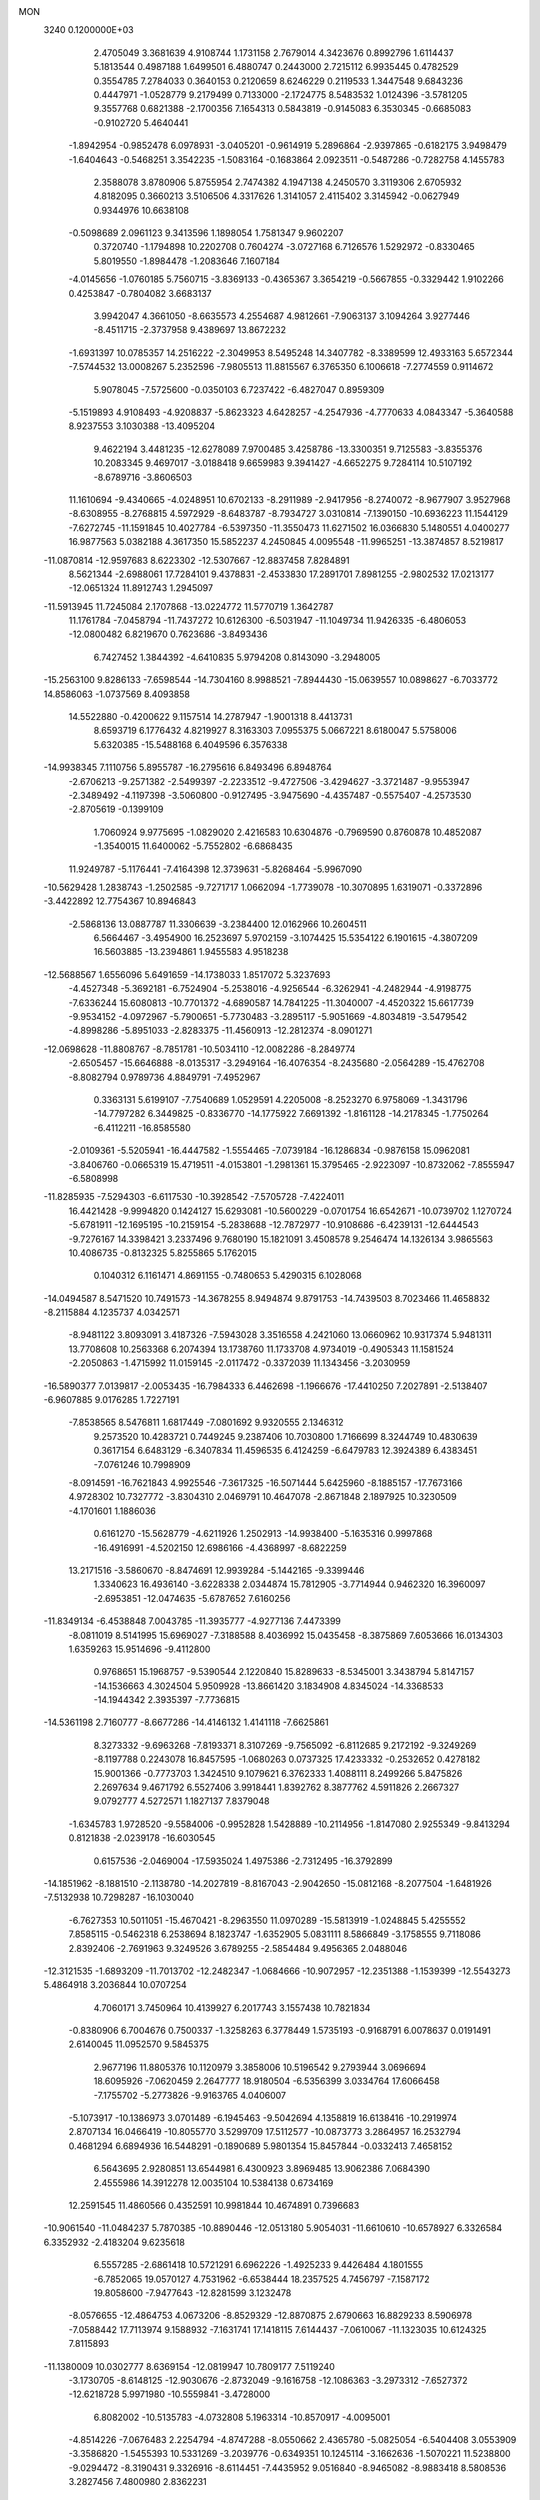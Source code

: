 MON                                                                             
 3240  0.1200000E+03
   2.4705049   3.3681639   4.9108744   1.1731158   2.7679014   4.3423676
   0.8992796   1.6114437   5.1813544   0.4987188   1.6499501   6.4880747
   0.2443000   2.7215112   6.9935445   0.4782529   0.3554785   7.2784033
   0.3640153   0.2120659   8.6246229   0.2119533   1.3447548   9.6843236
   0.4447971  -1.0528779   9.2179499   0.7133000  -2.1724775   8.5483532
   1.0124396  -3.5781205   9.3557768   0.6821388  -2.1700356   7.1654313
   0.5843819  -0.9145083   6.3530345  -0.6685083  -0.9102720   5.4640441
  -1.8942954  -0.9852478   6.0978931  -3.0405201  -0.9614919   5.2896864
  -2.9397865  -0.6182175   3.9498479  -1.6404643  -0.5468251   3.3542235
  -1.5083164  -0.1683864   2.0923511  -0.5487286  -0.7282758   4.1455783
   2.3588078   3.8780906   5.8755954   2.7474382   4.1947138   4.2450570
   3.3119306   2.6705932   4.8182095   0.3660213   3.5106506   4.3317626
   1.3141057   2.4115402   3.3145942  -0.0627949   0.9344976  10.6638108
  -0.5098689   2.0961123   9.3413596   1.1898054   1.7581347   9.9602207
   0.3720740  -1.1794898  10.2202708   0.7604274  -3.0727168   6.7126576
   1.5292972  -0.8330465   5.8019550  -1.8984478  -1.2083646   7.1607184
  -4.0145656  -1.0760185   5.7560715  -3.8369133  -0.4365367   3.3654219
  -0.5667855  -0.3329442   1.9102266   0.4253847  -0.7804082   3.6683137
   3.9942047   4.3661050  -8.6635573   4.2554687   4.9812661  -7.9063137
   3.1094264   3.9277446  -8.4511715  -2.3737958   9.4389697  13.8672232
  -1.6931397  10.0785357  14.2516222  -2.3049953   8.5495248  14.3407782
  -8.3389599  12.4933163   5.6572344  -7.5744532  13.0008267   5.2352596
  -7.9805513  11.8815567   6.3765350   6.1006618  -7.2774559   0.9114672
   5.9078045  -7.5725600  -0.0350103   6.7237422  -6.4827047   0.8959309
  -5.1519893   4.9108493  -4.9208837  -5.8623323   4.6428257  -4.2547936
  -4.7770633   4.0843347  -5.3640588   8.9237553   3.1030388 -13.4095204
   9.4622194   3.4481235 -12.6278089   7.9700485   3.4258786 -13.3300351
   9.7125583  -3.8355376  10.2083345   9.4697017  -3.0188418   9.6659983
   9.3941427  -4.6652275   9.7284114  10.5107192  -8.6789716  -3.8606503
  11.1610694  -9.4340665  -4.0248951  10.6702133  -8.2911989  -2.9417956
  -8.2740072  -8.9677907   3.9527968  -8.6308955  -8.2768815   4.5972929
  -8.6483787  -8.7934727   3.0310814  -7.1390150 -10.6936223  11.1544129
  -7.6272745 -11.1591845  10.4027784  -6.5397350 -11.3550473  11.6271502
  16.0366830   5.1480551   4.0400277  16.9877563   5.0382188   4.3617350
  15.5852237   4.2450845   4.0095548 -11.9965251 -13.3874857   8.5219817
 -11.0870814 -12.9597683   8.6223302 -12.5307667 -12.8837458   7.8284891
   8.5621344  -2.6988061  17.7284101   9.4378831  -2.4533830  17.2891701
   7.8981255  -2.9802532  17.0213177 -12.0651324  11.8912743   1.2945097
 -11.5913945  11.7245084   2.1707868 -13.0224772  11.5770719   1.3642787
  11.1761784  -7.0458794 -11.7437272  10.6126300  -6.5031947 -11.1049734
  11.9426335  -6.4806053 -12.0800482   6.8219670   0.7623686  -3.8493436
   6.7427452   1.3844392  -4.6410835   5.9794208   0.8143090  -3.2948005
 -15.2563100   9.8286133  -7.6598544 -14.7304160   8.9988521  -7.8944430
 -15.0639557  10.0898627  -6.7033772  14.8586063  -1.0737569   8.4093858
  14.5522880  -0.4200622   9.1157514  14.2787947  -1.9001318   8.4413731
   8.6593719   6.1776432   4.8219927   8.3163303   7.0955375   5.0667221
   8.6180047   5.5758006   5.6320385 -15.5488168   6.4049596   6.3576338
 -14.9938345   7.1110756   5.8955787 -16.2795616   6.8493496   6.8948764
  -2.6706213  -9.2571382  -2.5499397  -2.2233512  -9.4727506  -3.4294627
  -3.3721487  -9.9553947  -2.3489492  -4.1197398  -3.5060800  -0.9127495
  -3.9475690  -4.4357487  -0.5575407  -4.2573530  -2.8705619  -0.1399109
   1.7060924   9.9775695  -1.0829020   2.4216583  10.6304876  -0.7969590
   0.8760878  10.4852087  -1.3540015  11.6400062  -5.7552802  -6.6868435
  11.9249787  -5.1176441  -7.4164398  12.3739631  -5.8268464  -5.9967090
 -10.5629428   1.2838743  -1.2502585  -9.7271717   1.0662094  -1.7739078
 -10.3070895   1.6319071  -0.3372896  -3.4422892  12.7754367  10.8946843
  -2.5868136  13.0887787  11.3306639  -3.2384400  12.0162966  10.2604511
   6.5664467  -3.4954900  16.2523697   5.9702159  -3.1074425  15.5354122
   6.1901615  -4.3807209  16.5603885 -13.2394861   1.9455583   4.9518238
 -12.5688567   1.6556096   5.6491659 -14.1738033   1.8517072   5.3237693
  -4.4527348  -5.3692181  -6.7524904  -5.2538016  -4.9256544  -6.3262941
  -4.2482944  -4.9198775  -7.6336244  15.6080813 -10.7701372  -4.6890587
  14.7841225 -11.3040007  -4.4520322  15.6617739  -9.9534152  -4.0972967
  -5.7900651  -5.7730483  -3.2895117  -5.9051669  -4.8034819  -3.5479542
  -4.8998286  -5.8951033  -2.8283375 -11.4560913 -12.2812374  -8.0901271
 -12.0698628 -11.8808767  -8.7851781 -10.5034110 -12.0082286  -8.2849774
  -2.6505457 -15.6646888  -8.0135317  -3.2949164 -16.4076354  -8.2435680
  -2.0564289 -15.4762708  -8.8082794   0.9789736   4.8849791  -7.4952967
   0.3363131   5.6199107  -7.7540689   1.0529591   4.2205008  -8.2523270
   6.9758069  -1.3431796 -14.7797282   6.3449825  -0.8336770 -14.1775922
   7.6691392  -1.8161128 -14.2178345  -1.7750264  -6.4112211 -16.8585580
  -2.0109361  -5.5205941 -16.4447582  -1.5554465  -7.0739184 -16.1286834
  -0.9876158  15.0962081  -3.8406760  -0.0665319  15.4719511  -4.0153801
  -1.2981361  15.3795465  -2.9223097 -10.8732062  -7.8555947  -6.5808998
 -11.8285935  -7.5294303  -6.6117530 -10.3928542  -7.5705728  -7.4224011
  16.4421428  -9.9994820   0.1424127  15.6293081 -10.5600229  -0.0701754
  16.6542671 -10.0739702   1.1270724  -5.6781911 -12.1695195 -10.2159154
  -5.2838688 -12.7872977 -10.9108686  -6.4239131 -12.6444543  -9.7276167
  14.3398421   3.2337496   9.7680190  15.1821091   3.4508578   9.2546474
  14.1326134   3.9865563  10.4086735  -0.8132325   5.8255865   5.1762015
   0.1040312   6.1161471   4.8691155  -0.7480653   5.4290315   6.1028068
 -14.0494587   8.5471520  10.7491573 -14.3678255   8.9494874   9.8791753
 -14.7439503   8.7023466  11.4658832  -8.2115884   4.1235737   4.0342571
  -8.9481122   3.8093091   3.4187326  -7.5943028   3.3516558   4.2421060
  13.0660962  10.9317374   5.9481311  13.7708608  10.2563368   6.2074394
  13.1738760  11.1733708   4.9734019  -0.4905343  11.1581524  -2.2050863
  -1.4715992  11.0159145  -2.0117472  -0.3372039  11.1343456  -3.2030959
 -16.5890377   7.0139817  -2.0053435 -16.7984333   6.4462698  -1.1966676
 -17.4410250   7.2027891  -2.5138407  -6.9607885   9.0176285   1.7227191
  -7.8538565   8.5476811   1.6817449  -7.0801692   9.9320555   2.1346312
   9.2573520  10.4283721   0.7449245   9.2387406  10.7030800   1.7166699
   8.3244749  10.4830639   0.3617154   6.6483129  -6.3407834  11.4596535
   6.4124259  -6.6479783  12.3924389   6.4383451  -7.0761246  10.7998909
  -8.0914591 -16.7621843   4.9925546  -7.3617325 -16.5071444   5.6425960
  -8.1885157 -17.7673166   4.9728302  10.7327772  -3.8304310   2.0469791
  10.4647078  -2.8671848   2.1897925  10.3230509  -4.1701601   1.1886036
   0.6161270 -15.5628779  -4.6211926   1.2502913 -14.9938400  -5.1635316
   0.9997868 -16.4916991  -4.5202150  12.6986166  -4.4368997  -8.6822259
  13.2171516  -3.5860670  -8.8474691  12.9939284  -5.1442165  -9.3399446
   1.3340623  16.4936140  -3.6228338   2.0344874  15.7812905  -3.7714944
   0.9462320  16.3960097  -2.6953851 -12.0474635  -5.6787652   7.6160256
 -11.8349134  -6.4538848   7.0043785 -11.3935777  -4.9277136   7.4473399
  -8.0811019   8.5141995  15.6969027  -7.3188588   8.4036992  15.0435458
  -8.3875869   7.6053666  16.0134303   1.6359263  15.9514696  -9.4112800
   0.9768651  15.1968757  -9.5390544   2.1220840  15.8289633  -8.5345001
   3.3438794   5.8147157 -14.1536663   4.3024504   5.9509928 -13.8661420
   3.1834908   4.8345024 -14.3368533 -14.1944342   2.3935397  -7.7736815
 -14.5361198   2.7160777  -8.6677286 -14.4146132   1.4141118  -7.6625861
   8.3273332  -9.6963268  -7.8193371   8.3107269  -9.7565092  -6.8112685
   9.2172192  -9.3249269  -8.1197788   0.2243078  16.8457595  -1.0680263
   0.0737325  17.4233332  -0.2532652   0.4278182  15.9001366  -0.7773703
   1.3424510   9.1079621   6.3762333   1.4088111   8.2499266   5.8475826
   2.2697634   9.4671792   6.5527406   3.9918441   1.8392762   8.3877762
   4.5911826   2.2667327   9.0792777   4.5272571   1.1827137   7.8379048
  -1.6345783   1.9728520  -9.5584006  -0.9952828   1.5428889 -10.2114956
  -1.8147080   2.9255349  -9.8413294   0.8121838  -2.0239178 -16.6030545
   0.6157536  -2.0469004 -17.5935024   1.4975386  -2.7312495 -16.3792899
 -14.1851962  -8.1881510  -2.1138780 -14.2027819  -8.8167043  -2.9042650
 -15.0812168  -8.2077504  -1.6481926  -7.5132938  10.7298287 -16.1030040
  -6.7627353  10.5011051 -15.4670421  -8.2963550  11.0970289 -15.5813919
  -1.0248845   5.4255552   7.8585115  -0.5462318   6.2538694   8.1823747
  -1.6352905   5.0831111   8.5866849  -3.1758555   9.7118086   2.8392406
  -2.7691963   9.3249526   3.6789255  -2.5854484   9.4956365   2.0488046
 -12.3121535  -1.6893209 -11.7013702 -12.2482347  -1.0684666 -10.9072957
 -12.2351388  -1.1539399 -12.5543273   5.4864918   3.2036844  10.0707254
   4.7060171   3.7450964  10.4139927   6.2017743   3.1557438  10.7821834
  -0.8380906   6.7004676   0.7500337  -1.3258263   6.3778449   1.5735193
  -0.9168791   6.0078637   0.0191491   2.6140045  11.0952570   9.5845375
   2.9677196  11.8805376  10.1120979   3.3858006  10.5196542   9.2793944
   3.0696694  18.6095926  -7.0620459   2.2647777  18.9180504  -6.5356399
   3.0334764  17.6066458  -7.1755702  -5.2773826  -9.9163765   4.0406007
  -5.1073917 -10.1386973   3.0701489  -6.1945463  -9.5042694   4.1358819
  16.6138416 -10.2919974   2.8707134  16.0466419 -10.8055770   3.5299709
  17.5112577 -10.0873773   3.2864957  16.2532794   0.4681294   6.6894936
  16.5448291  -0.1890689   5.9801354  15.8457844  -0.0332413   7.4658152
   6.5643695   2.9280851  13.6544981   6.4300923   3.8969485  13.9062386
   7.0684390   2.4555986  14.3912278  12.0035104  10.5384138   0.6734169
  12.2591545  11.4860566   0.4352591  10.9981844  10.4674891   0.7396683
 -10.9061540 -11.0484237   5.7870385 -10.8890446 -12.0513180   5.9054031
 -11.6610610 -10.6578927   6.3326584   6.3352932  -2.4183204   9.6235618
   6.5557285  -2.6861418  10.5721291   6.6962226  -1.4925233   9.4426484
   4.1801555  -6.7852065  19.0570127   4.7531962  -6.6538444  18.2357525
   4.7456797  -7.1587172  19.8058600  -7.9477643 -12.8281599   3.1232478
  -8.0576655 -12.4864753   4.0673206  -8.8529329 -12.8870875   2.6790663
  16.8829233   8.5906978  -7.0588442  17.7113974   9.1588932  -7.1631741
  17.1418115   7.6144437  -7.0610067 -11.1323035  10.6124325   7.8115893
 -11.1380009  10.0302777   8.6369154 -12.0819947  10.7809177   7.5119240
  -3.1730705  -8.6148125 -12.9030676  -2.8732049  -9.1616758 -12.1086363
  -3.2973312  -7.6527372 -12.6218728   5.9971980 -10.5559841  -3.4728000
   6.8082002 -10.5135783  -4.0732808   5.1963314 -10.8570917  -4.0095001
  -4.8514226  -7.0676483   2.2254794  -4.8747288  -8.0550662   2.4365780
  -5.0825054  -6.5404408   3.0553909  -3.3586820  -1.5455393  10.5331269
  -3.2039776  -0.6349351  10.1245114  -3.1662636  -1.5070221  11.5238800
  -9.0294472  -8.3190431   9.3326916  -8.6114451  -7.4435952   9.0516840
  -8.9465082  -8.9883418   8.5808536   3.2827456   7.4800980   2.8362231
   4.2673418   7.2921239   2.7123838   2.7966612   7.3159040   1.9662448
  -1.5603785  -8.4982087 -14.8847726  -2.2337087  -8.4905107 -14.1319995
  -1.7162272  -9.3082611 -15.4675472  -6.5457226   9.8447871 -11.3291414
  -6.9134111   9.1374105 -10.7090418  -5.8058384  10.3497985 -10.8626278
  -9.6228978   8.2376499   1.2269598 -10.3010029   8.9480166   0.9910516
  -9.6279630   7.5186424   0.5176625  -2.4211323   2.7650564   7.1981157
  -1.4243646   2.7124265   7.0438942  -2.6307554   3.5679741   7.7738598
  -8.2305099   1.2484977  -3.2060736  -7.9335450   0.3417805  -3.5373977
  -8.7386327   1.7244281  -3.9377850 -11.3003767  10.6116983  -5.4201525
 -11.4713748  11.3683201  -6.0669778 -11.5259634   9.7325624  -5.8632447
   3.2714124  -2.4715352  16.8422492   3.2722027  -3.0656454  17.6590310
   2.3680906  -2.0296273  16.7482959  -1.4454095  15.7807667  -6.6415545
  -2.3732816  16.1781931  -6.6762765  -1.0997975  15.8150349  -5.6931463
  -4.0407021  -0.6577951 -17.1413516  -4.8148508  -0.7868793 -17.7770647
  -4.1280691   0.2374022 -16.6819077  16.2007385  -8.5873129   8.1343899
  15.9328862  -8.0852129   8.9688063  17.1801910  -8.8282973   8.1863442
   8.9591875  12.8943022   6.8366510   9.4910448  13.3600704   6.1153413
   8.4883449  13.5832195   7.4056854   2.8598954   7.3224818  11.3773881
   2.0680940   7.8864079  11.1032751   3.2608682   7.6951527  12.2261738
   5.8849582  12.3932725   4.4161063   4.9464493  12.7558010   4.5048427
   6.5495219  13.1377027   4.5719222  -5.9766057  10.5569101   9.3928409
  -5.9577829  10.2117174  10.3418339  -5.3825721   9.9811980   8.8133759
   3.1728147 -15.4684564 -13.5732782   3.9659881 -15.9282534 -13.1495297
   3.4879245 -14.6559888 -14.0838683  -1.8566801 -16.3896669  -5.2810677
  -1.0263397 -15.8466533  -5.0919352  -2.1642999 -16.2158458  -6.2272475
  -6.5550498  -0.6895650   5.8519215  -6.3400596   0.0251238   6.5324354
  -6.6890688  -1.5731045   6.3225561  -2.7324293 -17.8775228  -1.2657273
  -3.6126029 -18.2907612  -1.5389094  -2.7134848 -16.9081248  -1.5485850
   6.9869040 -13.7896816  -5.1086954   7.7646880 -13.2199755  -4.8077186
   7.3320299 -14.5795660  -5.6350705  -6.5126641   6.4686331 -12.8683268
  -5.5339807   6.4032697 -12.6274815  -6.9831390   5.6162821 -12.5995308
 -13.5416733  -4.2050481   4.6466066 -12.7668848  -4.0929917   5.2847650
 -14.3621795  -3.7594953   5.0317719  -4.6879944   1.8086786  -9.4671857
  -3.8163607   1.9907075  -8.9905094  -4.5666077   1.0373980 -10.1078818
  12.9846052   9.9336522  -1.6498998  13.7309002   9.2919482  -1.4232729
  12.5056498  10.2054706  -0.8032496  -0.7281887  -4.2075288  -6.3637095
   0.2001327  -4.4655780  -6.0608401  -1.3676144  -4.2762180  -5.5849178
   5.9949195  -8.4170015   9.6012529   5.1173785  -8.9088968   9.5114708
   6.7353824  -9.0797424   9.7817774   5.3118136 -14.1669115  -2.4859725
   5.3888042 -13.2487560  -2.0722541   5.8037227 -14.1810350  -3.3679736
  14.4533669   2.8585962   3.7772477  15.1730429   2.2150652   3.4805419
  14.3615331   2.8208107   4.7823540   8.8546115  -3.1763892 -13.6405181
   8.5844007  -3.1300645 -12.6684378   9.8110529  -2.8672098 -13.7391489
   5.5763382  -7.2809556 -17.5347800   5.9828553  -6.5751233 -18.1319772
   5.1992752  -6.8441399 -16.7058556 -10.6923046  13.4094843   8.0313431
  -9.7043935  13.6102817   7.9696001 -10.8615632  12.4583809   7.7366333
  10.7939876 -11.0677302   6.9458366  10.3652340 -11.9813083   6.9052738
  10.0815692 -10.3679371   7.0969977 -13.9871937 -12.8585754   6.2978803
 -13.5907643 -13.2819891   5.4710402 -14.5146967 -13.5506626   6.8105752
  -4.2323221  13.6101528  -7.7377137  -4.3375300  14.3359489  -8.4321569
  -5.0868719  13.5267307  -7.2058440   0.6189839   8.1197782 -10.3508962
   0.7525859   8.9416429 -10.9225508   1.5121772   7.6810993 -10.1780768
  -3.6928095   1.3162394 -20.5786772  -3.3674047   1.6716532 -19.6910440
  -3.9362437   0.3408042 -20.4819001   2.7617481  -2.4238802  -4.5183293
   3.7504158  -2.2680140  -4.3828969   2.5746221  -2.5645681  -5.5008214
  -2.4086167   5.7142788   2.9553339  -1.9330853   5.8192180   3.8401828
  -2.7594481   4.7708849   2.8715175  -7.2689206 -12.6289188  -3.9003190
  -7.8332512 -13.1699085  -4.5398197  -7.8254554 -11.8823993  -3.5090677
  12.5302609   8.2196051   8.8441907  13.0321379   8.5441319   8.0300029
  12.2772232   9.0094197   9.4206148   7.7666324  -1.6033748   4.0984720
   8.1823028  -0.9995489   4.7932469   7.3325467  -2.3928625   4.5549572
   5.8620022  11.5171235   7.1809754   6.6197092  11.4196591   7.8416423
   6.2390938  11.6523923   6.2538269   1.2360418 -14.2524115 -10.7602297
   2.2203914 -14.0390480 -10.6851828   1.1114941 -15.0648675 -11.3471736
  -3.4016794   8.9735555  -4.0057610  -3.4928454   7.9911078  -3.7899247
  -3.9346516   9.1865000  -4.8368417  -0.7960474  10.9225879  -9.0449573
  -1.0242887  11.8349657  -8.6767555  -0.8247012  10.9500560 -10.0541770
 -14.3424628   6.5869112   2.6007901 -14.0433001   7.5482376   2.5204589
 -15.3472482   6.5383808   2.5105064   0.7226315   1.3144308  -6.0300504
   0.6978672   0.5104203  -5.4192691  -0.2117671   1.5204435  -6.3534045
  -2.0451226  -0.5469908 -13.3000933  -1.2299293  -1.0947516 -13.5357157
  -2.1108441   0.2443704 -13.9242152  -4.4858787  10.1943161   7.0902251
  -4.7894672  10.3909296   6.1472102  -3.8737536   9.3909564   7.0862058
   8.2494354  -9.5530338  -4.9694842   9.0247756  -8.9221738  -4.8246974
   8.5453514 -10.4995695  -4.7781630 -16.3192554   4.8757064  -0.0871589
 -15.4551089   4.7613255  -0.5973234 -16.6050669   3.9854528   0.2947577
  10.2210288  -9.7851967 -11.7154113  10.3881154  -8.9715905 -11.1407575
  10.1486816  -9.5048065 -12.6830100  -9.7172158  -6.7293483  -8.9067352
  -8.7593365  -6.7857983  -8.5914883 -10.0079329  -5.7623429  -8.9287368
   5.1011044  15.5781124  -5.7711796   5.8204856  14.8700351  -5.7362927
   5.4029407  16.3904899  -5.2524914  -5.5905571  -1.8766523  -9.4803243
  -4.7069213  -1.6434668  -9.9103386  -6.2615528  -2.1136971 -10.1970352
   8.6699638   8.4302797   6.9208827   9.3711359   7.8879376   7.4049517
   9.0075500   9.3724606   6.7851232 -15.0488486   3.5643574 -10.1122556
 -14.3907004   4.2553033 -10.4432158 -15.0168312   2.7536568 -10.7137866
 -13.8547936 -10.7171445  -0.1050856 -13.3535564 -10.0096099  -0.6230199
 -13.5907312 -10.6718874   0.8687331  15.5532823  -7.5335241   4.1761324
  16.3089833  -7.8443339   4.7697764  15.4088276  -6.5424069   4.3062075
   4.2384071   1.6447872  16.2824178   3.9736409   2.6167166  16.3555762
   4.1853140   1.3531860  15.3168869  -1.1723633  14.2479607   1.8552179
  -1.4657117  13.9116324   2.7612697  -0.7671796  13.4871956   1.3287555
 -10.2671770  -1.7468804  14.9464496 -10.9392605  -1.1297027  15.3794571
  -9.4391242  -1.8000596  15.5222972   7.7311333  -8.5362358  14.7078444
   7.6771662  -8.6734295  15.7070268   7.7648047  -9.4338946  14.2461356
   0.5531986   6.3060735 -14.0471563   1.5181362   6.0167309 -14.1197948
   0.5060867   7.3142185 -14.0081160   3.6983436   0.6487622   2.1920338
   4.2499268   0.1645666   2.8858714   4.0406095   1.5934147   2.0891468
 -11.6004523   8.0624400  -6.4470510 -10.6497912   8.3245397  -6.6653335
 -11.6061383   7.4625655  -5.6345128 -16.9625317  -0.1371965  10.6168583
 -16.3443329   0.0269950   9.8352117 -16.9260022  -1.1127558  10.8757977
  10.4925496  -9.6409683  -0.1634080   9.9437377  -8.9265848  -0.6200936
  11.3009560  -9.8573447  -0.7288815  17.0856311  -1.2493329   4.8886995
  17.8706686  -1.7439831   4.4897793  16.3684392  -1.9108058   5.1498304
   1.5674659 -12.7054224  13.3436186   2.1388868 -13.0907058  14.0819511
   0.9421622 -12.0121099  13.7288626   5.9039278 -15.9271716  10.9674818
   6.1057521 -16.4207253  10.1097105   5.2303976 -16.4517273  11.5072025
   3.8124736   8.6701825 -12.8767667   3.5811813   7.7436969 -12.5477859
   3.3161764   8.8557300 -13.7366279  -5.8199211  -7.6698407  11.4700116
  -6.6993316  -7.8827976  11.9187726  -5.8333190  -8.0166895  10.5215305
   6.0691333   6.0928254  -7.5017458   5.5835409   6.9780098  -7.4743870
   6.0700421   5.6807286  -6.5796420   3.0156702  10.2920095   3.1837493
   3.2021857   9.3239625   2.9642111   3.3548682  10.4979478   4.1125303
   7.6832750  -5.1498269   0.7360697   7.3952478  -5.0176280  -0.2229214
   7.8236041  -4.2498709   1.1725178   1.0622355 -14.8593876   6.0018044
   1.2768695 -15.7369901   5.5503113   0.7200482 -15.0360189   6.9355116
  -9.2819895   2.2515417   1.1264645  -9.7585384   3.1198955   1.3238545
  -8.4631839   2.1760433   1.7129433  -5.7840460  -1.0630928  -4.9036178
  -6.0465062  -0.8233190  -5.8489871  -5.0851203  -0.4131622  -4.5731740
 -10.7921462   7.1651768  14.1158166 -10.5003265   6.7853563  15.0050172
 -11.1363201   6.4195218  13.5279026  -6.6298783  -9.6237341 -10.8659087
  -6.4313280 -10.6140184 -10.8620648  -5.9468424  -9.1412572 -10.2995361
   0.5059381  11.2250417   7.9524431   1.2359616  11.2888710   8.6474909
   0.6715371  10.4216906   7.3631181  -3.2138716  -7.6675419  -7.6858687
  -3.5328185  -6.9897943  -7.0083504  -2.4270664  -7.2903852  -8.1945831
  -7.2093168  -6.2589423   0.9819632  -6.2580304  -6.5611975   1.1362227
  -7.5813175  -6.7218305   0.1649871   1.1314452   3.9385739 -12.4004451
   0.7496200   4.8670969 -12.5106921   1.6182342   3.6723754 -13.2444089
   4.2239219   3.2078652   1.3144525   4.5911184   3.8495537   2.0025677
   4.7118766   3.3369298   0.4396139   7.8715949 -11.6012863 -12.5503849
   8.2529779 -11.4344028 -11.6301692   7.3219538 -12.4485473 -12.5384068
  -1.6580221   3.1118748  11.8085184  -1.2083763   3.6507840  11.0822295
  -2.6013969   2.8874447  11.5260733   8.3407400   0.0484598 -11.1957241
   8.6667892  -0.7109535 -10.6151353   8.9904563   0.1945755 -11.9550784
   6.3796638 -13.9876031 -12.0931740   6.9747514 -14.4666806 -12.7538217
   6.7764309 -14.0617971 -11.1673386   8.0946158  12.5196587  -1.8241305
   7.6519363  11.7231639  -1.3885495   8.7596578  12.1997961  -2.5137007
   2.7079641 -10.2407930  12.3573403   2.0926994 -11.0316608  12.4841372
   2.4630065  -9.7569282  11.5053012   0.8519862   0.6938517  -0.9753774
   0.7599967   0.1896674  -1.8456854   1.2943849   1.5852679  -1.1478897
 -16.7509338  -2.9663118  10.2744400 -17.6196769  -3.0497659   9.7660888
 -16.4410502  -3.8829005  10.5641591  -9.2534708   9.2744857  12.6835893
  -9.7386074   8.4931844  13.1010947  -8.2605614   9.0895880  12.6769801
 -10.6370547 -15.6592778   1.1043273 -10.0587101 -16.4407251   0.8305434
 -10.7153383 -15.0119071   0.3330408 -15.0524441   4.3394108  -5.9397026
 -14.4683087   3.8675549  -6.6151564 -15.5824807   3.6563747  -5.4175696
   6.2599027   6.3096059 -13.5382938   6.7273392   6.0904473 -14.4063794
   6.4835162   5.6063732 -12.8486846   2.1301407   3.7250652   8.5081917
   1.3680031   3.5833067   7.8607731   2.8688535   3.0660175   8.3080429
  14.8043112   7.9760668  -1.1683808  14.9316532   7.1331596  -0.6267244
  15.1525306   7.8300650  -2.1051447  13.7734187   5.2651877  11.4808307
  14.3171153   6.0340380  11.1156415  14.1474577   4.9835379  12.3757431
   8.3903561  -1.8613576 -18.9369462   9.3440431  -1.5472625 -18.8277433
   8.1813275  -2.5541211 -18.2323287  -0.5571604  -9.8811847 -10.7498459
  -0.4330893 -10.8793735 -10.8410902  -0.0650302  -9.4111809 -11.4961731
  13.9560621  11.8976364  -3.2159256  13.2807995  12.6422606  -3.3141865
  13.5466205  11.1392188  -2.6893703   4.2972243 -15.8426022  13.6939275
   4.1024131 -15.0279696  14.2583053   3.5618253 -15.9635747  13.0122722
  -3.9092017   5.8549096  13.8114810  -3.7696417   5.8760091  12.8113921
  -3.0374423   6.0622447  14.2774722   4.4865964   8.3717782  -7.1978180
   3.6373156   7.9321995  -6.8728677   4.4728528   8.4263237  -8.2062504
  16.9515935   0.1316035   0.8993765  17.8205997  -0.3777454   0.8252690
  16.2671996  -0.2784293   0.2800396  -3.9997998  -9.4682760  12.1560849
  -3.0620319  -9.1321774  11.9895646  -4.6580489  -8.7167391  12.0077597
   1.4557171  -8.7576353  10.3270660   1.7693349  -7.8593387  10.6658980
   0.5638895  -8.6505681   9.8652434   1.0458885   9.7153999  -7.5868777
   0.3198417   9.9808304  -8.2368797   1.9260314  10.1107204  -7.8854915
  -5.4972572   3.9453201   8.1024333  -5.3280231   4.6183967   7.3686570
  -6.1375159   4.3375834   8.7779319   4.2729233  -1.6003671 -16.0492143
   3.9403807  -0.7194171 -16.4145123   4.8530063  -1.4317021 -15.2397974
  14.2802414 -11.4811872  -0.3600754  14.0303811 -12.3836689  -0.7384885
  13.9764970 -10.7550040  -0.9929239 -10.4557881  -5.5931717  -3.2731681
 -10.3646382  -4.6214165  -3.0133920 -11.3765072  -5.7544085  -3.6557632
  10.3843301  11.8678386  -2.9383575  10.8210829  11.0138262  -3.2546011
  11.0871518  12.5849135  -2.8290632   0.6528267 -14.4177391  11.4892712
   1.0722994 -13.8408335  12.2043394  -0.2780216 -14.6852820  11.7757014
  10.2375346 -14.3665606 -10.6238072  10.6746337 -13.6576134 -11.1951549
  10.5889703 -14.3015127  -9.6791582   1.5475387  -6.7756486 -10.8028411
   0.9449876  -6.9370119 -10.0084897   1.1026384  -7.1254357 -11.6393892
   8.9287543  -7.7817012  -1.1719470   7.9288146  -7.6898674  -1.0633788
   9.3806216  -6.9346341  -0.8582700  -2.1007577   4.5192950 -10.4308331
  -2.3581361   4.9391644  -9.5490361  -1.6078203   5.1966303 -10.9950403
  -4.4863941 -13.7619336  -7.6038711  -4.6256977 -13.1331725  -8.3819160
  -3.7851534 -14.4472215  -7.8462383  15.8740198  -8.8814472  -2.8856284
  16.6305034  -8.8347251  -2.2180585  15.0835475  -8.3591192  -2.5357328
 -10.9232177  -3.4602397  13.0437621 -10.2861941  -4.2431245  13.0064466
 -10.7392967  -2.9158920  13.8743996  -4.3481280   2.8826001   5.2419678
  -3.9417428   2.9092320   4.3177158  -3.6152938   2.7776903   5.9290253
  -2.6680326  -2.7025696 -17.8749085  -3.4133223  -2.0340138 -17.7419559
  -1.9240461  -2.2756968 -18.4081662  16.8423195  -3.9511208  -7.7186035
  17.6506688  -4.0498054  -8.3160421  16.4383394  -4.8605549  -7.5458906
  -1.8337122   1.3577368  -7.0035466  -1.8238940   0.3479200  -7.0200830
  -1.8920038   1.7093356  -7.9485759   5.5394444  -8.9995301 -13.4044337
   6.3400314  -8.4331802 -13.6461115   5.6584475  -9.3704247 -12.4725670
  10.3215276  -1.0670982   2.1232684   9.5178757  -0.4558632   2.1484761
  11.1117884  -0.6017567   2.5464056  15.0160205   7.4821257  10.1231043
  14.1504892   7.9731116   9.9502219  15.7797647   8.1427530  10.1422469
  10.9294952 -13.5354158   1.0997198  10.1521014 -13.4790003   0.4573989
  11.3365535 -12.6185359   1.2169150  -3.5434715  -4.1183484  16.7940205
  -4.4428816  -4.1106127  16.3345626  -2.9037724  -4.7000330  16.2719783
  10.3396411   4.2280730   6.6453392  11.0394032   3.5499427   6.9109937
  10.7808674   4.9922505   6.1539615   3.9536537  -2.4845143   7.8730081
   3.4670381  -2.2672773   8.7309786   4.9484584  -2.3835706   8.0153947
  11.2200652  -9.3129632   4.6227923  12.0623300  -9.5313573   4.1099629
  11.0728243 -10.0085254   5.3401579 -12.0024327  -4.3036156  10.2064716
 -12.4996830  -3.4248609  10.1813279 -12.0456687  -4.7410059   9.2971200
   6.7064327   4.0476919 -11.8582668   7.2285873   3.5629452 -11.1423931
   5.7669009   3.6791245 -11.8974862   1.3423100  -0.9288936  -9.6584286
   1.5736154  -0.6510337  -8.7153529   1.0755811  -0.1147846 -10.1933885
 -14.6501724   0.9995473  -0.5483962 -14.3516721   1.0465755   0.4153392
 -14.2121367   0.2084393  -0.9982548   1.6284883 -10.0506907   5.6056587
   1.5729133 -10.7391581   6.3425604   1.4603694  -9.1319218   5.9899760
  -1.2448816  -5.3082040  10.9389890  -1.6136842  -5.2537207  11.8776669
  -0.4766750  -4.6598583  10.8409759   2.3693478  -4.3965749  -2.5570652
   2.5988784  -3.5783379  -3.1028710   1.8597148  -5.0524466  -3.1317011
   4.0287142 -16.8772108  -4.7086896   3.8747804 -16.5682555  -3.7595052
   3.2839649 -17.5011822  -4.9845666 -15.9941916   4.3966560  10.3292065
 -15.6928667   3.6045489  10.8786332 -16.4062257   5.0904649  10.9366249
   2.9007402 -11.7550612   3.9271337   2.2339902 -12.3910331   3.5135104
   2.4214480 -11.1275646   4.5569169 -13.5443884   7.9799579  -8.3186261
 -13.1552065   7.2991211  -8.9550996 -12.8690803   8.1917527  -7.5980693
  -7.1912820  -1.4679267  17.0599934  -6.5043271  -1.7986142  16.3975443
  -6.9915468  -1.8524687  17.9723164  12.6728282   6.4460519  -3.1335317
  13.6023352   6.0509865  -3.1398581  12.6453126   7.2516637  -3.7420813
   0.5617701 -17.6524824  -8.8054604   0.3032121 -16.6814950  -8.7033263
   0.2048795 -18.0054832  -9.6818847   9.5570455   1.6610855 -15.6891624
   9.2001594   2.3281750 -15.0200407   8.7870526   1.1579013 -16.1063154
   1.1774710   2.1622467  16.4728955   1.7849063   1.8818109  15.7162726
   1.4581211   3.0718674  16.8104240  -2.8188179  16.0866753  -1.6214362
  -2.3882990  16.0656038  -0.7080308  -3.8210272  16.1595287  -1.5196086
 -10.8322699  11.6266309   4.4707503 -10.8186319  10.6194141   4.3970727
 -10.0902447  11.9292691   5.0854931   7.6894953   5.9730233  -9.6367508
   7.4238283   5.3412536 -10.3786322   7.2005437   5.7218171  -8.7894482
  -6.6102452 -15.0920360   3.3673860  -7.2406526 -15.6658838   3.9090364
  -7.0944117 -14.2625159   3.0550091  -9.3571953  -6.2007114   4.7827268
 -10.1722376  -6.7449714   5.0268316  -9.3757163  -5.9913599   3.7948357
   6.0306255  -5.3368289 -13.1098884   5.4432402  -5.5836535 -12.3262073
   6.3763979  -4.3957006 -12.9881553  -7.4408170  -7.1570989  -5.4475424
  -8.0491082  -7.5419405  -4.7390377  -6.9208346  -6.3826452  -5.0603220
  11.5032515   1.8531549  -0.7919438  11.3952022   2.1711122   0.1605941
  11.0760489   2.5191705  -1.4196549  -6.6896405  -3.4397367   7.0642925
  -6.6401952  -3.7063459   8.0372132  -5.8003781  -3.6193994   6.6204076
   2.0294943 -12.9853795   0.0799912   1.8555888 -12.0898433   0.5134330
   2.8449395 -13.4093738   0.4987728   4.2030986  11.2437775  -0.3398964
   4.6842751  11.7230109   0.4077028   4.5846423  11.5366714  -1.2280054
  13.8536592  -5.4186534  -4.9839038  14.6793304  -5.5772624  -5.5435556
  13.8810193  -4.4845493  -4.6007578 -10.1718018 -11.1308225  -1.7836220
 -10.5858837 -12.0291367  -1.5794952  -9.9780746 -11.0664084  -2.7727734
 -16.0255845  10.9607087  -0.0404535 -16.0045725  11.5207923  -0.8806707
 -15.5179117  10.1015099  -0.1958427  -2.6691842  16.0026646  11.1617030
  -3.5990899  16.3029288  10.9063272  -2.0520595  16.1074061  10.3690578
  -1.9660345   7.0289226  15.2352406  -2.2095244   7.3083208  16.1747880
  -0.9610996   6.9749149  15.1498653 -13.2415994  12.9245300   5.3242950
 -12.4531979  12.4766853   4.8793701 -12.9343906  13.7720453   5.7797514
  11.3986388  -0.3270710  10.1032155  11.8177581  -0.5224513  11.0011384
  11.7850446   0.5283563   9.7303419  -1.4721796 -12.0693353   4.9410482
  -0.8192277 -12.0437216   4.1709198  -2.1479876 -12.8035502   4.7851252
  -0.1667651 -12.6104431   2.5704775   0.7057930 -13.1126022   2.6515858
  -0.0277059 -11.7824173   2.0091079   1.9108608   3.1318082 -17.0692224
   2.4380068   3.2295828 -17.9251764   1.0588878   3.6702213 -17.1352022
  13.5638182   1.3490923  -2.5670224  12.9090236   0.7302373  -3.0234897
  13.1370769   1.7391666  -1.7388715  13.3209018  -4.0886951  13.2402886
  13.3709358  -3.8915263  14.2295919  12.3687077  -4.3135950  12.9895971
  11.2528004   9.5145291  -3.6856093  11.8626574   9.4579223  -2.8825090
  11.6522875   8.9881343  -4.4494277   2.6864955  15.7555823  -6.9346866
   3.6397847  15.8035626  -6.6044783   2.2569817  14.9046565  -6.6007058
  -2.1681080   1.2802714  -0.5619646  -1.3906774   1.4762107   0.0522905
  -2.9202134   0.8648492  -0.0310580   4.7850245  -6.2975337 -15.1718676
   4.0940506  -6.7161107 -14.5656925   5.5627524  -5.9675587 -14.6183734
 -12.8351623   0.2579020  -9.9738064 -13.3865816  -0.3560614  -9.3914956
 -13.4350338   0.7101898 -10.6488545  -8.6106180  -0.2004772 -10.2837466
  -9.3117857  -0.6733960  -9.7316491  -8.2763884   0.6094425  -9.7813317
   4.7161640   8.5929831  -1.3488106   4.1929898   9.1922124  -0.7264659
   4.5733101   8.8918217  -2.3029533 -15.2443593  -7.5177548   1.8369949
 -16.1994916  -7.3279880   1.5690197 -14.6795366  -7.6368914   1.0082116
   3.2967381   5.9486697 -10.8960555   3.2302765   5.2902807 -11.6590802
   3.8615441   5.5529097 -10.1581746   3.7196849   0.7751810 -17.3854576
   3.0462800   1.4610468 -17.0752739   3.3934158   0.3451991 -18.2391344
 -16.3981066  -3.0568835  -1.9130569 -16.5523743  -4.0249292  -1.6697687
 -15.5544009  -2.9782470  -2.4626722 -11.3969718 -10.4736359   3.1408640
 -11.4412344  -9.5146788   2.8269497 -10.8637143 -10.5232550   3.9971784
 -14.5055912   5.8375138  -3.1316322 -15.2020960   6.4578987  -2.7442003
 -14.8221517   5.4930834  -4.0267619   2.7974451   2.8267969 -14.5691478
   2.4118870   2.8942169 -15.5002222   3.1206686   1.8839056 -14.4061059
  -9.0180690   0.0669505 -13.5422903  -9.0209426   0.2527844 -12.5495378
  -8.7392827   0.9004273 -14.0399796 -13.2964505  -4.3133412  -7.5551427
 -13.4029990  -5.2940760  -7.3385631 -12.3147245  -4.0925072  -7.6420125
  -0.1163355  14.0224538 -10.0113800  -0.6983604  14.3878496 -10.7515374
  -0.6973540  13.5809820  -9.3130820   2.5554532  -2.7533648 -13.3763828
   2.9010122  -3.2391382 -14.1916822   1.5460488  -2.7868215 -13.3672587
  -4.0995305 -17.9875278   2.4597040  -3.1780521 -17.5794271   2.3931348
  -4.2470234 -18.3347846   3.3965917  -0.7357171 -11.2109672  12.1074180
  -0.5593378 -12.1077948  11.6776616  -1.2123576 -10.6105076  11.4498755
  16.8043515  11.5850725  -2.6705445  15.7970718  11.6585759  -2.6797545
  17.1464609  11.5288538  -3.6191754 -10.8014356   7.3776340 -13.7514475
 -10.8250556   6.6147313 -13.0899933  -9.9250602   7.8720144 -13.6639600
  -3.2422119   3.1366678   2.7060082  -2.4715412   2.5147302   2.5076141
  -3.8662262   3.1632876   1.9122844   4.4419784 -14.3172704  -5.9039486
   4.3112100 -15.3036179  -5.7304026   5.3333694 -14.0249042  -5.5297239
  12.6471607 -13.4784081  -5.2812113  12.4391423 -13.9509117  -4.4131279
  11.8107383 -13.4262804  -5.8449313 -10.2238628   9.1000342   3.8773262
 -10.7900516   8.3905708   4.3202618  -9.9076878   8.7656332   2.9782659
  -3.4878962  10.1421526 -11.5008816  -3.6200020   9.3951079 -12.1676441
  -2.7051524  10.7132611 -11.7859207   4.8318156  18.3843330   0.0693180
   5.0307717  17.9547687  -0.8228653   4.9815061  19.3810338   0.0038941
  13.8728186  -6.6938930  -9.4803502  13.5112343  -7.2945522 -10.2073752
  14.8446599  -6.9133955  -9.3146902   4.7882751  -0.9211670  -7.2409469
   5.1632948  -1.0135088  -6.3077089   5.1197913  -1.6839596  -7.8139604
   1.1752015  -0.3573505  -3.7701292   0.2297652  -0.6614237  -3.9539495
   1.8201994  -1.0929281  -4.0211339  -2.4123449  -2.7243232  -2.7243446
  -2.2727815  -3.4230121  -3.4402048  -3.0106310  -3.0978904  -2.0014330
 -11.9362963   5.9549638  -4.3993638 -11.2275030   6.1741808  -3.7140494
 -12.8169107   5.7917415  -3.9324841 -10.6413065   3.8743715 -15.8707041
 -11.0382478   3.4926165 -16.7173449 -10.9667013   4.8220717 -15.7438868
 -10.0018296 -10.9045702  -4.2945179  -9.5527668 -10.0237151  -4.5007623
 -10.8693967 -10.9684207  -4.8076947  -8.5306898   2.3550586 -14.8476244
  -8.0057206   2.1677506 -15.6898970  -9.2988606   2.9752427 -15.0606626
  -7.3104588  10.4656835  -1.8833505  -7.0465332   9.5043772  -2.0456264
  -6.6994943  11.0755991  -2.4075884   6.1003926   7.3702760   2.7919154
   6.6871312   7.4506451   1.9737598   6.3910049   8.0476488   3.4824302
   4.6172566  -0.3775734  17.8628145   4.2665241   0.3666567  17.2769748
   4.3435858  -1.2689397  17.4746517 -11.9207130   5.1468409  12.8292635
 -12.8744673   5.4702243  12.9059184 -11.8483622   4.4898909  12.0655344
   4.4450446  -2.7634966  14.3384646   4.1000471  -2.0640865  13.6966685
   4.0120644  -2.6343057  15.2417574  -5.1474671  10.7080336   4.3871178
  -5.9692965  11.1368585   3.9861121  -4.5662322  10.3383633   3.6484637
  16.4934784  -2.0918334  -5.7372351  16.6127091  -1.3242903  -6.3828060
  16.4688275  -2.9618916  -6.2495740  -1.1014861 -16.4444184   3.2904126
  -1.2960691 -15.6115991   2.7531516  -1.0469330 -17.2398740   2.6704333
  -4.9545498  14.7683528  -5.2116205  -5.7741963  15.2080446  -4.8179827
  -4.3631771  14.4300035  -4.4660348  15.1372803  -9.4322631  -6.9607244
  15.3738566  -9.9198540  -6.1084411  14.1651530  -9.5936508  -7.1821345
   1.9710078 -10.3313196  -2.5095048   1.5221179 -11.2168237  -2.6951937
   2.5878915 -10.0995757  -3.2749127  12.3732833   0.0915116  15.6548324
  13.3243160   0.2069326  15.3349654  11.7599151   0.6759070  15.1049585
 -13.7342287 -11.5405300   2.8364918 -13.6659550 -12.4249671   3.3194098
 -12.8753463 -11.0232615   2.9583699  -4.2726943   2.1821657  11.1141638
  -4.6916242   1.6120621  11.8349825  -4.0556972   1.6064015  10.3132219
   5.8793952 -12.0164831  -1.0755364   6.0285607 -11.3164486  -1.7881382
   5.1011977 -11.7430210  -0.4926752  -7.3745206   1.8255342  -8.6152500
  -6.4261958   1.8652769  -8.9605042  -7.7916375   2.7437176  -8.6705018
 -13.1394677 -14.1700738   3.8837999 -12.1358103 -14.2466111   3.9669495
 -13.5219447 -15.0586662   3.5936018  10.2343999   0.0821208 -13.4394752
  10.8338667  -0.6850637 -13.7081155   9.8233040   0.4932597 -14.2653474
  -0.4193099 -11.3827818   7.5351708   0.3077865 -11.9813353   7.9000878
  -0.7591738 -11.7599225   6.6620400 -13.5038679  -1.9161554  -8.5589530
 -13.9793395  -1.9557913  -9.4491528 -13.3808348  -2.8525650  -8.2010424
   7.8305324   4.7016181   7.2515077   8.8234323   4.5251895   7.3073898
   7.5342770   5.2195695   8.0664058 -11.0502158  -4.1879104 -11.7504870
 -11.6091393  -5.0244491 -11.6615630 -11.6492031  -3.4044364 -11.9683923
   2.3940311   3.5120025  13.4935324   2.4962653   4.0536536  12.6472096
   3.0101408   2.7124742  13.4579874  -6.9795876  -1.2320456  -0.0169364
  -7.1800706  -2.1019666  -0.4893177  -6.5695908  -1.4257625   0.8855470
 -10.9163132   5.1199093 -12.3873773 -10.3628846   4.3130126 -12.6378459
 -10.4526175   5.6302194 -11.6493597  14.7691935   2.7095603   6.3999948
  15.3161513   3.4064641   6.8850332  15.1654597   1.7954239   6.5656084
  -3.9534554   3.6263758  -1.0961555  -4.8967211   3.7789318  -0.7689299
  -3.7043106   2.6564419  -0.9647973   2.9810316  -8.9256813 -14.0445180
   3.9802797  -8.9358220 -13.8978881   2.6008904  -9.8378284 -13.8357593
  -3.9029800   5.6933175   6.2008791  -3.4820532   4.9487430   5.6637297
  -4.4935195   6.2498999   5.5995646  10.6299943  -8.1443251   2.2297558
  10.6507418  -8.7380586   1.4129632  10.4940505  -8.7111410   3.0545825
   8.3078115  -1.9899628  -7.1322957   8.0967448  -1.0455297  -6.8431644
   7.4553195  -2.5306311  -7.1644712 -11.8135720   8.9554956  -0.6427709
 -11.2036444   8.1557154  -0.7346396 -12.0281708   9.3222004  -1.5590541
  -7.6935097 -12.2095296   5.8031511  -6.8027080 -12.5798115   6.1022556
  -8.0101164 -11.5170102   6.4666849   2.9776709  13.5580912   1.3791629
   3.7209354  13.6562726   0.7023924   2.7330411  12.5825101   1.4713459
  -1.4036632   5.9323433 -18.3286932  -2.3006237   5.6059158 -17.9985311
  -1.2218934   6.8527544 -17.9546569   6.0199610   5.6039783  14.2382980
   6.6056818   6.3279620  14.6292951   5.9474285   5.7326417  13.2391560
  10.2234193  10.6834608   6.0999614  11.2059085  10.8463272   6.2681563
   9.6897769  11.4753689   6.4289102 -10.4637886   6.5214486  -1.0551069
 -10.1825169   5.9041981  -1.8034304 -11.3562163   6.2219030  -0.6891217
   5.1196301 -13.4134736  10.8509034   4.7289425 -13.3843785   9.9199809
   5.2526644 -14.3749148  11.1302469 -14.0966392   8.7076022   5.2666061
 -14.3347456   8.8393114   4.2939509 -13.1188044   8.4669387   5.3441967
 -11.7910858   0.0405559 -13.6611430 -12.0849909   1.0063169 -13.6931686
 -10.7822399  -0.0038486 -13.6422139  -1.0650104  10.9929918 -12.2389740
  -1.1392267  11.5118240 -13.1023424  -0.1197042  10.6544806 -12.1298576
   5.2132635  15.1925158   3.1805879   4.2363253  15.3965150   3.0254234
   5.6453210  14.9299245   2.3062469  12.0638490  15.5423584  -5.3533739
  11.2121323  15.3709979  -5.8684605  12.7803951  14.9025327  -5.6652789
   0.8412436  -7.9256251   1.0811757   1.7133368  -7.8642778   1.5869326
   1.0094032  -7.7609307   0.0989852   9.8952095  13.5058325   3.8604735
  10.7814596  13.5474400   3.3778458   9.5441801  12.5590457   3.8387217
 -11.6132825  -7.8719784   5.8093789 -12.2309192  -7.5356314   5.0844682
 -12.1133441  -8.5156541   6.4058016   7.1663676 -11.8839522  -9.1503889
   7.5598354 -11.2225735  -8.4962778   6.5382250 -11.4032026  -9.7784150
  -2.3253379   8.9408416   0.6354216  -3.2614366   9.0393597   0.2692065
  -1.8691641   8.1589721   0.1874422  -5.3364463  -5.3892999  14.1284440
  -6.1095171  -4.9945906  13.6120468  -4.5109303  -5.3951177  13.5465597
  -6.2332584   1.7420319  15.3247459  -7.1042596   1.3500959  15.6531405
  -5.6968029   2.0771079  16.1121718  -4.7970647 -11.6825471   6.2034158
  -4.2983824 -12.4364790   5.7528576  -4.9961903 -10.9592014   5.5272354
 -12.8822093  -7.3957656   0.1330600 -13.1630002  -7.5030709  -0.8311714
 -11.9719199  -7.8123563   0.2669455  10.2879892 -12.7826130   3.9444976
   9.9348062 -12.3203368   3.1188691  11.2662496 -12.5606360   4.0621109
  -9.8743330   8.8620433  10.0976266  -9.8890010   9.2388048  11.0346088
 -10.4677510   8.0459433  10.0536296  -8.5316406   1.9929384  -5.8591039
  -7.9101222   1.6558433  -6.5803403  -8.5034426   3.0022603  -5.8351405
  -7.6980597  -7.3193552  -1.5592165  -7.3102394  -8.2146032  -1.8204185
  -7.5341275  -6.6524785  -2.2998255  -3.4536776  -1.9609441  13.6316176
  -2.9130330  -2.7849966  13.4108442  -3.0511382  -1.4994334  14.4347801
 -14.8933530  -0.0158281  -7.2398201 -14.2657655  -0.6743491  -7.6786641
 -14.8533464  -0.1296526  -6.2370522  -1.7301045  -1.5358812  -6.7785629
  -1.9139865  -1.3687435  -5.7996082  -1.4582727  -2.4996566  -6.9102616
   1.4791696  10.3948935 -11.6565147   1.6548265  11.2386552 -11.1299116
   2.3578208   9.9561279 -11.8922195  -0.1116508   8.1355739  -5.5010826
  -0.8290206   8.5420508  -4.9177670   0.2123842   8.8240699  -6.1652171
  -5.1343080  10.0734922  13.5005643  -5.2735234  10.9848263  13.0880245
  -4.1793299   9.9903031  13.8186781  -0.4467757   2.7262799   1.2296582
  -0.8328194   3.5343636   0.7626776   0.4141775   2.9833899   1.6909109
   3.0374679 -15.6113412  -2.6092296   2.3388535 -14.9424260  -2.9000740
   3.8992070 -15.1282664  -2.3991238   0.0770514   7.7437873   8.5650388
   0.1865225   8.3369440   9.3751506   0.6383654   8.1033230   7.8062498
   7.4794071  -3.3844405 -16.7340540   7.2586568  -2.6422132 -16.0856190
   8.0384383  -4.0841479 -16.2671561   9.7794198  14.0857482  -7.4726607
   9.2437826  13.4641119  -8.0615251   9.8701803  13.6818026  -6.5514167
  -2.2180215   8.9792870  11.2058981  -2.1170199   9.3987334  12.1191141
  -2.0364512   9.6731731  10.4948043  -3.6957863 -13.8384704   4.7168564
  -4.3809025 -14.3178895   4.1503997  -3.5243393 -14.3692039   5.5588943
  16.3831974  -7.9732991  -8.9890248  15.9244266  -8.5725521  -8.3178131
  16.9286916  -8.5365822  -9.6256160  -9.4162579  12.4337736 -12.0366462
  -8.4634171  12.5734992 -11.7322270  -9.7501016  11.5422123 -11.6993529
  -3.6723092 -12.0305520  12.4675442  -3.8974223 -11.0637780  12.2810715
  -2.7650446 -12.0860441  12.9078755   2.5120509  -3.3606650  -7.3028716
   2.5580213  -3.0062321  -8.2475218   2.7273548  -4.3474498  -7.3027194
  -7.8087542  12.2417134  -8.0791597  -8.5132112  11.6397827  -8.4810549
  -8.0023686  13.2006935  -8.3300991   6.6927131  -1.9081656  -1.2777571
   6.1309262  -2.0705373  -0.4542700   7.5432478  -1.4303889  -1.0161847
  -6.1334046  10.0225496  17.0394761  -6.7079894   9.6752361  16.2849395
  -6.1858319   9.3868838  17.8225984  -6.6279531   3.7772332  19.8353110
  -7.4552898   3.3619788  20.2392636  -6.1148343   4.2706576  20.5517896
   7.6207979   8.7199642  -9.8463075   7.5795448   7.7127439  -9.9087995
   7.0748672   9.1261888 -10.5926595  -4.6113912 -10.8287791  -1.4614342
  -5.6115791 -10.7243339  -1.3675443  -4.3667802 -11.8060805  -1.3896892
  -4.5054468  14.7049784   9.2241274  -5.1719214  14.0887004   8.7812809
  -4.0038802  14.1995405   9.9404119  -0.5035623   4.2602893  -3.8887451
  -1.0015270   4.5047068  -4.7327779   0.4790208   4.4617232  -4.0072979
  -9.3719737  -3.7434320  10.1255450  -9.0560756  -2.9415161  10.6520801
 -10.3082129  -3.9883899  10.4145981 -16.2279674   2.4407612  -4.3473483
 -17.0703490   2.3362216  -3.8000233 -15.7161733   1.5700335  -4.3471561
  12.9707417  12.5927525  -7.0531949  13.6303837  13.3155228  -7.3033459
  13.1297651  12.3080525  -6.0972883  -2.0122480 -19.1707683  -5.0551520
  -1.9931062 -18.1650462  -5.1460183  -1.8519924 -19.4247538  -4.0908339
   3.6702028  -2.2131066   5.0399128   3.4010569  -2.9588000   4.4141318
   3.6758583  -2.5563324   5.9897886  10.9786343   7.1049303   3.2733263
  10.0673324   6.9447641   3.6782654  11.6911362   6.9264250   3.9665629
  10.2002577  10.7392483  -7.0745471  10.0565531  10.4227153  -8.0228381
  11.1711280  10.9859311  -6.9454797  -7.2752518  11.6598098   2.9198428
  -7.5897613  11.7580642   1.9651021  -7.2471135  12.5683295   3.3601838
   6.1154512 -14.9415418   4.8058486   6.4050666 -14.9273300   5.7733303
   6.7086352 -14.3261122   4.2678159 -13.8178187  10.7797197   6.8693507
 -14.1571366  10.0169797   6.3008517 -13.7598583  11.6176988   6.3085195
  -4.1304857  -9.5120587   1.3006359  -4.2203996  -9.9048380   0.3744934
  -3.1536484  -9.3632870   1.5098148   7.5690249  -2.6149821   1.5495171
   7.7535869  -2.1880191   2.4460323   6.5750024  -2.6063221   1.3707874
   1.1514948  -0.0527626   1.4976107   2.1391794   0.0931970   1.6501719
   0.9007863   0.2771204   0.5765122  -3.3538279   1.5512030  19.8845834
  -2.4470840   1.1064207  19.8937595  -4.0181765   0.9714154  20.3771151
  -7.0303174  -3.7849873  -1.0325011  -6.0374613  -3.9154654  -1.1640764
  -7.4450003  -4.6509043  -0.7189314  -2.6068413 -12.6924852 -10.0032816
  -2.6830214 -11.9835980  -9.2878967  -1.6811083 -12.6659214 -10.4062863
   3.0631419  -5.9643999  -6.3595830   3.9779861  -5.6243621  -6.0997091
   3.1471412  -6.8923442  -6.7494081  -5.1158218   6.6497288  -9.3462738
  -4.6408118   6.1922357  -8.5813126  -5.0146416   6.0958846 -10.1847958
 -15.3165799 -10.4283126   6.4125459 -15.0086873 -11.3826077   6.5334718
 -15.2606962 -10.1777860   5.4357074  12.3068063   1.4918848   6.4848618
  12.1032677   0.6114779   6.0336903  13.2608505   1.7584794   6.2878162
   5.4058804   4.8327968   3.8441852   5.7022476   5.6024084   3.2611205
   5.5391173   5.0755733   4.8154769 -11.7545199   1.0242864   6.8055968
 -12.0681167   1.0471326   7.7654067 -11.9325341   0.1100561   6.4149641
   3.2738290   4.7531862  10.7618257   2.6047494   4.3272149  10.1365410
   2.9768190   5.6927811  10.9832898  -8.5781864  -1.7727707  12.1565732
  -8.2059464  -0.8908443  11.8344812  -9.0344084  -1.6402145  13.0478590
   1.7325877  17.5038914   6.0951604   2.1222877  17.5511698   5.1645699
   1.7610220  18.4202274   6.5189762  -0.9527474   0.1038013  19.6171358
   0.0010847   0.3349172  19.8556513  -1.1520999  -0.8431222  19.9064361
 -16.8248501 -12.3251627  -4.2871940 -17.6469549 -11.7445583  -4.3717058
 -16.6022520 -12.4533850  -3.3104089   8.4338686   0.7163815  -6.5734185
   9.3387191   0.8162325  -7.0108832   8.0658242   1.6297718  -6.3490048
  -6.1497842   8.0153278  -2.4667889  -5.7901226   7.9198417  -3.4057383
  -6.0138719   7.1496350  -1.9645900   5.0957760  16.5416639  -2.4048128
   5.8556108  15.8929975  -2.5530795   4.9613178  17.0984494  -3.2366847
   5.3591909  13.9834803  -8.8494843   5.0982368  14.3474382  -7.9442012
   6.3405724  13.7447761  -8.8461941  13.9859797   2.0954311 -10.8622736
  13.0180941   1.8427880 -11.0018050  14.0381970   2.9214365 -10.2834054
 -10.3078262  -4.1937966  -9.0422476 -10.4960167  -4.2125025 -10.0343839
 -10.1124939  -3.2455672  -8.7544866   6.0216962  -9.0352664   6.2923047
   6.5188192  -9.5029943   5.5478590   6.4122481  -8.1142380   6.4311422
   2.5513612 -16.2292126  11.5040466   1.8549614 -15.5627766  11.8056929
   2.5911720 -16.2410154  10.4949005  -9.5497553   5.1434294  -3.1696598
  -9.2412687   5.7641080  -3.9042986  -8.8047732   4.5030714  -2.9350470
   7.3026749 -13.3483269   2.7153947   8.1513265 -12.8916145   2.4132287
   6.5064299 -12.7812367   2.4614209  -3.1219682  10.8909797  -1.9742005
  -3.4457255  10.3217035  -2.7430996  -3.6556249  10.6719464  -1.1451438
 -13.0644601   9.1792335 -11.3524515 -13.6783672   8.3835358 -11.2520364
 -13.2849452   9.8658732 -10.6453360   3.3932938  -8.3994604  -7.6376704
   3.5152196  -8.8966075  -6.7669932   2.4798609  -8.6039771  -8.0170292
   8.7700286   6.3986754  -4.8988224   8.6684401   7.3977592  -5.0065781
   9.7207793   6.1321307  -5.1112534   0.1565847  -2.8764072   1.3618158
  -0.4308732  -2.4830105   0.6405445   0.6530505  -2.1341411   1.8336874
   6.8479419   9.7557240   4.1881304   6.2932601  10.5948373   4.0969333
   6.6408736   9.3095321   5.0702502   3.0543627  -4.3770506   3.5288435
   3.8646858  -4.9662821   3.6564472   2.5766938  -4.6409825   2.6789775
  -0.3270682  17.5983847  -8.1754087  -0.7855625  16.8758096  -7.6389684
   0.4945798  17.2163448  -8.6215477  -2.4692993   1.9202587 -17.9582391
  -2.1024994   1.1928578 -17.3612084  -1.7200411   2.3120447 -18.5107025
  14.7835317   4.6851869  -2.8014683  14.9381643   5.0634786  -1.8778427
  15.2809619   3.8111513  -2.8948761   7.8774821  -0.9434302  12.1850727
   7.4305279  -1.8491482  12.1824572   8.8663286  -1.0565151  12.3568121
  10.8066947  -2.7825474  -2.4951257  10.0197357  -2.6290527  -3.1093201
  10.6734868  -2.2609764  -1.6405384   5.7721666  -0.4855459 -12.2788214
   5.0371866  -0.9465685 -11.7617502   6.5535025  -0.3050261 -11.6647963
   8.6608833  16.3259401   0.3395663   9.4486018  15.8271784  -0.0488101
   8.7774580  17.3163442   0.1795349 -16.9531250   5.8528344  -7.1000476
 -16.2116117   5.2095543  -6.8624581 -17.8022694   5.5769424  -6.6278852
   7.5544081  -7.1630146 -14.1085685   6.9785011  -6.3909098 -13.8047835
   8.5279856  -6.9296628 -13.9751750   8.2487565  -5.4786410  -3.7350639
   8.5669520  -6.3690837  -3.3801507   8.8102313  -5.2137034  -4.5317158
  -9.9547852  -0.4318415  -5.6770207  -9.3205176  -0.8419662  -5.0064968
  -9.5860840   0.4546105  -5.9906481   6.0590079  -8.0616627  -1.7457805
   6.3297190  -8.9697349  -2.0953809   5.3237255  -7.6832085  -2.3256359
  10.1578832 -13.0799830  -6.5417765   9.5151691 -12.4775944  -7.0358883
  10.5352296 -13.7655428  -7.1803041   7.1070679  14.7255678   5.0385063
   7.9968113  15.0513104   4.6887227   6.3599221  15.1788736   4.5321596
 -12.1491695   6.0277840  -9.6293569 -11.1613439   6.1751004  -9.7796849
 -12.5111373   5.4153907 -10.3463323   7.0984797 -15.3780979   7.2838474
   7.4927727 -16.2417614   7.6284027   7.8269054 -14.6827504   7.2064660
  -1.6430732 -15.4686702  -1.9727198  -1.2298184 -15.7957491  -2.8343113
  -0.9125576 -15.2556327  -1.3085950   7.7837649  12.8064085  -8.8791794
   7.9003426  12.5451066  -9.8478027   7.2673618  12.0854373  -8.3958281
 -16.5369434  -5.3987506  -0.3870514 -17.3418348  -5.1935549   0.1875308
 -15.6994722  -5.0850540   0.0823487  -3.7164094   4.5007618 -17.5631230
  -3.3532755   3.5622544 -17.6493653  -4.6818159   4.5167266 -17.8594935
   7.0537853  13.8482842  -5.4940761   7.8639812  13.2572190  -5.6137615
   6.9478996  14.0804880  -4.5168507   1.6824811 -14.2937789   3.4499699
   1.7596995 -14.4778499   4.4400483   1.8397735 -15.1485119   2.9353918
  -1.4837661 -16.7828331   5.9076991  -1.1239936 -16.5027406   5.0064711
  -1.1316368 -16.1587594   6.6194835   3.7314904   4.4183687  15.5968769
   4.4975875   4.9306284  15.1836151   3.0355387   4.2257768  14.8907186
  -8.5260679   8.3629760 -12.8732915  -7.8767738   7.5963313 -12.7694981
  -8.0473107   9.2353366 -12.7004374  -7.2665739  -7.0872632   6.1085175
  -8.0598696  -6.7932175   5.5568662  -7.3223226  -6.6708284   7.0269805
  11.6624183  -0.9157171   4.9137402  11.7847120  -1.9161393   4.9793116
  12.1902439  -0.5628257   4.1282672 -16.8916243   6.4117518   2.0548067
 -16.4426029   5.8524993   1.3436693 -17.5233728   5.8327438   2.5893565
  -8.0134234  13.7495450   8.7403054  -7.2508484  13.3030192   8.2512307
  -8.1080669  13.3423198   9.6597129  13.4229731  -5.2107698  -1.0598206
  14.3324343  -4.8014766  -0.9002607  13.0042505  -5.4563299  -0.1741166
  -3.2140670   6.4782192  11.1600972  -2.5249246   7.1892804  11.3590310
  -4.0390077   6.9092822  10.7679779  10.6065318  -5.1286272  -1.3289416
  11.5623696  -5.0958649  -1.0042868  10.4681323  -4.4245895  -2.0397696
  -6.1499270   0.5882951  -1.6546596  -6.9687433   0.9034358  -2.1549858
  -6.4334976   0.0239578  -0.8664902  15.6851718   1.9274580  -6.3181760
  16.3438199   1.9143332  -5.5525975  15.9993046   1.2984987  -7.0433180
  -3.3836760  -5.8224827   0.2044123  -3.9964739  -6.4048511   0.7570657
  -2.4873214  -5.7461355   0.6635630  -3.3015592 -14.9490165   7.1460300
  -3.2509268 -15.9082231   6.8338456  -2.8002641 -14.8517067   8.0174278
   3.4597277  -8.7268927  -4.9852035   4.4625118  -8.8212823  -5.0601336
   3.2368364  -7.8515657  -4.5332940  -8.2602113  -1.5117917  -3.4802992
  -7.4252223  -1.6399474  -4.0338961  -8.2430082  -2.1449820  -2.6936137
  12.7349580 -13.2678092  -2.1182880  12.6474821 -14.2386577  -1.8538996
  11.8183317 -12.8453780  -2.1563425  -6.2987777  -3.7620181  -5.6590537
  -5.8931262  -2.8644509  -5.4356259  -6.9723989  -3.6510909  -6.4033853
  -3.5532767   0.9346189   8.9583068  -4.4412333   0.8841477   8.4796778
  -2.9429889   1.5735981   8.4690681  11.4902505 -13.4864523  10.0103323
  11.4549248 -12.4776957   9.9748033  10.7025945 -13.8688122   9.5068455
 -10.6697698   1.8748798  -9.3010395 -10.7874623   2.1235629  -8.3292344
 -11.3492033   1.1713848  -9.5531602  -5.7722382  -2.4092892  15.0084932
  -6.2182230  -3.2049912  14.5748392  -4.9387014  -2.1676250  14.4918551
   4.2293283  -4.9145930   6.8862707   3.8371161  -5.7293623   7.3361823
   3.9613174  -4.0858954   7.3976712  -4.6286510   9.0523905  -6.4623948
  -4.0686157   8.9269724  -7.2934970  -5.0789774   9.9559186  -6.4931036
   9.4482542  -1.5504945   8.5417367   8.9951477  -0.9108958   7.9047845
  10.0788979  -1.0380043   9.1415219  -5.6313820  12.7661787  12.3707502
  -6.5290912  12.9835682  11.9621427  -4.9324587  12.7206182  11.6430617
  -6.0371098   1.3511519   7.6430829  -7.0208792   1.3375779   7.4147991
  -5.7827862   2.2679941   7.9819338  -4.6304670   7.4038281   2.2587501
  -4.2031118   8.3189605   2.2591539  -3.9482435   6.7135892   2.5384669
  -9.3224062  -1.3930747 -15.9973093  -9.7792008  -0.6841330 -16.5530433
  -9.3317272  -1.1170957 -15.0257905  10.1931672  10.0761627  -9.6093880
   9.2378072   9.8849456  -9.8755145  10.8061903   9.8717291 -10.3856029
   8.1339274 -10.1703484   9.7818215   8.8247209  -9.8227182   9.1321619
   8.1153109 -11.1795186   9.7453672  10.1955566  -7.0932340 -14.1807505
  10.4735332  -6.8446894 -13.2421054  10.5620630  -8.0060937 -14.4097924
  12.8567015  12.5554728   8.1627932  13.0749166  12.1949444   7.2449144
  12.5023465  11.8081598   8.7424964  -1.5953138  -8.7817811   1.8974607
  -1.7707546  -8.8607235   2.8889690  -0.8049406  -8.1722468   1.7429351
   6.2785595  -3.9320086  -3.2390914   6.3129681  -3.3576532  -2.4090119
   7.1279672  -4.4739820  -3.3088882   3.5361360   1.3771932  -7.9210612
   2.9794234   1.4704475  -7.0835203   4.1953442   0.6208953  -7.8046223
  -7.8173636  12.0442374   0.2447942  -7.2979073  11.3830200  -0.3147205
  -8.7816511  12.0549307  -0.0554313   7.2044014  -5.2555350   8.8886825
   7.0802818  -4.2571719   8.7994332   6.9246384  -5.5481495   9.8139984
  15.3274948   5.6071999  -0.0852049  16.2583301   5.2153348  -0.0758599
  14.7486434   5.1157121   0.5807311   5.8656003  18.8683745   6.0764741
   6.7031589  18.5695980   6.5553563   5.9130094  18.5865516   5.1077490
  -4.2105783 -13.4203849  -5.0458236  -4.3788741 -13.4896578  -6.0392912
  -4.5745805 -12.5427981  -4.7031227  -8.2906000   3.7482194  17.5283513
  -8.1371053   2.7812691  17.2802659  -7.5379659   4.0670999  18.1216110
   7.8726123 -10.2875028  12.5351050   6.9164152 -10.5982000  12.6313050
   8.0095315  -9.9002846  11.6123834  -3.5811918  12.3434866 -13.5299183
  -4.2451821  11.5849771 -13.4676268  -2.8333380  12.0855002 -14.1578178
  -5.5356291  -9.3503030   9.2189385  -6.1674998  -9.8527760   9.8258654
  -4.8343203  -9.9844770   8.8638478 -16.3867496  -5.1947994   3.5896703
 -15.8369825  -5.8333655   3.0328135 -16.0088360  -4.2621119   3.5037902
   8.7050557 -10.2457961 -14.6887671   8.4132697 -10.8836356 -13.9620472
   7.9003544  -9.7495709 -15.0441773  10.2253838   2.9321676  11.2363578
  10.8144435   2.4936813  10.5429326   9.3299071   2.4656739  11.2609561
 -12.0629951  -0.9156557  -1.3662703 -12.1447904  -1.1909352  -2.3345836
 -11.4090329  -0.1499411  -1.2880739  -1.0399782  -6.2030134  -8.3167806
  -1.0490438  -5.5529598  -7.5438329  -1.1142454  -5.6937433  -9.1858193
   6.7127751  -9.7318526   2.0805445   7.0001020  -9.4341519   3.0019117
   6.3463994  -8.9409860   1.5702516  10.7929834   5.5698119  11.6643667
  11.7683299   5.6036945  11.9244650  10.4836940   4.6085891  11.6422127
  -3.1091471   5.2864463  -7.9545774  -2.5456661   6.0340889  -7.5756054
  -3.1800775   4.5413800  -7.2763848  -4.4590401  -2.2870444   1.5075166
  -5.0520366  -2.9819185   1.9383357  -3.5664798  -2.2666599   1.9797672
  13.7288629  -2.8865385  -3.8350001  14.5782327  -2.4664412  -3.4854443
  13.0276808  -2.8830533  -3.1080671   1.0822971   9.2203729  10.6386413
   1.6015867   9.9271081  10.1376787   0.7523448   9.6019666  11.5136372
  -7.2692225   8.0306494  -9.5175356  -7.5038740   8.1354611  -8.5407792
  -6.4330450   7.4709053  -9.6046784 -15.7728546  -1.4670320 -11.1286774
 -16.7463738  -1.5293878 -11.3903492 -15.2236662  -2.0641984 -11.7302457
  -5.1444550   2.6977054  17.9275984  -4.3367812   2.4744452  18.4914404
  -5.9294520   2.9012125  18.5296487  -2.8066606  -6.8130659   5.9455189
  -2.6530860  -7.6221896   5.3608535  -2.4888712  -5.9843035   5.4635824
  -0.1904849   4.5615184 -16.2082849  -0.6233521   4.9034388 -17.0543442
  -0.1631744   5.3014514 -15.5213690   2.9225294  -1.2795703  20.3767065
   2.3807087  -0.5352891  19.9612840   3.6299363  -0.8847518  20.9798598
  13.1116072  -1.2818203  12.3698535  13.4236284  -2.2009248  12.6491198
  13.9012757  -0.7426722  12.0445183   7.0719732   6.9422686   0.4068917
   6.3379678   6.9005374  -0.2856359   7.4069578   6.0090117   0.5990294
  12.8768466  -3.0666885   9.2912443  12.3099657  -2.4408678   9.8454055
  12.3133340  -3.4695515   8.5562239  13.3294827  -5.5070805 -12.6231667
  13.8175341  -6.3665117 -12.4151191  13.4715679  -5.2656951 -13.5935506
   1.4792205   3.2452889  -9.7572107   1.1572984   3.2690165 -10.7142390
   2.1788374   2.5240239  -9.6551664   6.1096562  -8.2776737  -5.6693191
   6.5527623  -8.2436722  -6.5762925   6.7458004  -8.6851106  -4.9989343
 -10.2219716  14.3283439  -4.8241861  -9.7995768  13.8698369  -4.0295453
 -10.4872083  13.6363092  -5.5103620  15.2457449   5.5983617  -5.2760768
  14.6290769   5.1688343  -5.9508558  15.0458405   5.2320181  -4.3563319
  -8.8560032   1.8956165   7.2579830  -9.1031134   2.8698213   7.3577904
  -9.6959514   1.3439186   7.1569061   7.9671570  -3.5813218 -11.1365949
   7.0001941  -3.7470244 -10.8965420   8.3500686  -2.8758692 -10.5235571
   2.8004389 -11.4449267  -9.2994043   2.6845750 -11.1260419  -8.3480957
   2.0922980 -12.1328567  -9.5124506 -17.0635512   5.7299792  -9.6896367
 -17.0861237   5.7882113  -8.6815695 -16.6878694   4.8343425  -9.9667615
  13.6766579 -12.7581144   7.9840730  13.6488621 -11.7896108   7.6988920
  13.2106904 -12.8604066   8.8743036   5.9765489  12.1711293   1.6066459
   6.4056129  12.9635988   1.1505799   5.9809842  12.3150158   2.6063343
  -3.0302285   9.3261250  -8.8154361  -3.3483015   9.2773283  -9.7728015
  -2.2087353   9.9113649  -8.7630604 -10.3477868   9.7642959 -11.2111188
 -11.3397032   9.5773937 -11.1754891  -9.9224429   9.1899905 -11.9248106
   7.0080110 -11.7590158   7.1853861   7.1686124 -12.2079547   8.0757574
   6.9348424 -10.7607159   7.3200843  -1.1680579 -12.5284608  -1.8386957
  -1.9088504 -13.1331267  -1.5135719  -1.1515961 -11.6865106  -1.2810676
  11.1224513  -2.2794728  16.7670290  11.3319594  -1.4616216  16.2126594
  11.6001454  -3.0804237  16.3792325 -11.2717524   3.0053432  10.8114822
 -11.6827482   2.1559746  10.4512666 -10.2651370   2.9399770  10.7609586
 -13.0984476  -2.3962976   0.7263133 -12.8242522  -1.9939394   1.6112002
 -12.7635376  -1.8128118  -0.0269991   8.7595694  -1.6608616  -3.8931604
   9.0411422  -1.2040848  -4.7488307   8.0947164  -1.0788716  -3.4039180
 -12.5002216 -10.6145827  -5.4819048 -12.1737710  -9.6840221  -5.7000491
 -12.4751934 -11.1841659  -6.3156005   4.9098102  -6.3729614   4.8139235
   4.2448954  -7.1320751   4.8555745   4.7943342  -5.7795377   5.6230054
  -4.5843381   0.4689715   0.8082033  -4.4408934  -0.4673366   1.1587038
  -5.0622977   0.4261839  -0.0805170   4.2670908   8.0926103  -9.8504669
   5.1270790   8.4162677 -10.2697116   3.9168832   7.3001877 -10.3696210
  -5.6868731  13.1664795   7.5157124  -5.5743121  12.1734356   7.6616365
  -4.9720593  13.4969512   6.8833125  10.3166097   6.4652824  -9.9724803
   9.3890847   6.2577185  -9.6308451  10.2933154   7.3184142 -10.5125946
  15.7053471  -4.4623242   7.4170799  15.5815266  -4.5490863   8.4156993
  15.2511512  -5.2359604   6.9530830  10.2572161   6.7529123   9.1210076
  11.1137525   7.2672779   8.9731112  10.3059392   6.2646017  10.0037753
  -5.5543377  -5.6811979   4.3958310  -6.1199954  -6.2143081   5.0407533
  -4.9072008  -5.1038462   4.9134976  -3.8955992  11.3143744  16.3787615
  -4.8124266  10.9151603  16.5207325  -3.8980073  11.8721177  15.5367302
  -0.9656492  -1.5100001  -0.6495222  -1.4582945  -1.8181979  -1.4756062
  -0.6792180  -0.5486691  -0.7674203   4.1784742   2.0655779  -2.9717111
   3.4380573   2.4920548  -2.4331943   3.9667407   2.1438402  -3.9561621
   0.7014060  13.2534873   4.8837109  -0.0709604  12.6742497   4.5870057
   0.3768188  14.1987938   5.0291025 -15.5884592  -1.4951652  13.7423446
 -15.5022318  -2.4022282  14.1781216 -15.7949381  -1.6116378  12.7605602
  -4.1826828  -4.1499852   6.0933045  -3.3911233  -4.0512434   5.4738018
  -3.9409947  -4.7714772   6.8518785 -10.5243481  -1.4151473  -8.2110937
 -10.4503863  -1.0174830  -7.2856248 -11.4946397  -1.6010216  -8.4210577
   5.0401038   5.2423233   6.5805960   5.4746738   4.4119960   6.9571667
   4.1418547   5.3813853   7.0209485  15.1796419  -3.6098167 -11.3504795
  14.6528590  -4.3114260 -11.8508235  16.0219705  -4.0237607 -10.9773403
  -4.5576094  15.5132056 -10.0188147  -4.4531491  16.4722252  -9.7197004
  -5.3107044  15.4496854 -10.6888245  13.9554848   7.3525176   4.5615203
  14.7185644   6.7007382   4.4475331  13.7006243   7.7331977   3.6613931
   3.3653015  -8.7713951  14.5683703   3.3624398  -9.3639397  13.7504567
   2.4922134  -8.2664004  14.6212633  -6.5278537   5.0744529 -18.1652760
  -6.6595396   4.2830665 -18.7788445  -7.1150520   5.8377692 -18.4696547
   5.9855037   9.6935375 -11.6314345   6.6350658   9.9338367 -12.3665708
   5.1195008   9.3715085 -12.0394005   3.9215231  -8.7779405   4.6499949
   4.5550571  -8.8065184   5.4360725   3.0961029  -9.3196049   4.8630234
 -15.8723141 -12.3588556  -6.7490896 -16.2138495 -12.4571229  -5.8036811
 -15.3982011 -13.2067210  -7.0255694  -9.8100683  15.1771275   5.3976184
  -9.1281555  14.9474078   4.6888703  -9.9444541  14.3820059   6.0057484
  14.1363434 -10.1481946   7.4003989  15.0577969  -9.7528328   7.5216939
  13.4394259  -9.4560539   7.6356590 -13.0942633  -6.0746026 -11.4321043
 -14.0002483  -5.6372020 -11.5213900 -13.2093540  -7.0239895 -11.1072679
  -2.6483938  14.1698913 -11.4055126  -3.1730415  13.5573697 -12.0135111
  -3.2717721  14.5883074 -10.7299184  -3.7140512   2.8304252  -5.7412703
  -4.0824860   2.2366225  -5.0120555  -2.8871042   2.4054303  -6.1357799
   7.9018065   8.4776520  10.0001271   8.3842702   7.9998816   9.2524212
   8.4894258   9.2145514  10.3631461 -12.3138628  -1.2336678   3.0341595
 -11.3357464  -0.9952590   2.9532307 -12.5933113  -1.1842435   4.0034716
   5.3297459  -7.9523870  -9.1788257   6.0761797  -7.5738440  -8.6134569
   4.5365641  -8.1648251  -8.5907503  11.1523534   2.3714001   1.9501470
  11.1136210   3.3650196   1.7731723  10.2137729   2.0061573   2.0260699
   3.5494440  -1.4819086 -11.3034778   2.7125347  -1.2147522 -10.8051703
   3.3043055  -2.0910494 -12.0709115   3.7305526 -10.0114832   9.3994707
   3.3924688 -10.9621997   9.4434854   2.9575213  -9.3732594   9.5227305
   7.8410274   2.5187740 -10.1265897   7.2613527   2.2865185  -9.3327796
   8.2466099   1.6749994 -10.5055980  -6.9644647 -13.1510427   0.7083964
  -6.1049362 -13.6789220   0.7599159  -7.1889421 -12.7833190   1.6219002
 -11.5902805  12.6319985  -7.2465711 -11.4293861  13.4969205  -7.7426790
 -12.4039608  12.7289394  -6.6561249  14.1375398  -6.3758528   6.5142329
  14.4832102  -7.3161172   6.3857233  13.4545913  -6.1676923   5.7998447
 -10.3428992   3.2491839  14.0564620  -9.3353607   3.2768917  13.9916662
 -10.7392214   3.9416365  13.4371575 -16.3943351  -8.8738631  -4.9515298
 -17.0832194  -8.6622136  -4.2438980 -15.6256860  -9.3779188  -4.5329531
   9.0070637  -0.0775285   5.9578888   8.9027421   0.9231828   5.8696058
   9.9550850  -0.3387827   5.7274501   3.7095321  -9.7276471  -0.1962240
   3.3340182  -9.1705902   0.5579490   2.9816710  -9.9153231  -0.8708319
  -5.0578742  -5.8257117 -10.0429747  -5.2433930  -6.7368913  -9.6487230
  -4.2606369  -5.4141911  -9.5791175   3.9623372  -0.3485576  10.2347549
   3.5830424   0.5248751   9.8980789   4.8859949  -0.4851551   9.8496607
   2.8355974  -3.6792037 -16.1021714   3.4568425  -2.8835052 -16.0702582
   3.3240330  -4.4721690 -16.4929870  -3.2190017 -11.1990629   8.3498885
  -3.5438719 -11.5099941   7.4455207  -2.2141091 -11.0994665   8.3306131
  12.1868943  -3.5463309   4.8870456  11.7426402  -3.8549860   5.7399643
  12.3057933  -4.3334974   4.2654895  -0.4398639 -12.3787043 -11.4603035
  -0.5156926 -12.2600316 -12.4604370   0.3171070 -13.0144688 -11.2531839
  -5.4635579  -4.5878629   9.9051234  -4.5098964  -4.7181327   9.5990848
  -5.5834914  -3.6425608  10.2399665  -2.5737074  11.0275782   9.0586312
  -3.3236694  10.8740249   8.3997849  -1.6876483  10.8505796   8.6073323
  -6.9396165  -9.3963478  -6.5615616  -7.2701252  -8.5469746  -6.1263270
  -6.0349594  -9.6384463  -6.1832974  -7.2607913  14.4372526   3.8568556
  -7.7026996  15.2053021   3.3721733  -6.2638555  14.5939440   3.8976820
  -3.0621453   8.0056489   7.7542938  -2.2984811   7.9603243   8.4137349
  -3.2034758   7.0955163   7.3398252 -14.6994384   8.5100300  -0.0683336
 -13.7485779   8.6776172  -0.3647771 -15.1555895   7.8985492  -0.7302379
   5.2074833  12.6430654  -2.5516642   6.1994747  12.6311381  -2.7411656
   4.6978850  12.6103481  -3.4230649 -14.2017107  -3.1168921  -3.4471919
 -13.3083359  -2.6590971  -3.5585705 -14.6185874  -3.2668726  -4.3548371
   1.0314284  -7.5991827   7.1155716   1.7632696  -7.3631532   7.7703986
   0.2668547  -8.0375720   7.6088685 -11.7366274   7.3607976   5.4194996
 -11.0255205   7.3210704   6.1356341 -11.9467034   6.4254834   5.1014502
   4.9752247   8.8601774  -4.4374661   4.8459268   8.5762449  -5.3980723
   5.8104425   8.4285715  -4.0683760  -1.9554986 -14.4308178   1.4531717
  -1.4363085 -13.6740062   1.8748088  -1.4214934 -14.8211776   0.6899169
  -8.6873290 -11.9865130   8.8641499  -7.8042722 -12.3989632   8.5992053
  -8.8549463 -11.1620717   8.3053111  13.4726554   0.0196352  -7.5794607
  14.2449106   0.6316164  -7.3576480  13.8289236  -0.8734107  -7.8887212
  -7.1535082   0.2565984  11.1286148  -6.3300854   0.2707441  11.7133154
  -7.5063589   1.1968530  11.0212940 -14.4202757  -2.5170055   7.0215785
 -14.1626273  -2.5600425   7.9972143 -15.3073700  -2.9807149   6.8869038
 -14.3082891  -0.5804326 -14.4137418 -14.2087617  -0.5521589 -15.4184283
 -13.4355778  -0.3130092 -13.9813533   2.5385073 -12.0209792 -14.2201689
   3.4595570 -12.4329914 -14.1752994   1.8466499 -12.7161467 -13.9789727
  -8.2872909  14.8479674  -9.1523599  -7.8092119  15.6861050  -8.8539209
  -9.2640389  14.9107019  -8.9031055   1.8037714 -16.8344998   2.4929527
   1.6751069 -16.9786034   1.5016003   0.9148221 -16.6154835   2.9194513
  10.1765048   3.5428557 -10.8616117   9.2638685   3.4184989 -10.4472079
  10.5539624   4.4371069 -10.5824335  16.8205745  -0.0929599  -7.7176110
  16.6474123  -0.2995924  -8.6909649  17.8098416   0.0525253  -7.5751863
  12.2412096  -6.1030915   1.3601975  11.5859618  -6.8637283   1.4705697
  11.8684211  -5.2717239   1.7960376 -15.4406490  10.1086703   8.8733846
 -15.9927273  10.9129635   9.1349603 -14.6608232  10.4061926   8.3046561
  -6.3299215 -16.8607018  -0.4305281  -5.7273083 -16.4863857   0.2883910
  -6.5531564 -16.1335134  -1.0949551   3.2108842 -12.1570585  -4.4995617
   2.5583050 -12.4892910  -3.8039598   3.6158792 -12.9449211  -4.9846920
  -8.8309387   5.8920407  15.9116515  -8.2587686   5.7598830  15.0899120
  -8.9097555   5.0177381  16.4111340   3.2029131  11.5446139  -8.1747522
   2.7653381  11.9655738  -8.9818587   4.1430167  11.2609921  -8.4111076
  11.7133483  -0.5769528  -4.2709250  11.1400063  -1.1812075  -3.6997374
  12.3960351  -1.1314411  -4.7674946  -9.0774210 -14.3890271  -5.3487268
  -8.9397099 -14.7441748  -6.2841442  -9.8836746 -14.8347419  -4.9347299
  -1.5427224   4.6701118  -1.2170305  -2.4396933   4.2360265  -1.3816910
  -1.0532996   4.7748125  -2.0943008  10.9206499   4.9978444   1.3140444
  10.8581559   5.2048076   0.3274540  10.9441600   5.8608600   1.8382117
  -2.6341389  -4.7983553  -4.4973240  -2.7493610  -5.3953127  -3.6908094
  -3.3394614  -5.0216245  -5.1849075   2.5050559  -6.3195514  11.1028657
   1.7365812  -5.6887310  10.9250671   3.1077105  -5.9248405  11.8107574
 -14.9005668   1.1869056  14.0677170 -15.2118983   0.2407522  14.2349484
 -13.9981210   1.1692006  13.6145302   5.5179063   3.6305849  -1.3184151
   6.2408752   4.2191072  -1.7070762   5.1468033   3.0311394  -2.0416355
  11.6245911   2.9422018  13.9285449  11.3057700   3.0429563  12.9754963
  11.1148348   2.1942979  14.3767504 -12.0563741 -16.0662450   6.7583403
 -12.3579891 -16.0244447   5.7953340 -11.6870045 -15.1677539   7.0347093
 -12.2535292   1.0429479  13.4691598 -12.0521670   0.8127946  14.4317515
 -11.8110302   1.9196002  13.2329918  -0.1636279  15.8040426   5.2140640
   0.6263794  16.3497431   5.5274317  -0.4449279  16.1157370   4.2954689
   3.2445882  -8.2584333   1.9080996   4.0075867  -7.7496227   1.4849624
   3.4739765  -8.4721971   2.8681966   5.6488732  -5.3811696  -5.6649725
   6.0332490  -4.7191501  -5.0061210   6.2540188  -6.1876762  -5.7236738
  -8.5691180  -7.8842217 -11.9061517  -8.8277982  -7.2021509 -11.2076074
  -7.9813581  -8.5900253 -11.4860571   3.8301810 -13.4804988 -10.8165270
   4.4555413 -13.4767233 -11.6096287   3.6060012 -12.5296695 -10.5600759
   2.1234277 -11.3042240  -6.6923471   1.2452905 -11.8028552  -6.6738568
   2.6876289 -11.5867345  -5.9036996  12.6126238  -9.6616135  -1.8880448
  12.8603843  -8.7979479  -2.3493435  12.6023469 -10.4128594  -2.5630441
  -8.1904747 -18.3073385  -4.9250778  -7.5338223 -17.6635957  -5.3428132
  -7.7008420 -19.1355629  -4.6178254 -15.0055695  -0.2176423  -4.4972443
 -14.1028804   0.1730136  -4.2678096 -15.2968001  -0.8465159  -3.7625316
   3.9050124   9.7174327   6.5497910   4.4762192  10.5336408   6.7160049
   4.4992749   8.9101783   6.4261284  13.7006968  -7.3646586  -2.8800179
  13.5622385  -6.7291169  -2.1073498  13.6843222  -6.8481641  -3.7478112
   0.1460991  16.6515228   2.6229145  -0.5587501  16.1039298   2.1502313
   0.0081025  17.6300718   2.4143509  -1.9383183  -4.6624198   4.5389067
  -1.9840142  -5.0289579   3.5988739  -0.9719402  -4.5413772   4.8064176
 -11.3583713  -8.2386196  11.0586432 -10.6336604  -7.9111241  10.4360351
 -11.0514923  -8.1367947  12.0154906   0.6092097  -7.6614426 -12.9842430
  -0.1919777  -8.0343727 -13.4732438   1.4343494  -7.7728170 -13.5559424
 -15.5105513  -8.5964061   8.3371965 -15.7413607  -9.1873912   7.5513444
 -15.1209725  -7.7270729   8.0016548  10.2288815   3.0400186  -4.6705091
  10.5658121   2.2938220  -5.2619215   9.8089803   2.6477459  -3.8399039
   6.1681897  -3.5621368  -7.8502735   5.6979360  -3.6712960  -8.7374294
   5.7901070  -4.2218089  -7.1854531   1.5177107  -7.5385648  -1.5872181
   1.7749498  -6.9790591  -2.3877688   1.7193178  -8.5099437  -1.7766321
  -4.2282160  14.6349742   1.5256466  -3.2549234  14.3773759   1.4453691
  -4.4262686  14.9100289   2.4770772  -9.9598685 -14.9559011  -8.1368172
 -10.5740788 -14.1640546  -8.0110202  -9.0325964 -14.6292479  -8.3682564
   0.3819054  -6.7603275  16.5198001   0.7907134  -7.2641258  17.2938565
   0.9461573  -6.8973282  15.6933918   4.7674911 -13.2495627 -14.0122662
   5.3456584 -13.5000052 -13.2228985   5.3373924 -13.1998662 -14.8446379
  -4.7720193  11.9795561 -10.1681270  -4.1948524  11.2485338 -10.5587479
  -4.4732650  12.1757596  -9.2234842  -8.2462557  10.5688776  -4.4359464
  -9.2017962  10.8620698  -4.5811387  -8.0245149  10.6192421  -3.4518761
  16.0598309  -1.7256704  -3.1116269  16.8268544  -2.2254174  -2.6849797
  16.2384824  -1.6144787  -4.0994630 -13.0209010  -6.5558391   3.5645910
 -13.1702088  -5.5989410   3.8512148 -13.5402620  -6.7385570   2.7178453
  -4.1128488  16.7505810  -6.7850451  -4.5852190  16.8068816  -7.6759977
  -4.3042929  15.8553065  -6.3585093   4.2241844   3.2588210 -12.4455417
   4.0177362   2.5290114 -11.7785656   3.7366491   3.0723804 -13.3102088
   0.1161174  10.6049502   3.2418883   1.1116137  10.7692498   3.2876346
  -0.0989853   9.7182874   3.6750857   0.8260696  -1.2474212  13.8327516
   0.3717859  -0.4061094  13.5072971   0.6541737  -1.3619111  14.8214092
   1.1291263  -7.4745318  13.9642515   1.2681038  -6.9765727  13.0965983
   0.5508181  -8.2857025  13.7979334  -8.3068550  -8.1783780  12.1162124
  -7.8636663  -9.0049567  12.4909809  -8.6874132  -8.3848197  11.2037118
  13.2744474   8.5676669   2.3303856  13.2644540   8.9181267   1.3831907
  12.3553192   8.2262157   2.5726963   5.7771718   7.9384458   5.9620304
   5.3178812   7.0502843   6.1045828   6.5968271   7.9917218   6.5497607
  -5.3436708   7.6909831   9.6948171  -6.2738299   7.4936772   9.3542668
  -4.6737862   7.5313648   8.9559825   7.7050418   4.9524520  -2.6605258
   8.0631594   5.5852128  -3.3615718   8.4383665   4.7284160  -2.0031502
   4.3643461   1.4311653  13.4700322   5.2911952   1.7479341  13.2236421
   4.2241498   0.4947087  13.1186149   8.8853791   9.1804726  -5.0827063
   8.8647066   9.3693641  -6.0746704   9.8071085   9.3799926  -4.7211726
   6.4346200   0.3799656   9.2399012   6.8035105   1.0718333   9.8765635
   6.7466664   0.5856169   8.3015864  -5.3688087   6.9859608  17.2177229
  -5.6639221   7.4058124  16.3478191  -4.7197437   6.2361351  17.0264742
 -14.9312691   7.1189174 -11.0052983 -14.1894145   6.4821325 -11.2587873
 -15.5831542   6.6496473 -10.3929819 -15.5609846  -4.2240213  -9.2032872
 -14.7161043  -4.2297237  -8.6498933 -15.3398119  -4.4689062 -10.1578625
 -11.1003396   5.0299555  -6.7389506 -11.3757076   5.7044824  -7.4384404
 -11.4310825   5.3302418  -5.8331155  -5.2258579 -18.4250189   7.5543295
  -4.3283585 -18.4754082   8.0148246  -5.9126404 -18.9260021   8.0997152
   7.2954560  -5.9533859   3.3834277   6.3583348  -6.0854911   3.7362054
   7.2652060  -5.8456619   2.3796447  15.8283730   6.4211494   7.7050381
  16.0462621   7.2064333   7.1084197  15.5286827   6.7579923   8.6088206
  12.1676040 -11.8129324  -9.2893745  11.8775850 -12.0087751 -10.2368103
  13.1671817 -11.6701069  -9.2660195   6.7231331   6.3468222  11.4956619
   7.4531448   6.9760456  11.1935679   5.9811952   6.3382735  10.8104211
   0.9571240  14.3932941  -0.4763964   0.3362556  13.8635812   0.1186051
   1.9074665  14.2859881  -0.1516895  -8.2350871  13.3989094  11.5987180
  -8.9918972  12.8016428  11.8997349  -8.4395244  14.3549671  11.8522118
  -9.5663898  -3.0375234   2.3804905 -10.0443586  -2.1890012   2.1128040
  -9.2481743  -2.9576168   3.3357150 -15.5372815 -12.4299577  -1.7927024
 -15.5174870 -11.5171181  -1.3609248 -15.0561952 -13.0925390  -1.2013971
   9.7025820   0.8114609  14.2401492   8.7483107   0.6185029  14.5089122
  10.0836385   0.0122025  13.7542666  12.4403246  -6.3830610   4.3641698
  12.0563452  -7.3019736   4.5322757  13.0354015  -6.4109305   3.5485677
  -1.3893786 -10.2722261  -0.4497596  -1.6069399  -9.6665507   0.3286519
  -1.8546654  -9.9338390  -1.2798815   2.2708520 -12.5041925   7.0113934
   2.0280128 -13.3141394   6.4590212   3.2438651 -12.2763278   6.8650269
   3.4986269  13.4191333   4.8211480   3.3298528  14.3968874   4.6324359
   2.6176188  12.9267421   4.8595613  -4.4645143  -3.8821217 -13.9009185
  -4.5836302  -2.9007621 -13.6939289  -5.3676931  -4.3038661 -14.0637058
  11.5158701  -2.3392410 -13.8552370  12.0483330  -2.0723139 -13.0395574
  11.9165760  -3.1729325 -14.2608147   0.6076165  13.6578769   8.7711145
   0.7291947  12.7599422   8.3249843   1.3974322  14.2498518   8.5569727
  -6.4633502  -0.3954483  -7.2673637  -6.1363560  -1.0185639  -7.9918647
  -6.7013890   0.4979537  -7.6738984   9.1762755  12.3510506  -5.2408113
   9.5022122  11.6593966  -5.9007205   9.5646560  12.1558128  -4.3291410
   7.5674753  11.2472132   9.3342675   8.0899325  12.0700614   9.5989547
   7.4649710  10.6412774  10.1357877   7.2411223  14.8329676   7.8190652
   6.3447220  14.7299605   8.2728890   7.1161925  14.8067201   6.8171652
  -6.7508407   1.9455564   4.3317260  -5.9002003   2.2730427   4.7667704
  -7.0292097   1.0708206   4.7529717   9.1369842   8.1753525  -0.8051976
   9.3403818   9.0527347  -0.3481089   8.3255708   7.7529239  -0.3771062
  -4.4592664   6.5565957  -0.6594324  -4.6770750   5.6652234  -0.2373959
  -4.4922821   7.2796238   0.0450109  -1.0625533  -9.8366113  14.4356605
  -0.9101959 -10.4404110  13.6404792  -0.4076575 -10.0721868  15.1675865
  -9.5932047   6.2347205 -10.1332440  -9.0377945   5.4123048  -9.9454887
  -9.0497365   7.0614915  -9.9302860  -2.4492032   7.9111339 -16.5137743
  -3.0683517   8.3745882 -17.1633628  -1.5141470   8.2778681 -16.6199628
 -14.6690288  -6.1375663   7.8618584 -13.6935743  -5.9628180   7.6667904
 -15.2410450  -5.5735257   7.2496855  14.3330243   3.9381462  -9.0720870
  13.9552250   3.9069334  -8.1359282  15.1024949   4.5916464  -9.1029496
  -0.3636064  12.1576206   0.5311074  -0.4489819  11.8737433  -0.4344105
  -0.0476531  11.3747211   1.0854917 -12.1390774   4.7154805   8.5293137
 -13.1050557   4.5315829   8.2987328 -11.9305901   4.3288260   9.4387813
   4.8326659  17.9855895  -4.5096860   4.2546006  18.1697920  -5.3171573
   5.3887249  18.8023460  -4.3003840  -9.4631139   4.3298681   7.7616029
  -9.0716298   5.1063904   7.2479364 -10.4705290   4.4020122   7.7647757
 -17.2766258   9.0805502   6.8724093 -17.1189840   9.5364557   5.9850541
 -16.6671271   9.4824439   7.5703297  -5.1630565   0.6164229  13.0959908
  -5.6179248   1.2196503  13.7662979  -4.5489135  -0.0224767  13.5804862
  -7.3584879  -4.3670246  -9.6260694  -7.6177240  -4.0833774 -10.5601149
  -6.6127107  -5.0463538  -9.6753464  -7.2768691 -14.9557319  -8.2086589
  -6.9834653 -15.7474756  -8.7628756  -6.5637268 -14.7391736  -7.5270207
  -4.6287024  -9.8059122  -5.1880141  -3.6353928  -9.9453731  -5.0697483
  -4.9468491  -9.0917476  -4.5485991 -10.6388983  -3.3874158   7.2462531
  -9.9177282  -3.5029890   6.5486454 -10.2140625  -3.1753178   8.1376728
 -11.8010255   4.0700963  16.1682058 -12.1321979   5.0229495  16.2181628
 -11.1918731   3.9668844  15.3692186  -3.3692174  -3.8829911  -8.8153747
  -3.9969156  -3.1106490  -8.6433784  -2.6199995  -3.5794566  -9.4208821
 -10.5765824   4.3414308   2.3101856 -10.8624533   4.8930133   1.5138600
 -11.1187100   4.6111174   3.1185586   4.7495734  19.2491686   8.5059738
   3.7919144  19.2798833   8.1865277   5.3611759  19.0789802   7.7204305
 -12.7586849  -9.8254375   7.1723820 -12.6454741  -9.9015040   8.1731303
 -13.7341885  -9.9349255   6.9346738  -0.6723933  -8.8810081   8.6653864
  -0.7779638  -9.7887491   8.2353154  -1.5563042  -8.3928660   8.6426075
 -12.3068669  -1.5081687   5.9091636 -13.1837328  -1.7966994   6.3189882
 -11.5556386  -2.0595454   6.2987016   1.9844255   5.1467333  -3.6914525
   1.9664898   5.9905500  -4.2462063   2.3090774   5.3631667  -2.7598637
  -3.2760402  13.8129559   6.0663536  -2.7522503  14.2919455   6.7849029
  -2.6934112  13.1073591   5.6388298   3.4515062  -6.8713589   8.4973517
   4.3104972  -7.3636413   8.6970828   3.0960603  -6.4563065   9.3467572
  -7.3562222  -1.2363466   3.3866741  -7.1783557  -2.2298879   3.4232679
  -6.8507479  -0.7762623   4.1302588 -13.6737277   0.8407307   1.9120887
 -13.3125545  -0.0246479   2.2872872 -13.3751358   1.6104686   2.4938501
  -8.8011790  -4.0493981 -13.2272010  -9.6932715  -4.1461152 -12.7636097
  -8.3670078  -3.1824855 -12.9442558   7.3713981   8.4108433  -2.9406495
   8.0464784   8.3412124  -2.1926401   7.8290205   8.7438294  -3.7771912
   9.7487442  -4.7119892 -15.5309106  10.0623646  -5.6682591 -15.6162932
   9.2273578  -4.6040727 -14.6726506  -3.4600615  17.0754823   0.8693401
  -3.8421026  16.1472358   0.9811574  -3.5899823  17.5981552   1.7237602
   7.0305214 -14.7793594  13.9022458   7.5748194 -15.5950228  13.6603098
   6.0497116 -15.0201885  13.9129010  15.4303537  -0.1007176 -10.2535154
  14.9346324   0.7618972 -10.4274580  15.9051509  -0.3919046 -11.0960578
  12.3585661 -10.8651479  -4.4942440  12.4186264 -11.8730611  -4.4696700
  12.3793257 -10.5499747  -5.4535848  15.0281865  -2.7958428   5.5442607
  14.1177679  -2.4127896   5.7552306  15.3667596  -3.3171647   6.3403082
  14.1018708  10.9611750   3.3249394  13.7385742  10.1299287   2.8809291
  14.4718723  11.5842726   2.6214138  -9.4834494  -5.6074766   2.2330047
  -8.5618131  -5.7532164   1.8464215  -9.7119522  -4.6243203   2.1970841
  11.9037210  13.0618400   2.3598253  12.8401077  13.2598402   2.0372175
  11.7725317  12.0621695   2.4193911 -10.3769213  -8.2341010   1.9799238
 -10.3982041  -8.5114238   1.0089763 -10.4418707  -7.2282446   2.0442225
  -9.1628521  -5.6096244  13.0338453  -8.5927274  -4.8954586  12.6036999
  -8.9074869  -6.5133869  12.6622244 -10.3280776  -8.8132645  -0.6724330
  -9.8663333  -8.1141274  -1.2364362 -10.1282273  -9.7310526  -1.0436807
  -1.8524857  12.3005810   4.1161270  -1.1858017  11.6704080   3.6936173
  -2.7867058  11.9400207   3.9844872  -0.1367242 -15.1604331  -8.6603002
  -0.0307415 -14.4510132  -7.9492509   0.3773784 -14.8887673  -9.4861308
  10.3187999   5.8836684  -1.4626480  11.2115150   6.0750432  -1.8945455
   9.8303967   6.7526211  -1.2999103  -8.3516551   4.3985527  -7.8370772
  -9.3148346   4.5822193  -7.5948955  -7.7485202   5.0108690  -7.3066085
   2.2432822 -12.4955852   9.6838362   2.1176707 -13.3940407  10.1277951
   2.1506097 -12.5985666   8.6833830   4.0688418   8.2533668  13.8544180
   4.7567224   7.5138352  13.8580702   3.4641482   8.1546161  14.6573463
   6.2602012  -6.1161807  16.9550373   6.0943282  -6.5930427  16.0802866
   7.1804639  -6.3521694  17.2978579  -1.3307906  -0.2548562 -16.5868556
  -0.5892785  -0.8841362 -16.8593742  -2.2045271  -0.7601453 -16.5498770
 -14.0853148   3.7445306  -0.8724359 -14.3178943   2.7712695  -1.0094385
 -13.5910217   4.0898066  -1.6827191  -6.6217685 -16.2623820   7.4327903
  -6.0623957 -15.4239734   7.4981584  -6.0220468 -17.0727735   7.4936147
 -15.8306242   2.2363215   6.2927551 -15.8409942   2.9489270   7.0084268
 -16.6467569   1.6493690   6.3902958   5.2805620 -11.2881239  12.6371449
   5.2555441 -12.1558197  12.1208328   4.3803880 -10.8341527  12.5763423
  -2.1296845  -5.8971307  15.4965734  -2.4202850  -6.8336775  15.2546406
  -1.2134734  -5.9279001  15.9204961  -1.5001565 -13.1866182  -4.6718620
  -1.1745874 -13.0646844  -3.7235810  -2.4667969 -13.4791699  -4.6609106
  12.4594370  -9.8882334  -7.3625335  11.9578539  -9.0190086  -7.4763874
  12.1366555 -10.5555021  -8.0485834  11.1120047   5.4226134  -5.3118352
  10.7701551   4.5153244  -5.0288766  11.9690383   5.6282689  -4.8185816
 -17.4551177  11.8794227  -5.5118045 -17.5310038  12.3228477  -6.4160808
 -16.5383264  11.4668238  -5.4150788  -6.3159898   2.2883242   1.6354387
  -6.2857518   2.1902766   2.6402135  -5.6349350   1.6713664   1.2163595
  13.2133139 -12.8172179   3.6958778  13.5940996 -13.5191092   3.0774518
  13.9619436 -12.2399582   4.0514405   1.9705732   7.7138804   0.6120661
   0.9840635   7.6367789   0.8144372   2.1261737   8.4917078  -0.0131324
  13.5563129  -9.3612250   3.3675314  13.1299671  -9.4256488   2.4541975
  14.4075822  -8.8213669   3.3043350 -10.2380741 -12.5597446   1.9211388
 -10.5660982 -12.8296430   1.0048119 -10.7488896 -11.7472115   2.2357139
  -8.5508889   2.3368579   9.9220082  -8.5642072   2.1653343   8.9267684
  -8.0858101   3.2142861  10.1061865  -7.5926869  -5.7726681   8.9572543
  -6.6822773  -5.6119489   9.3639774  -8.2594744  -5.1296400   9.3597582
  -2.1884767   4.8219143  19.0213769  -2.8902932   4.2369374  19.4519064
  -2.5199370   5.1383750  18.1213288 -14.3705427   9.5371344   2.5362423
 -15.0729383  10.2624724   2.5112397 -14.2997894   9.1055279   1.6258524
   8.9945967 -13.4286030   6.2330006   9.4528980 -13.3180888   5.3397781
   8.2636763 -12.7375504   6.3241141  -0.6032193  16.2903968 -12.2069031
  -1.4125696  15.6862385 -12.2002246  -0.7797999  17.0961512 -11.6240830
   8.1999046 -13.2509345  -0.5567849   7.3104335 -12.7796190  -0.4743059
   8.1224152 -14.1845839  -0.1794335  10.6405250  -7.9100879  -8.0299051
  10.4680957  -7.4499828  -8.9123287  11.0247495  -7.2457555  -7.3732971
  17.2660308  10.4290721   4.5889922  17.6369145  11.2129166   4.0711765
  16.7699761   9.8142847   3.9596543   3.8801436  13.0805688  11.1917984
   4.3238650  12.7132596  12.0214340   3.0967933  13.6600943  11.4575285
   9.0461640 -12.0094758  -4.3746469   9.3641424 -11.9931947  -3.4161457
   9.7184625 -12.5033849  -4.9440049   2.9518516  14.4716877  -3.8318243
   2.6679992  13.5763647  -4.2032063   3.7672735  14.7993969  -4.3296132
 -15.2667663  -8.4754015  -7.8585414 -15.5823389  -9.1770638  -7.2041838
 -16.0444300  -7.8876688  -8.1229454  11.4098747   1.1744781  -6.1647215
  11.5690987   0.6898720  -5.2929964  12.0285789   0.8057123  -6.8727588
   5.5383019  -0.4036072   4.1274305   6.2285337  -1.0515286   3.7754673
   4.7079139  -0.9106787   4.3984178  12.0846717  14.0990917  -2.9342545
  12.2336901  14.5625698  -3.8191734  11.4105255  14.6193016  -2.3911076
   4.9875086   7.2103331   9.6613257   4.2709592   7.5511887  10.2862053
   5.7882300   7.8246831   9.7003037  14.4611500  -2.2504848  -8.8078784
  15.3594310  -2.7033781  -8.7179950  14.5516100  -1.4380802  -9.4011033
  -3.6769228   3.0730363 -13.7874199  -3.4792972   4.0369335 -14.0153374
  -2.8300288   2.5282443 -13.8653442 -14.7677910   4.3122439   8.0097716
 -14.7774289   5.1296193   7.4165561 -15.3385625   4.4816648   8.8256248
  -9.0377692 -16.4078610   8.4149006  -8.1509865 -16.4397078   7.9325085
  -9.7774179 -16.2368895   7.7487260  15.3648363 -11.5476720   4.7980347
  15.0091991 -10.6905163   5.1966652  15.9957833 -11.9871146   5.4529362
   7.8289730   1.6165140  11.2455437   7.4873904   2.1600935  12.0252505
   7.8375484   0.6379583  11.4954540  -5.3590117   1.2849046 -15.2017864
  -4.9845258   2.0609145 -14.6748434  -6.1228436   1.6071306 -15.7787017
   9.0672823  15.9328688   3.1170766   9.3424763  14.9818373   3.3168446
   9.0254248  16.0682009   2.1170601 -10.1258705   2.4526108 -12.0207646
 -10.2294355   2.0288074 -11.1098503 -11.0014969   2.3942140 -12.5207329
  10.4256986  -1.6628807  12.7720287  11.3996606  -1.4052145  12.8434864
  10.3526284  -2.6148100  12.4424966  12.4572298   8.1398940  -5.4140489
  12.0806289   7.7031147  -6.2432025  13.3633901   8.5339184  -5.6231383
  -0.3473088 -14.9924322   8.3562927  -0.8925016 -14.2016704   8.6686396
  -0.3937427 -15.7274199   9.0474778 -15.4166032  -9.4958477   3.7374391
 -15.2414887  -8.6237962   3.2589402 -14.7829992 -10.2024871   3.3920309
 -16.7309323  -8.1903114  -0.9394632 -17.1702411  -8.9884554  -0.5034886
 -16.9901433  -7.3501556  -0.4424242   5.3217237  -3.6842462 -10.3808112
   4.9376264  -4.6101184 -10.5046253   4.6026907  -2.9958745 -10.5517965
   7.5834969 -14.4883270  -9.5671883   8.5365089 -14.7008882  -9.8254242
   7.5005236 -13.5014153  -9.3691460  15.5509380  -4.8024683   3.5068455
  15.3162560  -3.9675606   4.0244879  16.5194182  -5.0383794   3.6696095
   4.1852670  11.9293089  -4.9464054   4.4206499  10.9911437  -4.6556461
   4.0759185  11.9531835  -5.9501847 -11.0227531  -8.7937895 -10.1523895
 -10.6097088  -8.0473899  -9.6116659 -10.2970622  -9.4193431 -10.4720071
 -13.7630826 -13.7649894  -0.0954626 -12.8861698 -14.0507871  -0.5070978
 -13.6604203 -12.8462471   0.3113214  15.0914044  -0.9955642  -0.7952417
  15.4314752  -1.2370100  -1.7151089  14.2962064  -0.3788608  -0.8814811
   9.5405300  -1.9825852  -9.6838816   9.2569278  -2.0876183  -8.7202230
  10.4580490  -1.5619983  -9.7208339   0.3966044   0.5999795 -11.7445071
   0.5120251   1.5522121 -12.0607841  -0.3749838   0.1729321 -12.2368303
  -9.7495000  -8.1751746  -4.2202410 -10.1915515  -7.3979598  -3.7505309
 -10.0321718  -8.1874476  -5.1898007 -13.9202994  11.1277369  -9.7232583
 -14.0204601  12.1312876  -9.7776077 -14.4612937  10.7770550  -8.9457962
 -12.7646815 -13.9402597  -6.3919106 -13.4466424 -14.6129152  -6.7121667
 -12.2928104 -13.5344760  -7.1873835  -9.0960883 -11.2574294 -10.2488304
  -8.9039696 -10.9961681  -9.2923091  -8.3786004 -10.8803013 -10.8513962
   5.5115025  -4.4633316 -18.4652781   6.1101571  -3.9875740 -17.8054544
   4.6531561  -3.9428982 -18.5770389  10.5882832  -0.8861994  -0.5351397
  10.4103597  -1.0526396   0.4450342  10.8134174   0.0883090  -0.6756670
 -17.0969014   2.8444722   1.2442576 -16.8853824   3.0699027   2.2057881
 -17.4941308   1.9171497   1.1954533  -1.0634056   1.5351006 -14.6805929
  -0.5939073   2.4089854 -14.8703209  -0.8896190   0.8884985 -15.4367701
  11.3164369   1.1551226 -11.3349154  10.9173332   0.7560075 -12.1724853
  10.9893477   2.1044040 -11.2254735   6.4748041  14.7437348   0.6859076
   7.1731417  15.4470645   0.4916091   5.7258018  14.8179580   0.0124193
   4.7534875 -14.0848161   8.2369583   4.5321304 -13.3831585   7.5450208
   5.5202551 -14.6532060   7.9066548   1.3738866  -6.2792809  -4.4475369
   0.5193067  -6.7954643  -4.6003371   1.9427933  -6.3156743  -5.2812759
 -16.1690370   3.6809811   3.7238991 -16.1825902   3.3921441   4.6916230
 -15.3944942   3.2375703   3.2510668  12.2676283  -8.1167741  10.2787964
  13.2393844  -7.8464951  10.3311355  11.7140566  -7.4952020  10.8509035
  -8.4565514  10.5204543   7.8120213  -8.1101682  10.4707450   8.7594640
  -9.4596474  10.6375095   7.8260370  -9.7845525  -0.2233701   2.9001246
  -8.8480068  -0.5451302   3.0987515 -10.0267725   0.5217351   3.5375002
   3.5626441   0.4155494 -13.6821876   4.4666620   0.3862887 -13.2327485
   3.0521471  -0.4289093 -13.4668222 -13.2076366  -6.1999392  -3.7949323
 -13.7318945  -5.3817463  -3.5195889 -13.4127459  -6.9598825  -3.1620688
   4.0264556  13.4062470   7.4588177   3.4476151  13.4034535   6.6311488
   4.6017442  12.5761769   7.4700707 -14.7221833  -5.1139847  11.0750312
 -15.3369229  -5.9122630  11.0046969 -14.0310732  -5.1554953  10.3396784
  11.8263628  -7.8508259   7.4922464  12.4137751  -7.1467628   7.0687584
  11.8483791  -7.7479004   8.4967471 -12.9956886  -5.3911523  13.1149500
 -12.1760338  -4.8404975  12.9027109 -13.6785878  -5.2754134  12.3798628
  -6.4247186 -14.7141159  -2.2251585  -6.6308741 -13.8448136  -2.6962353
  -5.8731790 -15.3034356  -2.8322881 -13.4632276   4.9737882 -11.7147106
 -14.0427870   4.7044731 -12.4968105 -12.5214340   5.1450740 -12.0368689
   4.7063321 -12.5498798   5.9306353   4.4439749 -12.3789710   4.9703964
   5.6944273 -12.3752393   6.0458243  11.7661064   6.6808661  -7.6938019
  11.5733465   6.0300569  -6.9458774  11.1719713   6.4718664  -8.4833730
   0.6800404   8.1070710  14.5267256   0.2407972   8.9160219  14.1110768
   1.4297830   8.4058669  15.1339382  -4.6258090  15.1944149   4.0038543
  -4.2691579  14.6009425   4.7391710  -4.9922206  16.0453687   4.4059986
  -6.0447250  12.4302890  -3.3096532  -5.8089057  12.2793962  -4.2800761
  -5.2618572  12.8573154  -2.8354524  -7.1677391  -2.1428220 -11.7738714
  -6.3281095  -1.8324292 -12.2416091  -7.7473801  -1.3444606 -11.5576880
   5.9745727 -16.4627369  -1.4104292   5.7620644 -15.5793346  -1.8514969
   5.2626900 -16.6776013  -0.7269409  -1.8284775   1.6766756  -3.1785098
  -1.7639414   1.6554343  -2.1707976  -1.5138147   2.5746882  -3.5171257
  -0.5845837 -17.3723329   9.6165974  -0.0863942 -17.5325029  10.4804566
  -0.1348874 -17.8815999   8.8692551   0.8937006 -10.7511088   0.9291352
  -0.0499627 -10.6661366   0.5793078   1.2639240  -9.8321673   1.1255562
  -6.3433938   6.8488614 -16.1560946  -6.1940090   6.0010677 -16.6843275
  -6.4127783   6.6254813 -15.1735535   4.0654716 -14.4126752   1.1453321
   4.3569870 -15.3468320   1.3952718   4.8011886 -13.7586561   1.3713399
 -14.7330083  11.0009327  -4.8328939 -14.1040859  10.4968160  -4.2242700
 -14.5254388  11.9883597  -4.7881402  -6.1252459 -17.0894768  -6.1794605
  -5.2946084 -16.8780645  -5.6451890  -5.9359163 -17.8589367  -6.8057079
   2.2759111   2.8957203  -0.8496823   2.6240350   3.0179615   0.0905128
   1.9021232   3.7713724  -1.1867523  12.6798825   6.1144008 -11.8523634
  13.6632520   5.8870334 -11.8896261  12.4863189   6.6342648 -11.0083405
   4.2151317  -6.0589359 -10.7782619   4.6321883  -6.8059247 -10.2414458
   3.2204360  -6.2155317 -10.8567359  -8.6849915 -14.0826839  -0.9957558
  -8.0263802 -14.4973106  -1.6395072  -8.1834184 -13.6475949  -0.2346895
 -10.7890333 -15.3849496   3.8061730 -10.8397264 -15.2296832   2.8094671
  -9.9427396 -15.8907161   4.0254609  -4.3851568 -18.6333451   5.0089376
  -4.9901148 -18.4940324   5.8056294  -3.5139911 -19.0424405   5.3152237
  15.3412603  13.0216216   5.6510343  15.4078713  13.0304437   6.6587967
  16.1208510  12.5072553   5.2666314   6.0914089  -9.8236822 -16.2270198
   5.7827371  -9.8825953 -15.2671495   5.7126172  -8.9893244 -16.6518303
  -1.1199050 -18.0542348   1.1002320  -1.5974936 -17.9339184   0.2184537
  -0.7472868 -18.9913213   1.1561306  -4.8175389  -1.1801663 -13.6166522
  -3.8218128  -1.0244722 -13.5504032  -5.2418618  -0.4275890 -14.1397943
   7.5699012   0.0134948 -16.8766126   7.5847467  -0.4818543 -17.7566744
   7.3026844  -0.6210283 -16.1376433 -13.6136072  -8.4929258 -10.1988216
 -14.1422411  -8.4893762  -9.3382209 -12.6260283  -8.4974595  -9.9872384
  10.2241485  14.4502089  -0.7970506   9.5657868  13.7576881  -1.1242738
  10.6876784  14.1084443   0.0326704  -2.9597177 -10.8334692  -8.1355617
  -3.4699778 -10.9244652  -7.2686970  -2.9003779  -9.8579625  -8.3904450
   3.6171764   1.2360200 -10.6867667   3.6567998   1.0824357  -9.6892990
   3.9278229   0.4041744 -11.1680480 -15.2640913  -3.5767464  -5.7545103
 -16.1892022  -3.3433017  -6.0858308 -14.6206588  -3.5881455  -6.5329476
  -2.2654310  -4.1115292 -15.7980524  -2.5464119  -3.5927215 -16.6178014
  -3.0404255  -4.1669882 -15.1527557  -0.9748673  -5.1033473 -10.6871014
  -0.2049293  -5.6602857 -11.0293223  -1.7241408  -5.1125870 -11.3643043
 -10.1678616 -13.7546275   5.9304927 -10.3794569 -14.1624391   5.0310389
  -9.1663500 -13.7156172   6.0552032  10.8797209  -3.7136199   7.3308312
  10.4337872  -2.8468527   7.5953264  10.1740840  -4.3994732   7.1032751
  -1.3133901  -1.8348145  -9.4565433  -0.3456493  -1.6198426  -9.6498434
  -1.4813185  -1.7669711  -8.4629149  13.6439464   3.5768685  -6.4036098
  12.7413719   3.1517888  -6.5609838  14.3180758   2.8605106  -6.1745226
   2.8307538   5.6592213  -1.2089996   2.5523083   6.3290615  -0.5062320
   3.8284103   5.7191035  -1.3545866  -7.9950102   6.1104619   6.4027667
  -7.8106044   5.2878443   5.8465340  -7.9093389   6.9340378   5.8244215
  15.4808093  -4.2069763   0.5029610  15.5332105  -3.1984102   0.5151502
  15.3644731  -4.5494365   1.4459811  12.8267941   0.5832067   2.9294557
  12.3453673   1.4147090   2.6181165  13.8038998   0.7941378   3.0739286
  16.5374711   4.0116682   8.6331416  16.1705944   4.8172978   8.1468675
  17.2110265   4.3127206   9.3229174 -14.9811472   1.1223247 -11.7539146
 -15.3520168   1.3429955 -12.6670741 -15.2860659   0.1989739 -11.4808803
   6.8087796  10.3589126  -0.5298116   6.1782263  10.5922947   0.2238696
   6.4372682   9.5766032  -1.0494955   7.6752567 -12.8164812   9.6916999
   8.1991971 -13.6562442   9.4907410   6.8182922 -13.0601341  10.1674575
 -10.0494882  -3.0696538  -1.2617010 -10.0534191  -3.1849620  -0.2583125
 -10.7480960  -2.3894637  -1.5251182   7.9644682   4.6015603   1.4759239
   8.9518482   4.8134421   1.4928587   7.7247778   4.0490792   2.2867341
 -12.4639519   0.8025511   9.5336717 -13.4605236   0.9416526   9.4465189
 -12.2818690   0.1076726  10.2436644  -8.8944875 -17.7363652   0.0433309
  -8.7584831 -18.6699991   0.4037899  -8.0436998 -17.4189871  -0.3988584
   3.7936363 -10.7484323  16.5035746   3.8412471 -10.0746023  15.7527175
   4.5902805 -10.6301415  17.1130541   1.6267696 -12.9846504  -2.5950342
   1.9534670 -12.9639314  -1.6395555   0.6337931 -13.1688942  -2.6073579
   3.4232207  -4.3611022  18.7751137   3.7432188  -5.3121217  18.6599483
   2.5690767  -4.3562681  19.3141078  16.1805674  -6.4761332  -6.3430995
  17.1231827  -6.6433717  -6.0212181  15.7270724  -7.3590210  -6.5300526
  -6.2057749   7.1164458  -5.5796741  -5.6501896   6.2786476  -5.6772403
  -5.7055700   7.8999703  -5.9746227  -3.2816084  -8.1423482  14.8038427
  -4.0622587  -8.7821693  14.7675942  -2.4440634  -8.6154048  14.4958884
  -6.6414963   8.5075804  11.9881191  -6.1609110   9.1921043  12.5543034
  -6.0916320   8.3053227  11.1654156  -0.6542171   1.1750419  13.6379569
  -0.4665734   1.5253917  14.5664745  -1.3267789   1.7745470  13.1814984
  -1.5659836  -0.7596938  -4.3139196  -1.8556177  -1.4766467  -3.6641576
  -1.7086182   0.1494113  -3.8976465  -6.2866428  -3.9437987   2.4262674
  -7.0949219  -4.3694167   1.9954146  -5.9148020  -4.5644810   3.1309573
  -6.3390028  11.0015119  -6.1324509  -6.6665209  11.5601654  -6.9075240
  -7.0313083  11.0072994  -5.3970738  -1.6481998  -8.2090159  11.3897061
  -1.4777327  -8.6809153  10.5131493  -1.7983646  -7.2250020  11.2186293
   0.6600094  10.9020679  12.7556935   0.3903749  11.7156191  12.2213420
   1.4301615  11.1392987  13.3645345   2.5058318  15.7728255   8.1631829
   2.8928969  14.9736193   7.6819864   2.1543318  16.4353203   7.4866858
   6.6473771  -3.8658499   5.2002634   5.9611664  -4.2776430   5.8164138
   7.1062662  -4.5945477   4.6725132  -9.8871842  10.6415219  -8.7097039
 -10.0154211  10.2851253  -9.6459928 -10.6125387  11.3132349  -8.5029128
  -3.5321126   6.3201189  -3.2193225  -4.1798248   5.7488491  -3.7429825
  -3.7859697   6.3070765  -2.2418327  15.1350732  -7.6859582  10.5462049
  15.3328630  -6.7243793  10.7835767  15.2321483  -8.2627649  11.3695945
  -6.8053169   3.7229248  -3.2491209  -6.4187923   3.9211572  -2.3373081
  -6.8148008   2.7244399  -3.4009037  -2.5148485 -13.6357051   9.3713727
  -3.0558644 -12.8623045   9.0118545  -3.0890646 -14.1887384   9.9914776
   1.3088973  16.6862427  10.3552040   1.7949087  16.3731269   9.5270425
   0.9760650  17.6292945  10.2138674   4.6825032  -2.3352921   0.6105351
   3.9462479  -3.0120501   0.7520511   4.2993173  -1.5061725   0.1794559
   2.1721724 -17.1450034  -0.4007392   2.2617411 -16.7437731  -1.3232855
   3.0866217 -17.3943154  -0.0518464   7.5234144  -6.7647079  -8.2284582
   7.7160562  -6.3135733  -7.3455841   8.1248925  -6.3786221  -8.9420840
   7.0711934   3.1924247  -5.6899890   7.9646324   3.3430678  -5.2437005
   6.4526576   3.9607935  -5.4729113  15.9092961   0.7552276   3.1508411
  16.1746395   0.4333537   2.2310095  16.1095818   0.0351925   3.8302048
  -1.6899018  -4.2113869  13.4436087  -1.9941178  -4.7570816  14.2371891
  -0.7093414  -3.9906046  13.5428886   9.3503957  10.8206420   3.4321733
   9.9630247  10.3236942   4.0629099   8.3954405  10.5354608   3.5959784
   8.3508305   2.4566258   5.5503818   7.5513651   2.8120615   5.0457826
   8.8781760   3.2286439   5.9324743  -3.4991573  -0.8274220 -10.7951107
  -2.7713395  -0.9107909 -10.0998187  -3.0831069  -0.6522893 -11.6986209
  -2.8861489  -0.8783139  15.8971983  -3.0318100  -1.4647865  16.7064774
  -2.1182467  -0.2463184  16.0732888   3.0649075  17.9788849   2.1298648
   2.9775717  17.0191684   2.4322167   3.8348467  18.0586897   1.4810776
  15.2784263  -4.0957127   9.9224330  15.4016512  -4.4938141  10.8424498
  14.3354298  -3.7458254   9.8305825   2.7266720   6.4494150   7.8988271
   3.4197976   6.7879047   8.5508254   2.5080202   5.4862134   8.1098579
 -12.8305333  12.9355126  -2.4471332 -11.9279009  12.8761674  -1.9978750
 -13.4240650  13.5666803  -1.9280499 -15.9642625  11.8628151   2.6597677
 -15.8076890  12.8603673   2.6379906 -16.1510536  11.5308830   1.7243372
   7.6336722  -6.6641561   6.8549700   7.3879585  -6.0983451   7.6547091
   8.4010711  -6.2324393   6.3601775   5.9446947   0.9239906   6.5482135
   6.7078285   1.5736724   6.4231520   5.7899534   0.4169419   5.6885295
  -8.7263081  -9.8283509   7.0655612  -9.3686913 -10.1831126   6.3715958
  -8.0544992  -9.2185111   6.6218629   9.0208022 -11.4214336   1.9378228
   9.5121842 -11.0576855   1.1338757   8.0963178 -11.0167704   1.9787655
 -14.4876469 -10.2916721  -3.8746283 -15.0467698 -11.1322253  -3.8437739
 -13.6492389 -10.4645529  -4.4106173  -7.9869298   4.1605180 -12.2276430
  -8.6585705   3.4089482 -12.2919981  -7.0559870   3.7750103 -12.1581509
  16.0372228   2.2497190  -2.7718014  16.4113417   1.8316391  -1.9319537
  15.0939691   1.9205932  -2.9202892 -10.4861483  11.9161334  12.8156614
 -11.4946818  11.9218741  12.7615585 -10.1392265  11.0095257  12.5367210
  14.8465261  12.3418805   1.1428950  15.5471123  12.9834462   1.4859292
  15.2989144  11.5415919   0.7245852  -8.4003184  -2.9865881  -7.3794493
  -8.1758913  -3.6555583  -8.1020913  -8.5313575  -2.0748203  -7.7937056
   4.1980202  14.4859048  -0.8718917   4.2131612  13.7780786  -1.5922061
   4.2197645  15.4010378  -1.2986924  -6.9478175   5.7144401   1.8832396
  -6.2950649   6.4072426   2.2209358  -7.5079311   5.3763578   2.6527025
   4.0179548  -5.0293995  13.0535493   4.4788174  -5.7606786  13.5759827
   4.3293623  -4.1288949  13.3885371  11.8065966   6.4608343   6.0679492
  11.7724429   6.6026073   7.0673660  12.7054776   6.7582328   5.7162860
  -5.5830120   4.2830978  12.4704325  -5.0101294   3.6349463  11.9490832
  -5.0363803   4.6921151  13.2147433  -7.9245392   7.4203298   9.0137856
  -7.9866301   7.1437223   8.0443873  -8.6437122   8.0998298   9.2166893
 -13.4952823  -6.6912336  -6.5789000 -13.9288103  -6.5344544  -5.6802489
 -14.0595017  -7.3328512  -7.1174938  -3.3380474  -5.8628598 -12.1013482
  -3.7131380  -5.3372475 -12.8779683  -4.0347014  -5.9310682 -11.3732543
  -3.6318668   5.7472815 -15.1566596  -3.4236822   6.6039251 -15.6495296
  -3.6407916   4.9768404 -15.8096840   3.6266053  -2.5925388 -19.3946079
   3.4086416  -1.6338868 -19.1631382   2.7713686  -3.0970115 -19.5794791
  -1.8982327 -10.3461627  -4.9152341  -0.9986649  -9.9166015  -5.0775759
  -1.7733878 -11.3330701  -4.7405127 -12.4025192  -1.2184676  11.6088936
 -12.1348132  -2.1313030  11.9482535 -12.4616805  -0.5748306  12.3849937
  12.4895170 -11.1394593   1.6762950  13.2023106 -11.4257001   1.0204814
  12.7651147 -11.4061212   2.6106596  -6.9775423   1.3569982 -17.3219452
  -7.2912897   0.3991029 -17.3859707  -6.7592786   1.7021911 -18.2456891
 -11.8474616   2.2359032  -6.5360595 -12.7166910   2.2868610  -7.0478637
 -11.4552938   3.1622482  -6.4455640  16.5182815  -1.1332947 -12.4892072
  16.1968698  -0.7355773 -13.3601925  16.0444286  -2.0098520 -12.3242503
   0.3020561  -8.6711350  -8.3016098  -0.3517028  -7.9051680  -8.2241905
  -0.0429692  -9.3415733  -8.9735994  10.5897488  -6.9588486  13.5430096
   9.6789791  -7.2231279  13.8905078  11.3043716  -7.4289277  14.0800756
  -4.6659763 -14.6634215   1.2106189  -3.7019789 -14.5776957   1.4995138
  -5.2145330 -15.0330598   1.9738705 -10.6424354  -3.8970073  -5.7483494
  -9.8186712  -3.6948189  -6.2966490 -10.4279265  -4.6143851  -5.0705183
  13.2969668   8.0817632  -9.7868302  13.1255122   7.4884446  -8.9876579
  14.0935975   8.6743085  -9.6014398   8.2669373  -8.6323897   4.0139202
   9.1994760  -8.6033322   4.4007370   8.0213667  -7.7194789   3.6584080
  -7.1881567  -4.0616589  12.4409691  -7.4951270  -3.1182173  12.2517941
  -6.6271190  -4.3941341  11.6697383 -11.8716211 -14.3318479  -3.9156483
 -11.3727209 -15.2060900  -3.9987105 -12.3790267 -14.1513243  -4.7700783
  -3.8238020  13.2111096  14.2701154  -3.4140720  14.0910991  13.9911177
  -4.5298029  12.9410812  13.6002293  -8.6308468   7.0234940  -4.7628391
  -9.1305614   7.5819458  -5.4399778  -7.6422081   7.2192900  -4.8288511
  -3.0010233  -7.7426244   8.4871426  -3.9251628  -8.1495120   8.5096937
  -2.8249822  -7.3576808   7.5701213  -4.8649169   9.4161341  -0.3247580
  -5.4818392   9.1973595   0.4444264  -5.1296463   8.8724677  -1.1337359
   2.3602071  12.6837666 -10.4528439   1.5833854  13.3283739 -10.4192376
   3.1735121  13.1556642 -10.8215546  16.4348704  -7.3759319   1.5357985
  15.8776369  -7.2141726   2.3624936  16.6262671  -8.3636296   1.4468015
   0.8062985  -4.6601166   5.6636205   0.7526434  -5.5379439   6.1602494
   1.7382314  -4.5391416   5.2935311  -0.7749515  -1.6504639 -19.6229721
  -0.6899062  -0.9221737 -20.3175660  -0.1864884  -2.4303309 -19.8791334
  15.8127186  10.1250490   0.1529395  16.6411877  10.5851639  -0.1963932
  15.5825550   9.3454315  -0.4464945  -5.6759900  -8.1955109  -8.7788996
  -4.8455072  -8.1484515  -8.2060263  -6.4082984  -8.6714849  -8.2716785
   7.0814386  -1.0178562  19.1786051   6.2078218  -0.8442828  18.7024055
   7.5689692  -1.7754557  18.7220343  -3.3800983   7.2874717 -12.7056336
  -3.5398900   6.6887691 -13.5032061  -2.6473534   6.8952638 -12.1317365
   2.3856844   6.8970388  -6.4510754   2.2141003   6.0251313  -6.9311131
   1.5256904   7.2290221  -6.0384041   4.6007705 -15.2466028  -8.5565422
   4.9151129 -14.7303768  -7.7473453   4.3865844 -14.6024759  -9.3044225
  -3.0065419   4.4115218   9.4468910  -3.8602856   3.9094014   9.2491620
  -3.1821694   5.1074240  10.1575070  -7.3413363 -10.7921909  -1.1470077
  -8.3163960 -10.7346781  -1.4040114  -7.1593646 -11.6866440  -0.7146422
  -6.8584936  -4.9475358 -14.9104309  -7.6406246  -4.5396748 -14.4184752
  -6.8073491  -5.9344709 -14.7020000 -12.4326996   0.6842088  -4.2342158
 -11.9405038   0.9900885  -5.0614285 -12.3640307   1.3946726  -3.5196350
   0.4485521   9.1540124 -14.1714528  -0.4124421   9.6622246 -14.3146635
   1.2331192   9.7731889 -14.3169686   0.2977854 -15.0805993  -0.2140424
   0.9549684 -15.8451527  -0.1534734   0.7648618 -14.2159539   0.0190411
 -12.1031574   2.7831658 -13.7402776 -11.6992129   3.4097910 -14.4216511
 -13.0611229   3.0500739 -13.5637494  -6.8604361 -18.2609962   2.4324341
  -5.8945525 -18.2423088   2.1377823  -7.0879680 -17.3927372   2.8955275
  -3.8462772   4.6994252  16.6378948  -3.9413432   4.4475496  15.6644365
  -4.4330998   4.0993591  17.1997310   4.9588506 -11.9673977   2.1662934
   4.2027143 -11.8939250   2.8318455   5.0663604 -11.0884210   1.6805552
   2.4566346  -3.9574377   0.1046090   2.4473971  -4.1457743  -0.8876329
   1.5254171  -3.7124538   0.4094318  -5.7243932   6.9598333   4.5955096
  -5.4461976   7.2428691   3.6667481  -6.3395755   7.6571010   4.9898045
 -12.6312373  10.2829101  -3.0849237 -12.2573950  10.3452036  -4.0211189
 -12.7686034  11.2125360  -2.7147533   9.4134097  -9.0046756   7.7471211
  10.2079596  -8.4210666   7.5275967   8.5611434  -8.4856908   7.5909260
   8.8862532  -5.1947776  -6.2889256   8.9733042  -4.2620985  -6.6665920
   9.7990317  -5.6242273  -6.2388425 -11.9275668   7.2596567   9.8298909
 -12.2520298   6.5790918   9.1578380 -12.7181398   7.7584938  10.2123250
   1.8150999  13.0831530  -6.1988278   2.2152165  12.3443199  -6.7593028
   1.1294753  12.6933910  -5.5678727  -2.4843215   8.1451510   4.9260303
  -1.9139534   7.4483267   5.3834318  -3.3855076   8.1931110   5.3795317
 -12.4428732   4.8380712   4.1680040 -13.3161000   5.2541295   3.8773660
 -12.6189458   3.9222840   4.5558601   5.0817610  15.0794134   9.7771108
   4.4671994  15.0882187   8.9756519   4.8387926  14.3057032  10.3791399
   0.4673574  -5.6915185 -18.2009737  -0.4909461  -5.9922600 -18.0946303
   0.7703425  -5.2278096 -17.3564182   8.4640175   1.3376257   1.7832111
   7.9361869   1.2626996   2.6410461   7.8749626   1.0856862   1.0024161
   8.3220095  17.5817119  -3.1726125   7.6948617  18.3130491  -2.8694104
   9.1784934  17.9932142  -3.5149591   0.5886505  -9.1484260  -5.4362303
   1.5086664  -8.9467977  -5.0715158   0.6734829  -9.7050464  -6.2747273
  -1.0950033  -5.3330479   1.8510822  -0.3023602  -5.9580193   1.8861199
  -0.7733839  -4.3905733   1.6825513   5.4028484  -3.1462200  20.4623063
   4.6795829  -3.4787484  19.8406859   6.2842467  -3.1201773  19.9698037
   2.5671558  15.5400621   2.9740762   1.6519897  15.9271144   2.7930748
   2.6427496  14.6343581   2.5335244   9.5571674  -5.8120188   5.2179871
  10.4650272  -5.8850467   4.7814582   8.8427470  -5.7757093   4.5049759
   6.2312142   2.1657718   3.4337774   5.7543796   1.2869640   3.5766955
   5.7173667   2.9057273   3.8904244  -0.7309640   6.3461347 -11.8645601
  -0.2841218   7.0810888 -11.3351505  -0.4128886   6.3802190 -12.8225613
   5.1496525   5.0614493  -5.1274357   4.3744969   4.4492518  -4.9166087
   5.2038444   5.7888023  -4.4287792  -5.0550962 -19.0360488  -1.4708719
  -5.5931229 -18.2675305  -1.0966969  -5.6368074 -19.5857467  -2.0869435
  13.6391902   4.6096672   1.6550271  12.6627391   4.8358175   1.5305306
  13.7350837   3.9263050   2.3925367  -7.5294608   8.8109937   5.7659115
  -7.9465054   9.4563841   5.1104384  -7.6781434   9.1445042   6.7075931
  10.2351375 -12.0933536  -1.7344811  10.1027071 -11.1939882  -1.2943629
   9.4965825 -12.7201133  -1.4484588  -7.6625008   3.7865031  13.9901890
  -7.0143222   4.2645712  13.3807504  -7.1772943   3.0557890  14.4909199
  15.2854823   2.6790287 -13.2517286  14.9872367   2.6459342 -12.2873353
  15.7138876   3.5738550 -13.4410822  -8.7819578 -11.3854721  -7.3235288
  -8.6993202 -12.2454437  -6.8003464  -8.1524221 -10.6956411  -6.9389278
  -4.4724030 -16.0607707  -4.2406696  -4.6197301 -15.1127513  -4.5563497
  -3.4878848 -16.2815680  -4.2861936  -0.1617349  13.1118977  11.4562773
  -0.5340544  13.1526427  10.5182911   0.6017788  13.7672029  11.5441514
   4.2623390   0.0065077  -0.4688638   3.9092281   0.3628157  -1.3454808
   3.9815956   0.6210709   0.2818660   6.1815663  18.7043997   3.3145973
   6.0407329  17.9532501   2.6542640   6.1640620  19.5888195   2.8271599
  -0.0417940 -12.7241940  -7.2357689  -0.6229134 -12.1193512  -7.7984104
  -0.5187170 -12.9413618  -6.3723556 -15.5117033  -2.7119453   3.3202992
 -14.5805172  -3.0894788   3.4225775 -15.6517886  -2.4157160   2.3649331
  16.6344977   8.7127803   2.5792609  16.2061887   9.2710814   1.8547256
  17.0666531   7.8988658   2.1658786   9.8453090  -5.4056039  -9.8447117
  10.7128705  -4.9511905  -9.5978403   9.1789037  -4.7129651 -10.1549623
  -3.4147088  13.4510773  -3.2348577  -2.9797095  12.6381641  -2.8224892
  -2.7221387  14.1750028  -3.3628359   9.7621546 -14.6152202   8.3718317
   9.5642807 -14.1096025   7.5201882   9.8447068 -15.6007342   8.1667776
  -1.4098897  15.3043420   7.7568149  -1.1006647  15.3629931   6.7971067
  -0.7702268  14.7252714   8.2817993  14.9886741   0.5654511  10.5876709
  14.6485698   1.5054196  10.4431427  15.9851626   0.5893454  10.7505807
 -14.0206555  -2.3871523   9.6449220 -14.9377170  -2.6673419   9.9620843
 -13.5969089  -1.7815156  10.3332119 -13.9992953  -5.0333682   0.8271597
 -13.5088854  -4.1582172   0.7100754 -13.5267888  -5.7566411   0.3039829
   1.7809379   6.7061376   5.1800841   2.4988321   6.8829920   4.4920068
   2.2093072   6.4049028   6.0437144  -6.4507401  15.4155374 -12.5121410
  -5.6267022  15.1574624 -13.0360292  -6.8425817  14.5938247 -12.0747072
  10.6820581  -4.4731001  12.7590956  10.1998066  -4.3558084  11.8794501
  10.5047307  -5.3998931  13.1192480   0.1585389  -3.6210489  18.3003573
   0.2255904  -3.2887948  19.2517833  -0.0871221  -4.6007154  18.3024330
  -5.4062921   3.6078759 -11.4728370  -5.2093709   3.2192926 -10.5616153
  -4.6478135   3.3894755 -12.1030048  -8.1768814   0.9724672  17.0803892
  -7.5730124   0.1665570  17.1575319  -8.9863461   0.8443155  17.6706808
 -16.3909507  -4.5526102   6.4060286 -17.3283889  -4.5361812   6.7815812
 -16.4227239  -4.8221990   5.4331914  -7.0352619  13.3099392 -10.9115911
  -6.1989906  12.8398315 -10.5957605  -7.4327507  13.8387907 -10.1484274
   6.5153057  10.4934625  -8.1445242   5.9847622  10.0739647  -7.3944274
   6.7628312   9.7840393  -8.8194686   5.7266215   2.8958153 -16.8589279
   5.7009917   1.9131785 -16.6268330   6.6095830   3.2882463 -16.5648583
   5.5479825  -7.0679625  14.3033254   6.3754909  -7.6469698  14.2943574
   4.7334004  -7.6471942  14.4484003  -2.0494036   6.1403035  -5.6615161
  -1.2663778   6.7766858  -5.6169279  -2.4530074   6.0381743  -4.7413130
   5.2795550  -1.6619495  -4.3749823   5.8566500  -2.4101057  -4.0181580
   5.7426114  -0.7774529  -4.2221932  -5.3536504  10.0490380 -13.8322761
  -5.7668089   9.9434966 -12.9167100  -5.1948976   9.1374255 -14.2370727
 -10.4886355  12.8247667  -0.7025425 -11.1675903  12.4354953  -0.0641162
 -10.1565251  13.7083135  -0.3431711   7.2455153   1.7518845  16.0935897
   7.9737286   1.9719308  16.7579577   6.3761799   1.6003382  16.5849040
  -3.1530018  -6.2571441  -2.3873534  -2.8107310  -7.1964132  -2.5313128
  -3.2257397  -6.0734818  -1.3968599  10.8493142 -10.1362404  12.6263099
   9.8483250 -10.0429833  12.5292343  11.1690869  -9.5560772  13.3887115
 -12.6058248   5.7544924   0.3090850 -13.2072655   4.9960405   0.0207799
 -12.9996571   6.2059891   1.1221944  -1.5443881  13.2056773  -7.8009635
  -2.4733740  13.0031543  -7.4602734  -1.2825488  14.1422376  -7.5282091
   2.8486884   3.0615929  -5.3753976   2.3524037   3.8887169  -5.0759526
   2.1971638   2.2966376  -5.4776670  -4.7603554   8.7163154 -17.3577711
  -4.5177136   8.4630206 -18.3049072  -5.3651016   8.0093216 -16.9646530
   7.3413941  14.8978583  -2.8850156   7.4146199  14.0307836  -2.3722588
   7.9595013  15.5840119  -2.4760697  -3.7013126 -13.6257165  -1.3779135
  -3.9981766 -13.8294342  -0.4342658  -3.3773644 -14.4743364  -1.8195037
  -0.8030450   7.0642605  -8.3650650  -1.4970889   7.7664795  -8.1522470
  -0.1623212   7.4234443  -9.0582893  -2.2918661  -9.4001206   4.3572518
  -1.7631099 -10.1902094   4.6982453  -3.2745710  -9.6329874   4.3444380
   3.4095265  -0.9970176  12.8552286   3.5897236  -0.7470993  11.8933711
   2.4159629  -0.9585277  13.0325701  11.7803142 -10.7393801   9.6560054
  11.5673546 -10.7635777   8.6690086  11.8805244  -9.7799748   9.9553369
  -6.8442380  14.8042423   0.6655218  -5.8418989  14.6838505   0.6351538
  -7.2770277  13.9464843   0.9770414  -2.8759918  -4.8502936   8.7404015
  -2.5833863  -5.8128039   8.8301567  -2.4006699  -4.2880794   9.4318378
   4.2029898  -6.5186831  -2.9830107   4.5869745  -5.9485724  -3.7230307
   3.7317565  -5.9278869  -2.3129368  -6.0017353  -2.0458696  10.4312388
  -5.0515298  -1.7055042  10.4681272  -6.6375802  -1.2940530  10.6561233
   5.5325846 -10.2426042 -10.6114758   5.5741344  -9.4439309  -9.9946333
   4.6958811 -10.7742014 -10.4180031  -8.6050502  -3.4961083   5.2010457
  -7.9961626  -3.3480132   5.9931466  -8.6402026  -4.4816871   4.9831038
 -15.0323631   0.9780885   8.9610667 -15.0343782   1.9880131   8.9732400
 -15.1507587   0.6526344   8.0122980   6.1065741   2.4327874  -8.1977975
   6.3860294   2.8137173  -7.3051065   5.1336837   2.6462456  -8.3651887
   5.2806700   6.2730622  -2.6080208   6.2732728   6.4218201  -2.7207631
   4.8619298   7.0943297  -2.1953753  11.7697681  -0.5926780  -9.4816741
  12.4572769  -0.4798538  -8.7504406  11.7154287   0.2560366 -10.0264959
   6.8388614   0.9205364  -0.2864377   6.0969595   0.2355156  -0.3071284
   6.5269857   1.7682847  -0.7382743  -9.0251113   8.8758815  -6.6565872
  -9.3190403   9.4560920  -7.4292848  -8.6408417   9.4576888  -5.9258771
   2.9999891 -16.2225815   8.9836618   3.3451749 -17.1201017   8.6747860
   3.4371220 -15.4897077   8.4433739   9.2157920   1.2404186  -2.7401985
   8.3069737   1.0761444  -3.1490546   9.6772545   0.3565379  -2.5792411
 -16.5059981   2.2302267  12.3177212 -15.7327499   2.0564180  12.9438025
 -16.7213999   1.3862708  11.8064088   0.5854525  -1.7998421  16.3232158
   0.3670100  -2.6077884  16.8885525   0.0400090  -1.0106115  16.6389792
 -11.7978465  -1.9642134  -3.9467907 -11.2769559  -2.4462441  -4.6654140
 -11.9484967  -1.0053489  -4.2260457   8.6506625  16.2521130  -5.9400570
   8.8922302  15.4431132  -6.4943713   8.6051370  15.9910028  -4.9654550
  -0.3436382  -2.5202340 -14.2772274   0.1146278  -2.0487411 -15.0438999
  -0.9182707  -3.2686364 -14.6374930  12.2171154   1.8934252   9.1821339
  12.0661690   1.8278790   8.1856306  13.0607915   2.4191020   9.3609484
 -11.2704827 -13.8212093  -1.3508196 -10.2798552 -14.0179838  -1.3447314
 -11.6266462 -13.9155070  -2.2912214  -6.1341994 -12.6460699   8.5694952
  -5.5038113 -12.0340728   8.0713282  -5.7493617 -12.8576724   9.4790139
  -6.3738898   4.2195649  -0.3395661  -6.4365577   3.3748451   0.2105441
  -6.8055244   4.9816541   0.1634365  -0.5171552  12.0791198  -4.8687946
  -0.6594502  13.0719373  -4.7497753  -0.7967605  11.8083167  -5.8007745
   0.9926557  -3.9896869  13.5622431   1.1122193  -2.9907757  13.6515794
   1.8880828  -4.4461512  13.6619962  -7.3298781   4.9104758  10.0772516
  -7.4690932   5.8680122   9.7876948  -7.1008622   4.8860742  11.0606418
  -6.0684907   7.3348196  14.4410541  -6.3143644   7.6237384  13.5050135
  -5.2875151   6.6955712  14.4018282  -8.8263762  13.0485949  -2.7480530
  -7.8432581  12.9310188  -2.5486673  -9.3707205  12.7182562  -1.9640468
  15.6958784   7.8328040  -3.7140190  15.2104621   8.6119949  -4.1351276
  15.9562282   7.1710409  -4.4312272  12.9526232  -2.0544989 -11.6880445
  13.8423978  -2.4734294 -11.4580477  12.5294935  -1.6816165 -10.8501783
   7.0412183  -3.5668709  12.1007869   7.0774554  -4.5311372  11.8024960
   6.3342040  -3.4615767  12.8143301 -15.7319858  -2.1917257   0.6668397
 -14.7222521  -2.1885956   0.6898162 -16.0468264  -2.4353762  -0.2613897
 -12.0328486   3.4540491  -2.6577252 -11.4495423   4.1069917  -3.1612326
 -11.4534804   2.8588816  -2.0830879  -4.4060809   0.9199639  -3.7782541
  -5.1083875   0.7736277  -3.0673031  -3.5560594   1.2550610  -3.3478202
  -0.7817235   0.4887802  16.9508127  -0.1321578   1.2535775  16.8357066
  -0.8588107   0.2572020  17.9308786  14.6247831   8.9119148   6.6601022
  14.4571690   8.4878264   5.7589060  15.6159501   8.9093774   6.8542195
  14.6988676   9.7899975  -5.3230567  15.5307250   9.6244112  -5.8714128
  14.7354743  10.7187939  -4.9279652 -14.8028654   3.7801146 -13.6193856
 -14.7246887   4.1002096 -14.5741251 -15.2887661   2.8948921 -13.5998475
  -0.0728918  -0.1338356  -0.2921203  -0.4076139   0.3329399   0.1026341
   0.0379392  -0.1490685  -0.0704158   0.1308605  -0.3459705  -0.2460496
  -0.0918190  -0.1141167  -0.4362664   0.1865263  -0.2336539   0.4592156
   0.0413698  -0.5681768  -0.1654747   0.0969129  -0.0248530   0.2405395
  -0.1926067   0.1476017  -0.1313011  -0.0570123   0.3545090  -0.2188531
  -0.1619796   0.0078996   0.0100853   0.1942148  -0.2821296  -0.1563253
  -0.3704309   0.2783691  -0.3606443  -0.3798786   0.0925200   0.0830845
  -0.3945695  -0.0954097   0.1076984   0.1979033  -0.0048472   0.4731553
  -0.3805891   0.2583786   0.0240460   0.0931392   0.4196247   0.0039197
   0.0100617  -0.1733114  -0.0851651  -0.3655453   0.1346866   0.0741133
  -0.5528721   0.7466347  -0.7865706  -0.5922919   0.5025200   0.2520013
   0.1363804  -0.0241937   0.5963144  -0.6551809   0.0670441   0.0643678
  -0.5176283   0.0241112   0.1923237  -0.5760655  -1.3480898  -0.4465723
   0.4535259  -0.3462802  -1.3856543   0.2896123  -0.0392485  -0.3885906
  -0.3953885   0.8069914  -0.0528828   0.4386720  -0.4648818   0.2390213
  -0.3102989  -0.7530323  -0.4499183   0.1106157   0.4416048   0.2331715
  -0.1272461   0.8965131   0.0630662  -0.3660123   0.0474614  -0.0656312
   0.0871835   0.0626028   0.0900062  -0.8062039   0.9782598  -1.0062792
  -0.0952446  -0.0021678  -0.0651456  -0.1684549  -0.0704772   0.0160547
  -1.4595754   1.8577856  -1.2599606  -0.0871263  -0.2770713  -0.1042509
   0.0659323  -0.2189198  -0.4637223   0.3731529  -0.3321951  -0.2642692
  -0.0522577   0.2212097   0.0267429   0.1231084  -0.0891710  -0.0351824
  -0.1774241  -0.2834702  -0.3288322  -0.3612883  -0.1432447  -0.2082740
  -0.7787598  -0.2320148  -0.0997223   0.0952832  -0.4962584  -0.5339766
  -0.0216848   0.1553716   0.1146961  -0.0260634  -0.8715002  -0.2663289
   0.8113387   0.7341062  -0.3159444  -0.1894744  -0.0048769  -0.2500471
  -1.0131871  -1.0917236   0.8791641  -0.3363396  -0.3119520  -0.6862141
  -0.0368038   0.1329409  -0.2655161  -0.4427431  -0.4985799  -1.0810792
   0.0908423  -0.4984068   0.6850700   0.1742298  -0.0844085  -0.3151622
  -0.1831547  -0.7094245   0.8959317  -0.2735620   0.6898876  -0.5452128
  -0.2634608   0.2814745   0.0651524  -0.0386047   0.7259977  -0.2753142
   0.4523522   0.4764555  -0.2025174  -0.0769749  -0.1412658   0.0165505
  -0.1331654   0.2686995  -0.2068994  -0.3137914  -0.4863144  -0.1571292
  -0.0918522  -0.0562468  -0.0232943  -0.0367380  -0.6496181  -0.3590687
  -0.4197154   0.1165330  -0.6054516  -0.0068360   0.0295966  -0.0995114
  -0.4701255   0.8792303   0.8540486  -0.0143565   0.0122512  -0.1063291
  -0.2990055   0.0392451  -0.0762643  -0.3494369   0.9116411   0.2695044
   0.2881464  -0.7891099  -0.3296064   0.1939066  -0.2096438  -0.0189510
   0.0793131   0.6162359   0.2177116   0.2299402  -0.2955267   0.0950731
  -0.0540247   0.0480038  -0.1162370   0.2393803  -0.4884871   0.6281434
   0.2081045   0.1346940   0.5917251   0.0601793  -0.1749423   0.1163451
  -0.5563860  -0.3113087   0.0605134   0.0054632  -0.9348155   0.1257965
   0.1801186  -0.0800440   0.1110323  -1.5454228  -1.2128736  -0.1267670
   0.6344676  -0.8664992   0.2525399   0.0153990  -0.1006146  -0.1401600
  -0.1905326  -0.7706101   0.4136834   0.2821644  -0.3277177  -0.8080422
  -0.3912339  -0.0457950  -0.2151070   0.3053368   0.2023096  -0.1228539
  -0.3038377   0.0780622  -0.1178019  -0.3847839  -0.1601310  -0.2334486
   0.0487895  -0.0909927   0.3684118   0.3075199  -0.0928761   0.7044913
   0.0875721  -0.3310006  -0.1340504   0.0489605   0.1485141  -0.2770956
   0.1862869  -0.5157808  -0.4187275   0.1008417   0.0991391  -0.1462242
   0.3740384  -0.0139633  -0.5597771  -0.6843041  -0.3868834   0.1383469
   0.0633644   0.0759526  -0.1530551   0.6520103  -0.3202800  -0.6664998
  -0.0018375   0.5264798   0.8052607   0.1006599  -0.0209349   0.0845669
  -0.3775920   0.8288767   0.6061784  -0.0698830   0.4492149   0.3238028
  -0.0468696   0.1413201   0.1925418  -0.5580415  -0.6345422  -0.3458568
   0.8575575   0.2934032  -0.0981548  -0.3447574  -0.1794775   0.0376820
  -0.3972765  -0.2208131   0.1714924  -0.3435673  -0.5123604   0.4280182
  -0.0407411  -0.0183020   0.2061111  -0.2641743  -0.8045604  -0.0546367
   0.0794781   0.2722984   1.2698583   0.0032060  -0.0257819   0.2578119
   0.1216197   0.0285533   0.1672648   0.0842874   0.5409798   0.6301451
  -0.1020650   0.2542994   0.3162191  -0.0571635   0.5669319   0.0826484
   0.0831552  -0.0883657   0.1804994   0.2900705  -0.0440676   0.2534070
  -0.4298997   0.5907758  -0.6668903  -0.0020274   0.1436157   0.0268199
  -0.2335504  -0.1553534   0.0387043  -1.6726605  -0.0590827   0.8269731
   0.1430159   0.6919516  -0.4166304   0.2066642   0.3124575   0.2642820
   0.4772426   0.6353364   0.2060060   0.4403709  -0.5731235   0.0742844
   0.1294254  -0.0135204  -0.0586680   0.4650819  -0.2576035  -0.2284650
   0.0572499   0.4306937  -0.0125768   0.2085375  -0.0722297   0.3021363
  -0.1380762  -0.6093409  -0.4380969   0.6580757  -0.7039105   0.8754022
   0.1495948  -0.3641817  -0.0328092  -0.1127766  -0.8988199   0.1579929
   0.0571565  -0.6605305  -0.1640427   0.0927046   0.0111905  -0.0549737
  -1.7265811  -0.2549571  -0.3479707  -1.3253882   0.0107642   0.4343356
  -0.1535889   0.1217679  -0.0339733  -0.0258840  -0.2515427  -0.1844524
   0.0756524   0.3183260  -0.0150656   0.3784617   0.3045222   0.1136428
   0.1910971  -0.2576062  -0.7145911   0.8515007   0.3067291   0.3772850
   0.1080012  -0.0782411   0.0499838  -0.0386252   0.2007743  -0.1380409
  -0.0061922  -0.3340325   0.0568652  -0.1017905   0.1881176   0.2357879
   1.5039140   0.6815177   0.6208523  -0.2947038  -0.6806010  -0.8235848
   0.2790033  -0.0155509   0.2094100   0.3944842  -1.5335900  -0.3478372
   1.3509282   0.9627837  -0.5097043   0.1503796   0.0414178  -0.0156639
   0.3447466  -1.3220392  -0.9040967   0.5964392  -0.5675914  -0.2933873
  -0.2441031  -0.3348014   0.2503925   0.0812983  -0.3962098   0.0998024
  -0.1575580   0.4419700   0.1836174  -0.2001712  -0.2041504   0.1996354
   0.1066836   0.3776434  -0.4949959  -0.3330767  -0.4221131  -0.1935060
   0.0852981   0.1004743   0.1033528  -0.2543170  -0.2538930   0.1224196
   0.2496260   0.0700220   0.1133860  -0.0739871  -0.0728681   0.0438627
  -0.3179449   0.6900655  -0.5300480   0.5850696  -0.6569906   0.1429547
  -0.2453374  -0.0601239   0.2014626  -0.9354301   0.0266982   0.0962405
   0.1445349   0.0802529  -0.4221994  -0.2423063   0.0828033   0.2594328
  -0.3865209   0.3952258  -0.8000443  -0.7358488   0.7064120  -1.1394119
  -0.1141294   0.1803603  -0.0669904  -0.6364720   0.3992366  -0.1320292
  -0.1803536  -1.2395534  -0.2174880  -0.1990134  -0.2166743   0.1319620
   0.4712950  -0.5215332   0.2131086  -0.5275998  -0.0591433   0.0566643
   0.2310094  -0.1253518  -0.0590622  -0.2238144   1.0176898   0.0510549
   0.9207075  -0.2390126   0.8928363  -0.1934250  -0.2064582   0.2431446
  -0.3209299  -0.1548387  -0.2994705   1.3798092  -0.1511446  -0.6059286
  -0.0299047  -0.0174178  -0.1072204  -0.4352145  -0.4496678  -1.0839048
   0.5781724   0.3361201   1.3866409   0.0518444   0.0504644   0.0991590
   0.3048296  -0.3100553  -1.1944322  -1.5474646  -0.4143299  -0.2082824
   0.1464989  -0.2619800   0.1303380  -0.0307856  -0.5012814   0.4180914
  -0.2662767  -0.1315654  -0.0238896  -0.1292446   0.1447588   0.2234315
  -1.1406241   0.2421268  -0.2949293  -0.2982030   0.1156788  -0.6589680
   0.2112990  -0.1983120   0.1682742   0.3656301  -0.5390939   0.3998998
  -0.1823423  -0.0566677   0.2052179   0.2669092   0.0691405   0.0996626
   0.1848632   0.1395606   0.1051022  -0.7698473   0.7864439   0.8240705
  -0.0485010   0.0793853   0.0646512   0.3296467  -0.7436368  -0.7054125
  -1.2849593   0.0692232   0.9444489   0.1304243  -0.1301519  -0.0572760
   0.3348654  -0.7090696  -0.3549112   0.8263721  -0.2729828   0.1648217
   0.1123663   0.0306107  -0.0144319   0.4348723  -1.3734730  -0.0508034
   0.2436768  -0.0973878   0.2105358  -0.1854537   0.0123124  -0.0140523
  -0.2465268  -0.3611515   0.2446805   0.1432070  -0.0494177  -0.4252374
  -0.0670726   0.2949970   0.0666440   0.6251585   0.0980447   0.4475489
  -0.3245345   0.8236479   0.3960294   0.2954759  -0.2592817   0.2179098
   0.3637793   0.2863019  -0.1652605   0.3928949  -0.2276579   0.2744983
  -0.0591733  -0.4566847   0.1148236   0.2209428  -0.4210948   0.3611923
  -0.5011016  -0.6558334  -0.3040681   0.4008848   0.1552118  -0.1945343
  -0.4513839  -0.6267394  -0.0355149  -0.6626961  -0.8872773  -0.0270021
   0.0051519  -0.2543779   0.0303600   0.0902399  -0.2754872   0.0450495
  -0.3746758   0.4703721  -0.6218658   0.0072792  -0.0166017  -0.0120920
   0.1955146   0.6734453   0.0304421   0.1921030   0.6277220  -0.1696212
  -0.0594672   0.2321115   0.6349173  -0.9562445   0.5700976   1.1721061
   0.0858863  -0.7546256   0.3233921  -0.1644850  -0.0128549  -0.2557362
  -0.6295456   0.5508596   0.2484058   0.9984764   0.5656762   0.3999193
  -0.1556464  -0.2592807  -0.2403397  -0.3686358  -0.4417262  -0.0778423
  -0.7711058   0.0529054  -0.1117761   0.3053875  -0.2314450  -0.0242918
   0.0240605  -0.5970831  -0.0744068  -0.0437972  -0.5310035   0.3159995
   0.1031334   0.0423996   0.0205500   1.1043592   0.0718135   0.6601657
  -0.4801545  -0.1596007   0.2625455  -0.2185356  -0.2229442   0.1545652
   0.3981713  -1.0132333   0.9830083  -0.6746787  -0.7382447  -0.0620151
  -0.0188029  -0.0408385  -0.0670991   0.3474980   0.2028206   0.3649854
  -0.1177428  -0.0959976   0.4086598  -0.0312858   0.0816683   0.0943657
   0.9581362  -1.4684273   0.5471891   0.0697594   0.8443488  -1.5348231
   0.1229294   0.0141314   0.1475754   0.2727370   0.5431125   0.7076666
   0.7167026  -0.7286396  -0.6895109  -0.2235105  -0.0162688   0.0994050
   0.5682729  -0.1624777   0.5360965   0.4010832  -0.0132495   0.4425899
  -0.1917847  -0.2465128   0.0010278  -0.9950005  -0.1594457  -0.6725881
   0.2042610   0.6705063   0.3492345  -0.0172035  -0.0050933   0.2403876
   0.3463244  -0.2059159  -0.1999442  -0.1145994   0.1958952  -0.7213793
  -0.0630805  -0.2375723   0.0230012   0.6389275  -0.1922988   0.4175480
  -0.5778688  -0.5730402  -0.4273762   0.1144365  -0.0248662   0.2667115
  -0.2942958   0.1612704   0.4191006   0.5797665  -0.2341104   0.0913792
  -0.0562671  -0.0414139  -0.0611844  -0.1538272   1.0722796   0.0175956
   0.2920815  -0.0366641  -0.3167859   0.0170943   0.0633596  -0.1892188
  -1.1757004  -0.8154039   0.0386566   0.2544687  -1.6332713  -0.5904322
  -0.0397668  -0.1446303   0.5585109  -0.2086991  -0.1086413  -1.1971214
   0.0333051  -0.1253519   0.4630294   0.0080514  -0.1121331   0.0824887
  -0.4858822   1.3377823   1.1903652   0.1612096  -0.1711583  -0.4578513
  -0.2133254  -0.1070727  -0.1494121  -0.4144800  -0.4445799  -0.3012461
   1.7493020   0.2563088  -0.2350510   0.0999219   0.1332456  -0.1631522
   0.0294763   0.1282819  -0.2591293   0.0030469   0.2786949  -0.1015059
   0.1389305  -0.3011672  -0.0247702  -0.3868827  -0.2249286   0.3121376
   0.7681299   0.1268275  -0.1070218  -0.1615891   0.1274225  -0.1553135
  -0.9156916   0.3391376  -0.0009162   0.4697612  -0.0688671  -0.2610439
   0.0030332   0.0403788  -0.0014479  -0.1231112  -0.0393694  -0.4540696
   0.3532129  -0.4316974   0.4426666   0.2781265   0.0594381   0.5632916
  -0.0013255  -1.4204295   0.1901210  -0.4158428  -0.2022380   0.9833396
   0.0902780   0.0148378   0.2692822  -0.2610556  -1.6026587   0.0473517
   1.4240326   0.2944257  -0.5656742  -0.1383773   0.1207665  -0.0440352
  -0.0972689  -0.1024678  -0.2709162  -0.0518551  -0.1000517   0.0607300
   0.4383979   0.3433415   0.3855630  -0.1424759   0.3471856   1.8512917
  -0.3119533   0.8779644  -0.1848843   0.2652456   0.1570984   0.2656348
   0.4126537   0.3382165   1.0646482  -0.4789135   0.7851910  -0.8066856
   0.3130471   0.0408496   0.2429311  -0.3087252  -0.2829861   0.5362101
  -0.0001147  -0.1624200   0.3241058   0.2331253   0.0390242   0.3520333
  -1.1193065   0.3694061   1.0206031  -0.0074286   0.1988216   0.1517492
  -0.1293244   0.1706417   0.1284275  -0.3787989   0.2411685   0.1817229
   0.3189697   1.2668707   0.6170090   0.0986307  -0.0969909  -0.0211646
   0.0271619  -0.2625943  -0.0259795   0.2427111   0.3137643  -0.0843381
   0.0297630   0.1633565  -0.1866537  -0.9373204  -0.6770665   1.0589361
  -0.3809978  -0.0378254   0.1413300   0.0373062   0.1499800   0.2589604
   0.0803810   0.4566537   0.0912907   0.1165585   0.4426159   0.1621214
  -0.2175379  -0.3713698  -0.1648995  -0.0876583  -0.1398963   0.0766827
   0.2718159  -0.5066185   0.4255525   0.2474478  -0.0748528   0.0825671
   0.5052069   0.3936444   0.2776569   0.8263656  -0.1548943  -0.1462815
  -0.2054802  -0.1367309   0.2129137  -0.4619251  -0.7081633  -0.0574953
  -0.7047619   0.3542104   0.0641166   0.2456573   0.2802901  -0.2239714
  -1.0028577   0.5181979  -0.0773878   0.2340402  -0.5044357   0.5033475
   0.1733328   0.1427479   0.1727868  -0.5429534  -0.4315032   0.9611133
   1.3429866  -0.4985973  -0.2028309   0.1757226  -0.0709830  -0.1552521
  -0.8680805   1.5524644   0.1814080   0.5772268  -1.2616551  -0.5418898
  -0.2656403  -0.0711703  -0.0775074  -0.9357101   0.2545433  -0.1908167
   0.3246516  -0.0803085   0.0897946  -0.2942382  -0.1761224   0.2256000
  -0.9091869   0.8018929   0.6161366   0.2027525   0.1123238   1.1603695
  -0.1956784   0.2853451   0.0751910  -0.1258665  -0.0389263   0.5301258
  -0.2344280   0.2631179   0.0830586  -0.1273001   0.2287599   0.3075306
   0.0115280  -0.2438816  -0.3297694  -0.1478067   0.0486121  -0.2715865
  -0.2023800   0.1623134  -0.2081455  -0.2040016  -0.1234892  -0.1532769
   0.1289769   1.2232919  -0.6534449  -0.1016096  -0.1158747  -0.3603246
  -0.0849574   0.0795707  -0.4633029  -0.0101334  -0.1032023  -0.3585211
   0.0273221   0.4783754  -0.1783557  -0.2637454   0.0711232  -0.3477990
  -0.4913642  -0.3376981  -0.1871865   0.1272557  -0.1091786  -0.0740518
  -0.0742108  -0.4152017   0.3013064   0.0159651   1.3835801   0.0253461
   0.2078604   0.0382007  -0.0539118   0.3942822  -0.3498432   0.1937811
   0.5684879   0.3525744  -0.3435417  -0.0423727   0.0262707   0.1666446
  -0.2555560   0.1140163   0.0153444  -0.3125653   0.0924488   0.0125479
  -0.2211044  -0.2654334   0.0585906  -0.7155661  -1.0538129   0.4962679
  -0.7335354  -0.0268898   0.0272609  -0.0609432  -0.0109265   0.3028141
   0.0995573   1.0896158   0.3210177   0.2117860  -0.9193900  -0.1247533
  -0.2377619  -0.0941613   0.2519752   0.0798145  -0.3589596   0.1489653
   0.2098613   0.1676115   0.3244102  -0.0994519   0.2196659   0.0155181
  -0.1160135   0.1418084  -0.6527039  -0.4150108   0.3591274  -0.2671334
  -0.2234753  -0.1398917  -0.1199177  -0.1839080  -0.2211904   0.8319147
  -0.2015122  -0.0652613  -0.3536902   0.2655100  -0.3012541   0.0467083
  -0.3163064  -0.0994553  -0.3488348  -0.9430062  -0.0430019  -0.7611306
  -0.0092347   0.0051495   0.0735101   0.6126888  -0.2327476  -0.2862207
  -0.4953368   0.2107876  -0.6446998   0.1370525  -0.1045816  -0.0314050
   0.3715882  -0.5333632  -0.6137291  -0.1195825  -1.6832552  -1.9663544
  -0.2835820  -0.0760853   0.2693763  -0.1509956  -0.1112769   0.2353217
   0.1743615  -0.2064085   0.1582635  -0.0121414   0.0666475  -0.1326880
   0.0084822   0.1129081  -0.3302029  -0.2654787   0.5196806  -0.1549287
   0.3976796  -0.0583039   0.0132193   0.2395531  -0.3253110   0.1324192
  -1.4050594   0.4767144   0.5922767   0.0745802   0.0426418   0.2200352
   0.9426406   0.0707679  -0.6162820  -0.6031250  -0.2496555  -0.1505931
  -0.1880449   0.3729067  -0.4248493   0.5710733   0.7532587   0.1677517
   1.3817620   0.0404245   0.8707663   0.1337210   0.1092012   0.1542084
  -0.0573014   0.3700149   0.0452478   1.1946409  -0.4609483   0.2423505
  -0.2282948   0.1973026   0.1504124  -0.3824586  -0.6041935   0.2298001
   0.0003720   0.3817050   0.2681106   0.4169535   0.0767327   0.1230811
   0.4191072   0.1259396  -0.0373866   0.2896306   0.8302619  -0.9537077
   0.0212426   0.3165118   0.1167254  -1.6398313   0.4297509   0.1938238
   0.7313067   1.0947566  -0.1685517  -0.1969277   0.1856260  -0.4021967
  -0.3908915   0.5699033  -1.4081339   1.1159132  -0.5936304  -0.5081484
  -0.3352714   0.0204685   0.1774545   0.4337734  -0.1846101   0.4119719
  -0.3508439   0.7944245  -0.2406325   0.2792129  -0.4131316  -0.1087408
  -0.1952615  -1.2628352  -1.1765902   0.5169161  -0.0016257  -0.5606641
   0.0513727   0.1576048   0.1076729  -0.1438874   0.1046525  -0.4781202
  -0.8288927  -0.3318461  -0.4642025   0.1618753  -0.2066067  -0.2945432
   0.6079123   0.2048158  -0.3604395   0.4364694  -0.0001447  -0.4099092
   0.0536492  -0.1123660  -0.3918446  -0.6095863   0.6572079  -0.0289253
   0.7161194   0.2407338   0.4701139  -0.1013612   0.1416563  -0.2360459
  -0.2846338  -0.3846697  -0.4426445  -1.0361440   0.0942791  -0.9702462
   0.0818480   0.1243071  -0.0925883  -0.5063418   0.1901654  -0.0020486
   0.7346288   0.0576756  -0.1699336  -0.2380132   0.0331648   0.1300806
  -0.1037343  -0.5524024  -0.3447345   0.5897893   0.2918298  -0.4231337
  -0.0598674   0.0710248  -0.0395413  -0.0481309   0.1020828   1.0657511
  -0.8063084   0.1585910   0.2840875  -0.1382759   0.0216930  -0.1803047
   0.0297865  -0.4150259  -0.0826443   0.0004030  -0.2311095  -0.2289666
   0.3085660   0.0471863  -0.1122375   0.2172220   0.2147036   0.2137871
   0.0028365   0.2377494   0.3921554  -0.1764381   0.1208285   0.2387871
  -0.2367682  -0.0770520  -0.3159664  -0.0315682  -0.4119970   0.9376273
   0.3366246  -0.1576245   0.0954292   0.5783665   0.4008321   1.0422400
   0.9331420  -2.0547592   0.1049192   0.2500147   0.1666806   0.0636569
  -0.3281093  -0.4755796   0.4954929   0.1572449   0.0493944   0.9939004
   0.4076632  -0.1785748   0.2115943   0.6040560  -0.1493416   0.5837279
  -0.4508892  -0.0293552   0.1976471   0.4269429   0.2206307   0.3666326
  -1.1201580   0.3901828  -0.0133821   0.4151869  -0.1218252   0.8392120
   0.1499316   0.1467907  -0.4727941   0.0087697  -0.0187462  -0.4536981
   0.2881336   0.5562752  -0.6262381   0.2654456   0.0665801   0.2004071
  -0.4788575   0.7041922   0.2675103  -0.8597833  -0.2944971   0.7453316
   0.2476959  -0.2326662  -0.1862593   0.4097356   0.3165169  -0.3185321
  -0.2636721  -0.2696926   0.7412687   0.0733269   0.1017827   0.2217947
   0.6858769  -0.0619545  -0.3576797   0.7255620  -0.1994802  -0.6169973
   0.0017299  -0.2969365   0.0816347  -0.0838033   0.8641254   0.9116774
   0.0039618   1.0025289   1.1101496   0.1334010  -0.2673844  -0.1610644
   0.3803170   0.0907303   0.1026729   0.3597402  -0.3077184  -0.3382973
  -0.0589807  -0.0770094  -0.2351054   0.1942001   0.0271300  -0.3807640
  -0.1362137  -0.4852364  -0.1956122   0.0659493   0.1305876   0.4366415
  -0.8656813  -0.1325704  -1.2673501  -0.6923054   0.4399352  -0.7072517
   0.0376711   0.0301313  -0.2580143  -0.8235991  -0.5481846   0.1409975
   0.1670150   0.3496218  -0.6101571  -0.4000599   0.1903687  -0.3373825
   0.1823510  -0.3203183   0.0751310   0.4230209  -0.3356663   0.2267278
   0.2538067   0.3815824   0.3272670  -0.0640311   0.6103841   0.7698843
   0.3042985   0.1502905   0.2467265   0.0389727   0.0712410  -0.0922642
   0.5550400  -1.3973554   0.3411379  -0.4144739   1.6019019  -0.7087627
   0.2685187  -0.2360355  -0.1692610   0.6401296  -0.0068754  -0.6630835
   0.8724080   0.7118949   0.2864116  -0.0065672  -0.0917606   0.1765280
  -0.4530342  -0.1251673  -0.0802984  -1.9881247  -1.1596307   1.2751599
   0.1174791   0.2712130  -0.0669780  -0.1619987   0.7397581   0.0747742
  -0.2941074   0.0775518   0.4888642   0.1847841  -0.0017941  -0.0245239
   0.0417555   0.3519340  -0.8149911   0.6386067  -0.7515865   0.0168197
  -0.0256901   0.1497499  -0.0482907   0.0320979   0.2079723  -0.1628495
  -0.0714582   0.1378553   0.0142913  -0.1432857   0.1217285   0.0920698
  -0.0545256   0.7061386   0.2078013   0.1702106  -0.3588162   0.4004084
   0.0707257   0.1745397   0.0048603   1.1578835  -0.9450563  -0.7606548
   0.2661503   0.7207670  -0.8388014  -0.0637413   0.3275509  -0.0025073
   0.4156800   0.3999320  -0.8693620  -0.0344780   0.2060968   0.0664002
  -0.2310077  -0.2743323  -0.0522638   0.2001588   0.1479619  -0.5265683
  -0.2916234  -0.3216523  -0.0050740   0.1355499   0.0341275   0.0107664
  -0.4355527   0.3266569  -0.5294708  -0.9246551   0.8667869  -1.1377954
  -0.2165618   0.0455321   0.0878428  -0.5778883  -0.9092611   0.6211630
   0.0588362   1.1790031  -0.7306042   0.0999694  -0.1127819   0.2190363
   0.2157718  -0.0741891   0.1390562  -0.5013387  -0.5131617  -0.0154876
  -0.0255875   0.0391162   0.0275984   0.4169526   0.1644093  -0.3156027
  -0.6572011  -0.0359171  -0.3485307   0.3153922  -0.2074525   0.0062845
  -1.6181386   0.7309196   0.7525126  -0.2102275   0.1228225  -0.0803071
   0.1546936   0.1486856   0.0841016  -0.7625910   0.9811274   0.0906706
   0.0902772  -0.3294889   0.6399731  -0.1662892  -0.2051779   0.4136610
   0.7142555   0.3316114   0.6609071  -0.5436032   0.0402701   0.1304355
   0.0013964  -0.1609836  -0.1319481  -1.1099303  -1.7482075  -0.0982711
   1.1349182   1.3429080  -0.4170493   0.5247098  -0.0871761   0.0786279
   0.1263788   0.4215804   0.6384297  -0.3984013  -0.8899519  -0.4933731
   0.0600095   0.3241885   0.4849487  -0.0254064   0.3886492   0.4744036
   0.7284232  -0.1960942  -0.0261772  -0.0679422   0.2111991  -0.0707218
   0.2797899  -0.0107519   0.0169235   0.6014934  -0.1028734  -0.0418166
  -0.2582727  -0.0059577  -0.0297946  -0.7580812   1.2343408   0.5359062
  -1.2373673  -0.5050720  -0.4630853  -0.2471405   0.0807835   0.2203499
  -0.5894440   0.1173680  -0.0981637  -0.3059374  -0.2540741   0.3474209
  -0.0219422   0.1122718   0.2050028  -1.0149231  -0.4058787  -0.5499619
   0.6301952   0.8932565   0.7587369  -0.3454425  -0.3586045   0.0409410
  -0.2144838   0.6591951  -0.6011932   0.3244960  -1.2308323  -0.3661189
   0.1141377  -0.1494709   0.0878920  -0.3105232  -0.3193601  -0.1036780
   0.2985314  -0.1198009   0.0594151  -0.1114701  -0.1680549   0.0667861
   0.9261641  -0.3592804  -1.1986033   0.8213373   0.6775616   0.5402567
  -0.0366607  -0.0186173   0.0317519   0.2016568   0.4278265   0.6968409
  -0.2718610  -0.7456821   0.0448858   0.0651721   0.2329648   0.3826913
   1.0105579  -0.6427006  -0.1630860   0.4654777  -0.2939102   0.0619187
   0.0234965  -0.1171633   0.1854397   0.1495327  -0.1974025  -0.5726404
   0.1904605   0.6179105   0.9931101  -0.0311476   0.3446357   0.3737467
   0.0788065   0.2462164   1.3717666  -0.6229125  -0.3519315  -0.4988990
   0.2446152   0.0301356   0.4077740  -0.3859305  -0.6429588  -0.8844480
  -0.1782099  -0.5005452  -0.6259703   0.0352815   0.1633417   0.1752762
   1.1643778   0.8178780  -0.3095024  -0.6339492   0.1811898   0.8663242
   0.2421044  -0.2602949  -0.1375245   0.0493789   0.2028317  -0.1598048
   0.3365036  -0.4952960  -0.2065388   0.1691136   0.0519771   0.1296935
  -0.0239564   0.0298133  -0.3857869   0.0997521   1.4023954   0.1665665
  -0.1897705   0.1843451  -0.1835576  -0.1795135   0.3033983  -1.1357387
  -0.2850851   1.0983141  -0.7207449  -0.0714774  -0.1118338   0.1748351
  -0.3976565   0.7826969   0.0294710  -0.7483622  -0.4681918   1.1589170
   0.1468508   0.1062375   0.0924492   0.5533000  -0.1474785   0.4087867
   0.4278818   0.7554086  -0.3298109   0.0642826  -0.0347028  -0.0800241
  -0.2673867  -0.3454533   0.1553084  -0.0917134  -0.1231885  -0.6841569
  -0.0466873   0.2731928  -0.1507034  -0.0159688   0.7853760   0.3128658
  -1.4143420  -0.7956555  -0.7251011   0.0388627   0.2050702  -0.0753943
  -1.0866536  -0.1661853  -0.0249120  -0.6261864   0.8927565   0.2843243
  -0.0701508   0.1278703   0.0601461   0.9953713   0.0401245  -0.5137237
   0.6278133   0.0496604  -0.3870021  -0.2735865  -0.1083093  -0.0878226
  -0.3393268  -0.1922666   0.2597124   0.0047176   0.1299323  -0.9004471
   0.0657709   0.0985408   0.3968504  -0.2310381  -0.1205314   0.5678467
   0.1467237   0.3288838  -1.1664449  -0.0196903  -0.0268607  -0.1327803
  -0.4980730  -0.8663812   0.8812834   0.0198513  -0.9321012  -0.7628437
   0.0033201   0.0940713  -0.2166284  -0.1048986   0.8986599   0.6485473
  -1.3339124   0.2168322   0.3176337  -0.0128777  -0.0170067   0.1433536
   0.1042290   0.1425423   0.2659908  -0.4471449   0.4405836   0.1732235
  -0.0567990   0.0220498  -0.0827148   0.0250781  -0.3110001   1.3763798
   0.1379100   0.2513039  -0.9296193   0.1927817  -0.0313752  -0.1975538
   0.9530304  -0.3413553   0.1910848  -1.0123822   0.4312697  -0.7672575
   0.0284688  -0.0088744  -0.1483768  -0.3851875   0.1925064   0.0814736
   0.2338331   0.3272054  -0.5298270  -0.0472663  -0.0018908  -0.1949781
   0.8860229  -0.2503199  -1.1770524   0.7226410   0.6449816   0.6828788
   0.0316322   0.1430951  -0.4799032   0.1156610   0.2137628  -0.5363995
   0.0133666   0.1369074  -0.4717930   0.1272622  -0.2560597  -0.0135021
   0.0017468   0.9384383  -0.0662590   0.4572308   0.8016105  -0.1667102
  -0.1243488   0.0625100  -0.0153179  -0.4537475  -0.0467421  -1.1096627
   0.3970761   0.0199770   0.6506036  -0.0919514  -0.1949056  -0.0608843
  -0.2744340  -0.5075547  -0.2620165  -0.7868690   0.0132364  -0.5046767
  -0.0048795   0.1685747  -0.2152283  -0.3944146   0.1312864   0.6705670
  -1.0928567  -0.6649765  -0.5006660   0.0139142   0.0610095   0.1238212
   0.4240519  -0.7323158  -0.4744300   0.3263338  -0.0143021   0.0563160
   0.0637730   0.2892890   0.1308576   0.2321182   0.5028980   0.4737663
   0.2498612  -0.0884076   0.2075379  -0.0105477  -0.0064387   0.2285757
  -0.0582823  -0.2622340  -0.2999645   0.0493986   0.0482910  -1.3573324
   0.0334064  -0.0375321  -0.1572475  -1.4126558   0.8458417   1.4923889
   0.5993597  -0.2809056  -0.1527069  -0.3451799  -0.0088930  -0.3115051
  -0.4092361  -0.6790684  -0.2179632   0.1324070   0.6902365  -0.5353364
   0.0125935  -0.1470390   0.0385618  -0.1152759  -0.4096839  -0.2806482
   0.1530798  -0.0094588   0.3724214   0.3439226   0.0598522  -0.0330354
   0.7467723  -0.3314401   0.3047637   0.4472242  -0.4986412  -0.3020869
   0.3917363   0.1528574   0.0499042  -0.5190073  -0.8588299  -1.1460062
  -0.0790935  -0.4918640  -0.6401110   0.2756414   0.2254746  -0.0541286
  -0.1716582  -0.0301161  -0.7441585   0.8109212  -0.3401440   0.1776290
  -0.0872899  -0.1627671   0.1773120   0.3873119   0.4868095   0.2898485
  -0.1493572  -0.1687042   1.1866303   0.1546878   0.1135123   0.0835831
   0.1902410   0.4061639  -0.0092893   0.4036048  -0.0104869  -0.2360940
   0.1876401  -0.0484689  -0.0191695   0.9129812  -0.2919621  -0.2186795
  -0.0542722   0.1260358  -0.5799474   0.1466354  -0.1426792   0.2911008
  -0.7281528   0.0426717   0.4209589   1.5244699   0.2092018   0.1611382
   0.2703714  -0.0807944  -0.0195320  -0.8436245  -0.1406545  -0.4230724
  -0.3544726   0.8045543   0.6114067   0.0420052   0.1062392   0.2280549
  -1.1003593   0.4041951   0.1418142  -0.2053058  -0.0721164   0.6415635
   0.1225412  -0.1687508   0.0722216   1.1920004  -1.6979014   0.8308327
   0.3677567  -0.5967954   0.3544366  -0.4476092  -0.0817827   0.2159019
   0.6207328   0.3288131   0.2708218  -0.4406528  -0.1635740   0.3145997
  -0.0304686   0.2071244  -0.3010769   0.3803648  -0.0461533  -0.5895334
  -0.4644325  -0.3010566  -0.1093075   0.1651493   0.1983808  -0.1555100
   0.6737595   0.7861569  -0.4964088  -0.5948869  -0.8607531   0.9511189
  -0.4696288  -0.0777780  -0.2146162  -0.1151005  -0.5713300   0.3771860
  -1.4231188  -0.0758037   0.0165457   0.1246937  -0.3939703   0.1680992
   0.7749539   0.9667280   1.0224412  -0.3843777  -0.1994390   0.4362421
   0.0284092   0.2035942  -0.0665570   0.4601302   0.3476203  -0.2912895
   0.8552826   0.5040047  -0.5477350  -0.1178248   0.1880302  -0.0024984
  -0.4525086   0.3002325  -0.2865922   0.1311018  -0.4050101   0.2304271
   0.0697984   0.0040827   0.0312505   0.0570569   0.8763890  -0.3263237
  -0.3019846  -0.1077770   0.6761797  -0.3113092  -0.2303719  -0.0721401
  -0.6562237   0.3048499   0.1126206  -0.3240617   0.3000028  -0.4861438
   0.0600717  -0.2553701  -0.0873718  -0.1495281  -0.2283048  -0.5744298
   0.4763911  -0.6742272  -0.3694345  -0.1308979   0.1252837  -0.0072899
  -0.9334393   0.3341368   0.0830588  -0.3538688   0.7706007   0.0667485
  -0.0772568   0.0589080  -0.0906481  -0.8941922   0.4603091  -0.5760041
   0.9550856   0.8365239   0.2569532  -0.2756026   0.1667042  -0.2853810
   0.6267141  -1.5609893  -0.7854240  -0.0022112  -0.1196990  -0.3545455
  -0.0752162   0.1390688  -0.0197847  -0.4708657   0.1409729  -0.3094565
   0.3301282  -0.0585536   0.4239618  -0.2799713   0.0791340   0.3447214
  -0.1110918  -0.5704586   0.1509618  -1.1389014   0.5835683   0.5437648
  -0.0772005  -0.1137585   0.0596567  -0.4150505   0.1450247  -0.0608475
   1.1877278   0.3499717  -0.3744794  -0.1286703  -0.3293595  -0.0686264
   0.6031952   0.0569273   0.0145772   0.3841130   1.6827583  -0.0544351
   0.1167446   0.1750277   0.2185976   1.4229111   0.8938550  -0.6055622
   0.8901970   0.4893764  -0.8765664   0.2698360  -0.2058096  -0.2515457
  -0.3335668  -0.1194686   0.0949250  -0.0250370   0.8765078  -0.0511916
  -0.2124889   0.2393725   0.0597464   0.5127043   0.1772288   1.0891635
  -0.4208515   0.1055313   0.4107811  -0.0457554   0.3269353   0.0121364
   0.7116004  -0.2014223  -0.6476346  -0.5737984   1.4515425  -0.0500469
   0.0651431  -0.1515903   0.1140312  -0.0142218   0.0580233   0.2500998
  -0.5709875  -0.4545849  -0.3873625  -0.0520311   0.1180250  -0.1563359
  -0.2160039   0.3828363   0.6873200  -0.5664122   0.6987189  -0.4986339
  -0.1319895   0.4380710   0.0317203   0.1819223  -1.7126613   0.8708272
  -0.1671493  -0.4770848  -0.0044878   0.3517797  -0.0905947  -0.2033428
   0.3839871  -0.6224870   0.3613945   0.6233605  -0.3404918   0.0884239
   0.1953099  -0.0796184  -0.1474488   0.7730487  -0.8526529  -0.5602247
   0.1521679   0.1014626   0.2141947   0.3330295   0.0678771  -0.1110264
   0.5564074  -0.7431558   0.0320502   0.1026573   0.1972741   0.2517320
   0.1881266  -0.1746674  -0.0915722   0.7908925   0.9403293   1.0761264
  -0.2651353  -0.2485316  -0.3224287   0.0170619   0.3583211  -0.0741868
   0.7980945   0.1482449   0.3626294   0.7839439   1.6175067  -0.4102432
  -0.1083673   0.1248932  -0.0706525   1.0763680  -1.8632562   0.6612648
  -1.0331691   0.7291222  -0.7889157  -0.2883837   0.3135537   0.0998854
  -0.4330592  -0.2062231   0.2170970  -0.2381322   0.3661879  -0.1434664
   0.1388191   0.0349402  -0.2885612  -0.6173051  -0.3721093   0.2840658
   1.0988400   0.8135162  -0.3640905  -0.0539701   0.0188839  -0.1705419
   0.1899345  -0.4726208  -0.7628771   0.3120901  -0.6717286  -1.3383863
   0.0326879   0.0422128  -0.2498566   0.8531325  -1.3378808  -0.7537230
   0.0148559   0.4866677   0.0845904  -0.2476909  -0.4252242  -0.1132717
  -0.1211444  -0.7730179  -0.2042799  -0.0340278  -0.9352408  -0.0981311
  -0.1134013   0.0620245   0.1418903  -0.0155348   0.4086806   0.6123984
  -0.4829111   0.6732449   0.8491572  -0.1953726  -0.1765703   0.1670002
   0.3740370  -0.3137599   0.8002046   0.4472960  -0.3919154   0.1054730
   0.1623320   0.0310105   0.0003400  -0.4394387  -0.8978594   0.4353095
  -1.8095944  -0.5736804   0.0149810  -0.1195051  -0.4317854   0.2683214
   0.2735242   0.3232299  -0.7291156   0.7977167  -0.0816858   0.8120049
   0.0081000   0.0631029   0.2723879  -0.3277054   0.2111055   0.1700399
   0.5830907   0.0340214  -0.1687495   0.2130002   0.1504206  -0.2457241
  -0.1395299  -0.1369150  -0.3611982   0.0719849  -0.6665804   0.1984816
  -0.3519148   0.1667878   0.0885509   0.3200095  -0.0615229  -0.3363165
  -0.8809840   0.8762426  -0.6728337   0.0224326   0.1312258   0.0687683
  -0.3162867   0.0436046  -0.1626048  -0.2317661   0.5725649   0.2597074
   0.0083066  -0.0852340   0.2962375  -0.4970218  -0.6422045   0.3095168
  -0.6382987  -1.7668105   1.0836115   0.0621356  -0.2839097  -0.4193477
  -1.6664478   0.3487833   0.2577622  -0.5148662  -0.6689554  -1.3363631
   0.1909375   0.5495822   0.1127812  -0.1205274   0.5296738   0.1176137
   0.6556322   0.4698070   0.2297868   0.0222417  -0.1547813  -0.1481452
   0.5676396  -0.2804508  -0.4127035  -0.0104665   0.6806726   1.0839745
  -0.1804858  -0.1250171  -0.0225401  -0.5667728  -0.6430207   0.0139172
   0.2335539  -0.3325313   0.1984826  -0.1653501  -0.0096038  -0.2258003
  -0.6903603   1.0771733  -1.1540115  -0.2498387   1.3143234  -0.5446914
  -0.0754403   0.0742739  -0.3290888   0.1209066  -0.1868133   0.5291264
  -1.2221896   0.5117664  -0.3145692  -0.2400763  -0.4343817   0.0661420
   0.0315167   0.0947388  -0.9972323   1.3196366   0.8487018  -0.0198907
  -0.0481489   0.0277116   0.2081862  -0.1057902  -0.6481919  -0.0304116
   0.3198850   1.2655415   0.2315833   0.2122405  -0.2459490  -0.1262288
  -0.4266215   0.3147082   0.5334020  -0.0569200   0.1232965   0.6867983
  -0.0109381  -0.3719877   0.0640686   0.1818290   0.0282660  -0.4943580
  -0.9353556  -1.1336942   0.7173145   0.0843628   0.1693934  -0.3345750
   0.2647173   0.1004270  -0.5791984   0.4930663   0.0117291  -1.1390530
   0.0151031   0.2338847  -0.0245543   1.0419855   0.1324571   0.1925093
  -0.4220174  -0.6946375   0.4903275   0.0927462  -0.1885254  -0.2117839
  -0.3248045   0.1533418  -0.1844620   1.2575975  -1.0388954   0.4566641
  -0.2847781   0.1710501  -0.3582140  -0.4729556   0.3429548  -0.5162930
  -0.2695647   0.1549165  -0.3488038  -0.3263022   0.0236272  -0.2664271
   0.1642948   0.0765181  -0.1882126  -0.2118709   0.0178000  -0.1055765
  -0.1328912   0.1053083  -0.0334042  -0.0163206   0.0354977  -0.0342231
  -0.4192089  -0.6089079   0.8749011   0.1009855   0.1130233  -0.1205545
   0.3190684   0.1635744  -0.2019451   0.6844616   0.5528377  -0.3901159
   0.0962196   0.0072804   0.0597095   0.1808743  -0.5927369   0.5493148
   0.3885492   0.1791651   0.2933640  -0.2737212   0.2373234   0.2517528
   0.4663581   0.3519059   0.2681706  -0.4678406  -0.1217455  -0.0864999
   0.3908876   0.0239143  -0.1021352   0.5983465  -0.6481596  -0.0869467
   0.1437991   1.0970318  -0.1398312  -0.0306735   0.0170037   0.0277559
   1.4619803  -0.3954840  -0.5521353  -0.2984617   0.0887656  -1.0096418
  -0.3730669   0.1472780  -0.0894557  -0.4322877  -0.0782173  -1.3426149
  -0.4240112  -0.5962100   0.0660750   0.2331178   0.0205089  -0.0785820
   0.2761743  -0.5552810   0.0676845   0.6428201   0.4314616  -0.4019111
   0.2009710  -0.0452926   0.1773129  -0.5197713  -0.2290039   0.0205536
  -0.2932883  -0.4983988  -0.9972442  -0.3275348   0.1868464  -0.1205575
  -0.6793823   1.2894642  -0.2988576  -0.2197410  -0.5340511   0.5711662
   0.2003674   0.1083531   0.2723781  -1.0271666   0.1587207   1.0000772
  -0.1719682   0.1246456   0.4877133  -0.1979171   0.1323691   0.0606659
  -0.1333675   0.5369728  -0.6597915  -0.1493149  -0.9688681   0.9584108
   0.1147229   0.0946300   0.0179042  -0.8780381   0.0342423   0.4483217
   0.9110232  -0.2846912   0.4762244  -0.3086182  -0.1234544   0.0083657
   0.0181755  -0.0310205  -0.5864569   0.4162277   0.2300039   0.3800077
   0.1952923   0.2746628  -0.1961785  -0.6593469   0.4407882  -0.1805348
   0.6475549   0.2974142  -0.2649513  -0.1052559  -0.3682040  -0.3180489
  -0.4428430   0.0148824   0.3700920  -0.4990831   0.0507180  -0.9127713
   0.2110312   0.0786379   0.2765445   0.7619013   0.9854726   0.4711240
   0.5020766   0.3699056   0.1827684  -0.0717472   0.0489417  -0.0159379
  -0.0654566   1.0791326   0.6064571   0.1255108  -0.8825327  -0.2939561
   0.1153425  -0.2127463  -0.3626978  -0.0538799   0.1698015  -2.1484441
   1.1385989   0.6581098   0.6500133  -0.1772252  -0.0529537   0.0730741
   0.4360188   0.4966841   1.8495338   0.5568403  -0.0862631  -0.8316929
  -0.3110162   0.1167847   0.2978696   0.4098178  -0.0085658  -0.0070014
   0.0017178  -0.0206028  -1.0143282   0.1290337   0.1774420  -0.0884767
   0.2112775   0.7869704   0.4606984  -0.8034662  -0.3477710   0.0069528
  -0.3620085  -0.0735215   0.0367143  -0.2249433  -0.0925203   0.0461895
  -1.4957310  -0.7847249  -1.0397550   0.1009077  -0.0394230   0.0793451
  -0.2182462   0.3504166  -0.8148217  -0.2962622  -0.1799834   0.5824546
   0.1204564   0.1213320   0.1449590   0.0690295  -0.2870909   0.4551149
  -0.1623633   0.2444415   0.1340330  -0.1931986  -0.0408648   0.1174882
  -0.9279453  -0.5146442  -0.2368219  -0.2818705   0.3413034   0.3467649
   0.1087753   0.0736539   0.0805322  -1.1722569  -0.3844915   2.2487984
   1.6322115  -0.3252089  -0.4037693   0.1955178   0.3641711   0.3050550
  -0.1489827   0.7736941   0.4636662   0.9806974   0.1325012  -0.4960019
  -0.0488667   0.0002951   0.2040056  -0.3119104  -1.5914404   1.0969030
  -0.1198073  -0.7296487   0.6609102  -0.1367124  -0.0888303  -0.0896653
  -0.0499734  -0.2400878  -0.8332322  -0.2219858   0.0636759   0.6401995
  -0.1582656  -0.1206850  -0.0746027   1.0112332   0.2424371   0.2601189
   0.2090207   0.1173140   0.5808140  -0.0569779   0.0387515  -0.2747584
  -0.6933870  -0.1946939   0.3864172   0.3359817   0.4499506  -0.3575284
  -0.1667708  -0.3562629  -0.1430700   1.0328639   0.5489728  -0.6109814
  -0.6013578   0.2098470  -0.2470454   0.0799879  -0.1901323   0.0199721
  -0.2202464   0.3121508  -0.3431456   0.5352252   0.0720122   0.4328105
  -0.2855568   0.1790921  -0.2162357  -0.4720029   0.1293268  -0.7127488
  -0.7546036  -0.0966713  -1.1738958  -0.0032623   0.1559575  -0.2035342
  -0.0859569   0.5944479   0.4840671   0.0994164   0.3317236   0.8679909
  -0.1085051  -0.1408023   0.3858606  -0.8991205  -0.6380279   0.4222752
   0.6463138   0.6204293   0.3098808   0.1383661  -0.2244672   0.0822404
  -1.4139970  -0.9614869   0.5002262   0.2157254   0.6088815   0.6943242
   0.3952845  -0.0125986   0.0800732  -0.3487574  -0.4583475   1.1231290
   0.9204513  -0.9251627   0.6141380  -0.0183347  -0.1026330   0.0965655
  -0.6777739  -0.5457808  -0.7084755  -0.7253322   0.2171500   0.3749569
   0.0008706  -0.3559428  -0.0015542   0.1529198  -0.7163683  -0.8418356
   0.5466126  -0.7482752   0.6973014   0.0035294   0.0449588  -0.0944693
  -0.1116925  -0.4110920  -0.2950765   0.7361022  -0.0562221   1.3874170
   0.1526060  -0.0460405  -0.0960703   0.5247522  -0.2147243   0.8093004
  -0.5228079   0.9556353  -1.9624114   0.3875062  -0.0242668   0.0427599
  -0.0036497   0.3258456  -0.0050252  -0.6521720   0.6161738   0.1698500
  -0.0261194  -0.0456720   0.0937479  -0.0443641  -0.4029445   0.5920352
   0.0352149  -0.2208992   0.6354812   0.1682100  -0.1581861  -0.1252756
   0.2075224  -0.7902719   0.3925797   0.7547029  -0.7074895   0.9567869
   0.2987408   0.0376376  -0.2793943  -0.0821169   0.1174243  -0.1209418
   0.6823048   0.0157866  -0.5221460  -0.1265334   0.0519082   0.0445313
  -0.2479777  -0.8963977  -0.0736671  -0.3218707  -0.8081422   0.0437018
  -0.0047509   0.0547159  -0.0094859  -0.0487553   0.0367295  -1.4197155
   0.0102004   0.1427098  -0.4142589   0.0326741   0.0377423   0.1597979
   0.0959523  -0.5239793  -0.1937339  -0.1963044  -0.7072907  -0.0459861
  -0.4887876  -0.0978026  -0.2489145  -0.2070150   0.5861820  -1.3580565
   0.3053239  -0.5119363   0.2434379   0.1147969   0.0228041  -0.2800665
  -0.2357670  -0.2312740   0.3603990  -0.2990026  -0.6047503   0.0139111
   0.2424558   0.2659153   0.3023826   0.3839769   0.9503054  -0.0011812
  -0.0923310  -0.6071239   0.0794295  -0.1117381  -0.1228097   0.1673267
   0.0628133   0.3153312   0.5111892  -0.1842933  -0.0969263  -0.9334475
   0.0565609   0.1873974  -0.0933767   0.0976456  -0.2657583  -0.3462855
   0.5572375  -1.1626859  -1.0294759  -0.1361754   0.1419893  -0.3009560
   0.6453071   0.1199152  -0.7240122   0.2016567   0.4355017  -0.4211628
  -0.4023783  -0.0907951  -0.0488495  -0.4670588  -0.0492878   0.1256195
  -0.4251318   0.0541943  -0.3296568  -0.0651817   0.5346327  -0.0424744
   0.0297595   0.6549000  -0.0937134  -0.0260857   0.4106838   0.0135261
   0.1487078  -0.1178993   0.2814746  -0.8606064   1.4064009  -0.3437631
  -0.1681449  -0.4168446   0.6326840   0.1368534   0.0174857  -0.0826433
  -1.0941467  -0.4628537  -0.7402658   0.2959959   0.3992670   0.2699665
   0.1345811   0.0209722  -0.0863722   1.3704350   1.0990876  -0.6295576
   0.2548870   0.4318997   0.4455173  -0.0153279   0.1928104  -0.0296722
   0.5225424  -0.0609377  -0.4142624   0.2041523  -0.6618200  -0.1058243
  -0.1182284   0.1004919  -0.2279656   0.2078328   0.5821473  -0.4084388
  -0.7400265   0.5102020   0.2114033   0.1307814   0.1729444   0.0915276
  -0.4895035  -0.5517662  -0.1314959   0.7343464   0.1810443  -0.4229263
   0.2501715   0.1828562  -0.3315086   0.5774936   0.2316368  -0.0284754
   0.0700020   0.0131838  -0.5269155  -0.2632010  -0.0795453   0.1291576
  -0.6182789  -0.2540879  -0.1086311   0.3922653  -0.0567342  -0.1987711
   0.1836620   0.1649774  -0.0979382  -0.4636178  -0.3176537  -0.3323277
  -0.7286851  -1.0549557  -0.1526159   0.2778550   0.2020087   0.0289035
  -1.1256236  -0.3201100  -0.0983852  -0.0803150   0.1208941  -0.1422728
  -0.1484395   0.2616880   0.0613361  -0.2560472   0.1387098   0.2974782
  -0.1050320  -0.1878593   0.9705425  -0.0587976  -0.3933624   0.0763862
   0.1227908  -0.5032072   0.3810852  -0.5302694  -0.3798619  -0.1480553
  -0.2921350   0.1361202   0.1844267  -0.4034371  -0.0098911  -0.1064301
  -0.4394259   0.5775289   0.7786545   0.0418481   0.3239718   0.0663600
   0.3833539   0.6012418   0.2538287   0.1689483  -0.1549982   0.1070702
   0.0541778   0.1290132  -0.3674041  -1.0672599   0.1324026   1.8879260
  -0.1903579   0.5975235  -0.4142455  -0.1011981   0.0110139  -0.1987850
   0.4587070  -0.0955450  -0.1882187   0.2277393  -0.4840476  -0.1995514
   0.1021206   0.1172424  -0.1493953   2.0576598   0.4207783   0.2987747
   0.9351771  -0.0423937  -1.2968697   0.4382058   0.2441509   0.0286462
   0.7117003  -0.6586263   0.6869306   1.0701512   1.0320901   0.3366400
   0.0390929  -0.0562956  -0.2795517  -0.8588009  -0.4121518   0.0059227
   0.7511580   0.2261759   0.1555760   0.0747016  -0.0537434   0.2076352
   0.1304196  -0.1309477   0.2052596   1.1680057  -0.7811586  -0.4219400
   0.5168936  -0.0128936   0.0657134   0.2477373  -0.1612405  -0.2448788
   0.3481269   0.0782058  -0.1623645   0.0669287   0.2226115  -0.4058113
  -0.3008927   1.4845272   0.3175210   0.4634580   0.5120372   0.8641138
  -0.0680210   0.0222709  -0.1701390   0.2118508   0.1515686   0.1412791
  -0.4631501  -0.3051164   0.6458978   0.2665413   0.3264799   0.2527814
  -0.5804504   0.6300499   0.3078677  -0.7360796   0.0757518  -0.4320770
   0.1761151  -0.0777757  -0.0244309   0.8847337  -0.3966814  -0.8547088
  -0.0574765  -0.1418141  -0.0941058   0.0689884   0.5076663   0.2199506
   0.4267342  -1.4611656   0.1753145   0.0947078   0.0781575   0.9805619
   0.1827502   0.2235178   0.1297146  -0.0523616   0.7392558   0.0625279
   0.2227841  -0.1832238  -0.1907153   0.1725821  -0.3219173  -0.1572304
  -0.4666315   0.3869365  -0.6778606   0.1874365  -0.8148173   0.1818057
  -0.3323821  -0.3547697   0.2220819  -0.0123699  -0.3303026  -0.6888416
   1.0994793   0.1010351  -0.6604181  -0.2987917   0.1102555   0.1350129
  -0.1663460   1.3095493   0.5702496  -1.4182239  -0.1983157   0.1327663
   0.1524085  -0.5197535  -0.1831773   0.1354649  -0.4877736  -0.2022591
   0.7134763  -0.7855142  -0.7436109   0.2281258  -0.0331704   0.0963701
   0.6982768   0.4982696  -0.0397656   0.3490202  -0.2513665   0.6617356
   0.1133772   0.0142474   0.1933043  -0.1091529   0.0594502   0.2601453
   0.2470382  -0.3826662   0.3031325   0.3624840  -0.3470398   0.1652804
  -0.1016465  -0.0117762  -0.4582407   0.1209461  -0.4978023   0.7114656
  -0.0675893   0.1146604  -0.1481606   0.7460344  -0.9195022  -1.2275512
   0.1614141   0.7668009   0.0187905   0.0639232   0.1985176   0.1019455
  -1.9663984   0.3310320   0.2065583  -1.0294220   0.5985387   0.4198979
  -0.3312181  -0.0374174   0.0484736   0.2136935  -0.3485570   0.1715047
   0.5601214  -0.0795675   0.0450834  -0.0236261  -0.0596330   0.2980547
  -0.4270186   0.1342152  -0.4914865  -0.6824578   0.6390718   1.2066821
  -0.0444070  -0.2093123   0.1145847   0.4155676  -0.6426999   0.1808317
  -0.1696885   0.1605260   0.3859502  -0.2037741  -0.1268679  -0.3181987
  -0.5060297   0.3107038  -0.1800669   1.2461502  -0.1302450  -0.3062191
   0.0793406   0.0853695   0.0652620  -0.1896997   0.4355936   0.1449123
   0.3295436  -0.2302212  -0.0263625   0.1928513  -0.1947173   0.3802897
  -0.5629739  -0.5189557   1.2169164   1.0222874  -0.8304061  -0.5555959
  -0.3165463  -0.0680210  -0.0048231   0.4387457   0.0171050  -0.1273433
  -0.4892068   0.1272601   0.7207098  -0.3233251  -0.1216020  -0.4075313
  -0.9246950  -0.0718794  -0.2988326  -0.1809105   0.3015138  -1.2912757
  -0.1084620  -0.1194826   0.1191983  -0.0926533  -0.3582872   0.2554941
  -0.0160030   0.4658625   0.2951821   0.2013584  -0.0220928   0.2605151
  -0.2921771  -1.0895134   0.4859517  -0.8512209   0.1827610  -0.8217095
   0.2724720  -0.2082817  -0.0683173   0.3859885  -0.0290633   0.5450588
   0.2320689  -0.2822738  -0.3214337  -0.0008536  -0.1236961   0.0856399
   0.2412190  -0.6748558   0.6779646  -0.1956340   0.3092974  -0.3545203
  -0.4470258   0.4113808  -0.0560266  -0.5220269   0.1184512   0.6362069
  -0.5058244   0.0581716   0.7327154  -0.0461412  -0.1649547   0.1077595
  -0.3976729  -1.2473727  -0.2825969  -0.1055655   0.7323552  -0.5214704
   0.0974268  -0.1078232   0.0520341   0.8817457   0.2459884   1.1923850
   0.7847121  -0.9405586  -0.1474615  -0.1629397   0.2223176  -0.0193345
  -0.5159361   0.5122284  -0.4434259   0.1194367  -0.3125932   0.5522513
   0.1713988   0.0536473   0.2250134   0.5820762   0.0099508   0.3693658
   0.0953293  -0.1166502   0.2788080  -0.0148197   0.1559794  -0.2082534
   0.1387517   0.2533067  -0.1596392   0.5457314  -0.1067947   0.1253930
   0.1240506  -0.0010374  -0.0763365   0.7911863   0.1557211  -0.9365598
   0.1971118   0.1793344  -0.7037508  -0.0369080  -0.4141319   0.0866844
  -0.5474061  -0.2793945  -0.1558062  -1.0094709  -0.1960888  -0.4149942
   0.2263035  -0.2992709   0.1475504   1.0507656   0.7126323   0.5039763
  -0.5954364  -0.6349234   1.0016334   0.2252797   0.2358109  -0.1069494
   0.3740115   0.4585192  -0.8624338   0.7985476   0.0564101  -0.2716942
  -0.1984871   0.0619733  -0.0230192  -0.8197872  -0.7766771  -0.0045604
  -0.6073382  -0.4420533   0.0128373  -0.0370364  -0.2120138   0.0558415
   0.7540929  -0.5159034   1.4927262   0.3985523  -0.1023586   0.3501969
  -0.0257884  -0.1506097   0.2759094  -0.5536196  -0.1279430   0.0643647
  -0.8493060  -0.5987212  -0.2275492   0.0774753  -0.2017088  -0.2362930
   0.5371453   0.1574748   0.4382639   0.0806018  -0.7377993  -0.6060412
  -0.0447655  -0.0155254   0.2875558   0.5624603  -0.5846417   0.7111022
   0.0005269   0.0943972  -0.5714804  -0.2107757  -0.0644094  -0.1358354
  -0.2521646   0.0580821  -0.0735428  -0.0373328  -0.7604974   0.8977214
   0.0726431  -0.2307715  -0.1455190  -1.1232336   0.3942075   0.0313511
   0.1928086  -0.3726376   0.2542042  -0.1811337  -0.1838607  -0.1365858
  -0.2563896  -0.3485169  -0.0843635   0.6048650  -0.5743289   0.3983407
  -0.2485419   0.0335555  -0.2343276   0.4237301   0.8533879  -0.4151161
  -0.1716343  -0.1959541  -0.2297973  -0.1373248   0.0279303  -0.0067338
  -0.4624108   0.2708052   0.0572575   0.2531412   0.4803278   0.0193737
  -0.0234489  -0.1768383   0.1176916  -0.2191865  -0.2093877  -0.5106376
  -0.2090766  -0.3019529   0.4094078   0.2255382   0.0380166   0.2257125
  -0.4198175   0.2014298   0.3641622  -0.2439357   1.0296327   0.2151984
  -0.1389261  -0.1299542  -0.1775937   0.8379398  -0.8582333   0.3923124
   0.6720089  -1.1004144   1.1119961   0.2536299   0.2593279  -0.1322203
   1.4197883   0.4676146  -0.1436233  -0.1480855  -0.1099001   0.9543830
   0.0462645  -0.2342209   0.2129795  -0.2005935  -0.1274639   1.2267210
   0.0869426   0.1927112  -0.1726813  -0.3129452   0.1327227   0.1166657
   0.8333820  -0.1053279  -1.0225038  -0.6733398   0.2540578   0.3129191
   0.0564087  -0.1707689  -0.0086163   0.3526508  -0.0126045  -0.4180358
  -0.0197767   0.3943377   0.2686635   0.1507881  -0.0964673   0.0929897
   1.4112857   1.1980504  -1.1592262  -1.4109895  -1.4315536   1.2514993
  -0.5007079  -0.0734630   0.0259674   0.1108847  -0.1119572   0.5204874
  -0.0935505   0.3354221   0.4038710  -0.0189890   0.0049883  -0.0143594
  -0.6810815  -0.1754802   0.1901035   0.5064670  -0.2149996   0.5196896
   0.0354607  -0.0346710  -0.0807746   0.5452791  -0.4782181   0.0259019
   0.6985569   0.4097423  -1.0556865   0.1320930  -0.1526050   0.2630176
  -0.4383742   0.0823595   1.4970091  -0.0040549  -0.5377193   0.8549549
   0.2252087   0.3370170   0.1405522   0.5181569   0.3499502  -0.2392336
  -0.7780531  -0.6405904   0.6336087  -0.1791292   0.0058245  -0.1786253
  -0.5668926   1.2998505   0.5151886   0.4054415  -0.6188626  -0.7052059
   0.2441283  -0.0286793  -0.0390054   0.5333498   0.0009721   0.4903162
   0.5431932   0.0163851   0.4192138  -0.1350067   0.0522072  -0.0140623
  -0.6284328  -0.4522379   0.2071981  -0.4911324   0.5630598  -0.3347692
   0.3995991  -0.0115056  -0.1620227   0.6628900   0.5264682  -0.9628662
   0.4709046  -0.4954208   0.2235768   0.3601154   0.2579828   0.0381896
  -0.9665199  -0.5946005  -0.7337967   0.2276676  -0.3555041  -0.2717631
   0.4761266   0.2961037  -0.0554298   0.5152494   0.3534615  -0.0572072
   0.5502181   0.1829219  -0.2931083  -0.0275604   0.2326077  -0.3655827
   0.1996043   0.3184626  -0.4162843   0.4801336   0.4595627  -0.8815347
  -0.1325987   0.1450510   0.1670085  -0.1736597   0.4685381   0.6025381
  -0.7497253   0.0793446  -0.1425529   0.0132050  -0.1537080  -0.0534612
  -0.1012832  -0.2436114  -0.4383090  -0.2534698   1.5515782   1.6316306
   0.0837209  -0.1617070   0.0406207  -0.0368311  -0.1097318  -0.7988409
  -0.2819575  -1.1269459   0.9933851   0.2350778   0.0325048  -0.1624909
  -1.0320235  -1.1041732  -1.3113101   1.3328045  -0.9334989   0.7195539
  -0.1108785  -0.0710297   0.2236048  -1.0770628   0.7179158  -0.5920524
   0.6315128  -1.5475666  -0.0332036  -0.2075652  -0.2079094  -0.3157667
   1.1140086  -1.4387751   0.1027599   0.3242858  -0.2916107   0.1490116
   0.0551093  -0.1084853   0.3098027  -0.0028245  -0.5772551   0.4043156
   0.0944070  -1.2340207   1.0724981  -0.0470124   0.0480890   0.2541045
   1.1925663   0.5582545  -0.7377127   0.3277077  -0.6931531  -1.1999951
   0.2657575  -0.0011654   0.0985430   0.0768028  -0.2229131  -0.1072052
   0.3522296  -0.2947347   0.1797677  -0.0868984  -0.1025294   0.2347225
   0.3916395  -0.3065891   0.1651538   0.0414367   0.0767467  -0.0285200
  -0.3484725   0.0053328   0.1576410  -1.1543635  -0.4279841  -0.3229885
  -0.6363858   1.1102190  -0.6140803   0.0602255  -0.3613362  -0.2193751
  -0.3006023  -0.1013026  -0.5822545  -0.0863342  -0.8347895   0.0450514
  -0.0134730  -0.0762994   0.0834725  -0.1386744  -0.2189451  -0.1674258
   0.1822980  -0.1965423   0.1549349  -0.2124267   0.0703876  -0.2938525
   0.4455899   0.5416376  -1.0334906  -0.7513677   0.1961803  -0.3766263
  -0.0929618  -0.3870061  -0.0453109   0.4376988  -0.3330350  -0.1210378
   0.1042684   0.0112785   0.2586136  -0.0246413   0.2738271  -0.1958340
   0.4946905  -0.3549861   0.5897093   0.1723232   0.5396745   0.3400820
  -0.2349212   0.2472728   0.2201441   0.0128277   0.0294548   0.7873023
  -1.3902394  -0.1124616  -0.0242148   0.2020309   0.0223932   0.1908434
   0.3387838  -0.1856941  -0.0400654   0.3023318   0.2627625   0.3067805
   0.1749248  -0.1855770   0.1438125   0.0529469  -0.0182016  -0.0245686
   0.2635395  -0.4631123  -0.3656831   0.1005858  -0.0766507  -0.0026042
   0.0902059   0.2468561   0.0019115   0.0532304  -0.6003721  -0.5280035
   0.3026801  -0.1528041  -0.0481118  -0.4228606  -0.7489876   0.7045512
   1.4140582   0.2912251   0.7222475   0.2174085  -0.0161052  -0.3272369
   0.1047576  -0.3134422  -0.2324766   0.5426491   0.5775981  -0.7185428
   0.0595477   0.1909748   0.1058139  -0.4181880   0.1041752  -0.4933655
  -0.2755071   0.0176171   0.8176477  -0.2509385  -0.4564746  -0.1736563
   0.1848367  -0.5295599   0.1037455   0.1238055   0.1206124  -0.4408914
  -0.0565178   0.1650543   0.1743814   0.0649275   0.5608409   1.0466226
  -0.7507360  -0.3422747   0.8700179   0.0235573  -0.1069059  -0.1265770
   0.1710597  -0.2695956   0.1293605  -0.4182300  -0.2249544  -0.2063288
   0.4878189   0.2966934   0.0514498   0.3722561   0.1907052  -0.3609214
   0.5719769   0.5667697   0.7310678   0.3252653   0.1578056  -0.3511980
   0.3964670  -0.1885331   1.1206321   0.6786328   1.3315433  -0.5383282
  -0.0311372   0.1968322  -0.1003016  -0.0516637  -0.2793326  -0.0219793
   0.0679741  -0.5248910  -0.9733441   0.2494389  -0.1795987   0.0863934
  -0.9885823  -0.1194138   1.2973584   0.0070601  -0.4672939   0.6647166
  -0.1262926  -0.0264499  -0.3477950   1.3672627  -0.8352948   0.1051080
  -0.5037202   0.1614891   0.1132480   0.1479198   0.3033465  -0.1902409
   0.0920288   0.3555155  -0.2288302   0.5899917  -0.2038327   0.2598110
   0.2048746   0.1400558   0.1609796  -0.8764873   0.5234387  -0.0259777
   1.1196251   0.4134424   0.2340385   0.2101533   0.0168937   0.1225042
  -0.5280567  -0.8521714  -0.2797731   0.3279648   0.0651270  -0.3381060
   0.0463002  -0.0628719   0.2308572  -0.5105947   0.2025319   0.8682515
   0.7139543  -0.3381556  -0.2114702   0.0473983  -0.0005833   0.2750512
   0.1952602   0.2607305   0.0828626   0.1311734  -0.5481339   0.3808573
  -0.0998739  -0.1115909   0.2020515  -0.0801110   0.1218143   0.0971030
   0.2364835   0.0587243  -0.4749787   0.0017887  -0.2861294   0.0282552
   0.2973240  -0.4091658  -0.7152527  -0.2153953  -0.2916272   0.5692503
   0.2384494  -0.0806289   0.0384097   0.3414535   0.3231449   0.4560217
   0.9893320  -0.2661209   0.1110131  -0.0234011   0.1834365  -0.1817963
   0.1383960  -1.1633239   0.0591622   0.1391615   0.1208386  -0.0382669
   0.1911511  -0.0139291   0.3283250  -0.9273742   0.2440474  -0.8049001
   0.4554422  -0.0198903   0.3191199   0.1999269   0.0652789  -0.0482531
   1.2939573   0.1704826  -0.3715022  -0.9892736  -0.4568141  -0.0210530
   0.0456089   0.0092415  -0.2284666   0.5791800  -1.7831958   0.5122553
   0.7012710   0.8117080   1.3304454  -0.0743679   0.0486370   0.0248212
  -1.1368012   0.7084408  -0.0781501  -0.4769366   0.7088430   0.4651488
   0.2641869  -0.1186548  -0.2074695  -0.5326355  -0.6483503   0.2191161
   0.1176226  -0.4800290   0.5859189   0.0587429   0.4957443  -0.0252350
  -0.6132983  -0.2157877  -0.3664771   0.0215778   0.4505085  -0.1068726
  -0.0156785  -0.2105239  -0.0335656   0.8616535  -0.3061553   0.8377402
   0.2074505  -0.9770318  -0.8684409  -0.0343038  -0.0294737   0.1804536
   0.1304742  -0.0028819   0.2415173   0.8090010   0.1076883   0.4971501
   0.3118290  -0.0325269  -0.0680893   0.4284425   0.1761403  -0.9816706
   1.1116767  -0.0423200   0.6556787   0.0325325   0.0084578  -0.0582634
   0.1036598  -0.5165659  -0.4902666  -0.5568255   0.1499695  -0.1361605
  -0.0306615  -0.3607666   0.1830273   0.8941805   0.0960452  -0.0283231
  -0.3001863  -0.4937947   0.2430142   0.0370705  -0.1577106  -0.2166187
   0.7339520   0.1070870  -0.9021008   0.0783634   0.0961462  -0.4019885
   0.1046175  -0.0301713  -0.0462845   0.2700547  -0.5066888   0.1190100
  -0.1982437  -0.1365346  -0.1383321  -0.2157691   0.1836105   0.1259061
  -0.0058975   0.0359054   0.6908879  -0.1552047  -0.0736598   0.3004775
   0.1055771   0.0288983   0.0876606   0.5631802  -0.6062091   0.0589463
   0.7034153   0.6912706   0.0394396   0.2291657  -0.0194208   0.1339544
   0.1395484  -0.9766894   1.0766128   1.1245380  -0.4003548  -0.3426719
   0.2036629   0.1286817   0.0579945   0.7261279  -1.1177515  -0.7561509
  -0.2627751  -0.2346110   0.5715516  -0.0642541  -0.0619990  -0.2938852
   1.0212292  -0.1810556   0.6424716   0.3046168  -0.8384974  -0.7801902
  -0.2483751   0.1712508   0.3072195  -0.1313163  -0.6010503   0.5031867
   0.3976968  -0.3119940  -0.1410575  -0.2476141   0.0392280  -0.1981254
  -0.7003027   0.0886337  -0.2394524  -0.0665772  -0.0366825  -0.2590759
   0.1284544  -0.1919530   0.1266772  -1.3974988  -0.0563287   0.6161442
  -0.5865135  -0.5506660   0.0582238  -0.1024536  -0.0884694  -0.2141920
  -0.0274560  -0.7139212  -0.3805664  -0.6271265   0.0789524  -0.5196078
  -0.2059042  -0.0390616  -0.1319457   0.2140579  -0.3632561  -0.1015547
  -0.5672451  -0.0579572  -0.1864579   0.0535533   0.3600794  -0.0357092
   0.1230729   0.2090245  -0.1813384   0.2712964  -0.0809407  -0.4116119
   0.1556385   0.2282857   0.3353794   0.4179469  -0.0930046   0.0975136
   0.1443100   1.0722404   0.3404525  -0.2300303  -0.2198723   0.2073759
  -0.7076366  -0.2481165  -0.3495599   0.0147129   0.0576193   0.1818651
   0.1055047   0.0573284   0.0420483   0.5477613  -0.7168661   0.2489138
   0.2417068   0.3596638  -0.7758530   0.0251364   0.0789685  -0.2172465
   0.0632193  -1.3238341  -0.1787024   0.8247058   0.5784429  -0.0147325
   0.0767333  -0.0986902  -0.0936680   0.3674179   0.6555354  -0.1873924
   0.1805127  -0.0340749   0.0207582  -0.3240414   0.3696172  -0.1033041
  -0.0618850   0.4346383  -0.1269985  -0.8673751   0.5284172  -0.2025161
  -0.1013499   0.2002958   0.3626339  -0.1528394   0.2674019   0.4158556
   0.1591938   0.2165598   0.3368050  -0.1773687  -0.0626551  -0.1419724
   0.2480946  -0.0595680  -0.7165259   0.0467486   0.0059093  -0.4447378
   0.0471993  -0.0215933   0.1881019  -0.6481033  -0.5888077  -0.7749218
   0.4372973  -0.3349852   0.5897255  -0.0983811   0.1446151  -0.0985647
  -0.1393567  -0.7342292  -0.0251984   0.5632162   0.4641237   0.3819397
  -0.0525157  -0.1042231  -0.0370530  -0.3630417  -0.4529500   0.0474264
   0.3437464   0.3196929  -0.5911137  -0.0928445  -0.2098152   0.1280406
  -0.1823470  -0.3763769  -0.3262484  -1.4593636  -0.6365100  -0.2240020
  -0.0361776   0.0066977   0.2006575   0.0932346  -0.4389937   0.1413976
  -0.5947311  -0.4763645   0.7961417  -0.0851282   0.0584655   0.1301083
   0.5531004   0.0950186   0.4320158  -0.3400126   0.5305261   0.6767767
  -0.0901996   0.1933730  -0.3569556  -1.7357053   0.1605045   0.5916451
   0.2906415   0.0949468  -0.4095957   0.1574359   0.1822695  -0.1247547
   0.2096383   0.2824733  -0.2370147   0.5723338  -0.4992816  -0.2912705
   0.0791394  -0.1186674  -0.0642779  -0.9322550  -0.4248345   0.8031513
   0.5953687  -0.9614941   0.0460289  -0.1122880  -0.0895259   0.0893041
  -0.0025502   0.2819661   0.8498473   0.6102435  -0.1399617  -0.2818592
  -0.0029498   0.2856629   0.0775155  -0.1198557   0.2794129   0.0656698
   0.8527104  -0.7642882   0.4352829  -0.0853256  -0.0183367   0.0056630
   1.2893879  -0.2431959   0.0889486   0.2725762   0.3278330  -0.6810391
  -0.1163730   0.0997626   0.0468276  -0.3131343   0.0697116  -0.0394260
   1.1251217   0.3165733   0.7700821  -0.3048977  -0.3447564   0.1502028
  -1.6191656   0.2467984  -0.1557179   0.0656939  -0.2868880   0.1431092
  -0.2633919   0.1400164  -0.1789558   0.3086663  -0.4205780  -0.3548091
  -0.7688698   0.8523848   0.1229203  -0.1540820  -0.0628800   0.0648640
  -0.0834478  -0.4036768   0.3647524  -0.1070110  -0.2426707   0.2357671
   0.1327326   0.0219105  -0.0237926   0.6594692   0.1459093  -0.0495385
   1.7309653   0.2254229  -0.2611891   0.2927175  -0.1275403   0.1219004
  -0.2367938   0.7222906   0.5717386   0.1291468   0.8798548  -1.2836389
  -0.3454465  -0.0391834   0.1329617  -1.2598056  -0.0780770  -0.3080538
   0.4128097   0.2342137   0.4623309  -0.2091815  -0.1457934   0.0747898
  -0.0058244  -0.2457440   0.0755274  -0.1033079  -0.6304122   1.6749270
   0.1023425  -0.3552455  -0.2966367  -0.8516443   0.5338797  -0.3658925
  -0.2870522  -0.3282412  -0.4536449   0.2143831   0.0924917   0.1643095
  -0.8427107  -0.2481324  -0.4025459   0.3162639  -0.0047533   0.4220466
   0.0706575  -0.1501792   0.3110442   0.3419840  -0.1084688   0.8597154
   1.1380972  -0.0233785   0.2279388  -0.3356801  -0.1654697   0.0884458
   0.1659771  -0.6007299   0.4420464   0.4431404  -0.9008755   0.7800904
  -0.1666440   0.2091702  -0.1425351  -0.0882374  -0.0080996  -0.7316581
  -0.5803977   0.7553384   0.0420984   0.1249871   0.0345581   0.1531487
  -0.5457281   1.0477830  -0.5356512   0.2779780   0.0726614  -0.0102459
  -0.1442921   0.0616798  -0.1162632  -0.3860702   0.0017659  -0.3228125
   0.1500982   0.0884940   0.2239341  -0.0205371  -0.0076012   0.0705903
  -0.1873674   0.0018192  -0.3636610   0.1476027  -0.2460920  -0.3224420
   0.2275664  -0.1441790   0.0777795   0.0298074   0.0569701   0.0723657
   1.6006338  -1.1036281   0.2089808  -0.0923787   0.0280881   0.0373283
  -0.5564459   0.6824672  -0.5039854   0.8543376  -0.0025668  -0.0110375
  -0.0080617  -0.2339039  -0.2945971   0.9398140  -0.1926472   0.6263333
   1.9279532  -1.3762867  -1.2080778  -0.1345310  -0.2249935  -0.1739779
  -0.3728706  -0.1818224  -1.3753447   0.9859201  -0.1759630  -0.1752608
   0.2647748   0.1819551  -0.1087048  -0.4485795  -0.4444709   0.5183678
  -1.3357101   0.6806518  -0.4369909   0.0063941  -0.1073554  -0.1638139
  -0.6305094  -1.0503114  -0.2433111  -0.1488667  -0.6288543  -0.1780350
  -0.0329362  -0.0764556   0.2597024   0.4142737   0.0691913  -1.3921481
  -0.1277256   0.1183214  -0.9914730  -0.2956491   0.0340119  -0.1498186
   0.0436835   0.3081418   0.3755211  -1.2014737  -0.6021533   0.0894362
  -0.2143768  -0.2585293  -0.2247851   0.5042198   1.4109912   0.8147312
   0.5017599   0.8726649   0.5378400  -0.4269202  -0.1693720  -0.1304112
  -1.6082523   0.1092004  -0.1231398  -0.1468440  -0.6113593  -1.1642255
   0.2112660   0.2695204   0.3108153  -0.3749358   0.1127905   0.6686752
   0.1618256   0.9215142   0.0276514   0.0488021  -0.3209077   0.0642478
   0.1508067  -0.4496525   0.1360721   0.5717775   0.0431515  -0.6613325
  -0.1492084  -0.0605452   0.2579809   0.6867904  -0.2142316   0.5126154
   0.1347179   0.8698806  -0.1842229  -0.0132792   0.2533752  -0.0685724
   0.3658471   0.6637853   0.0635823  -0.1756994  -0.0052831  -0.1341940
  -0.1460298   0.8875697  -0.0562082  -1.6925471  -0.0606070   0.5447867
  -0.1397157   0.8322743   1.0526478  -0.1823786  -0.1713378   0.4046451
   0.3297425  -0.2552342   0.3939607  -0.6209566  -0.5155391   0.3665684
   0.1863004   0.0368274   0.2614063   0.6417753  -0.9482983   0.3090076
   0.2125878   0.0814674   0.1698132  -0.2184526   0.2514988   0.0429077
  -0.0975798  -0.1851644  -0.0647404   0.2340462  -0.6926992  -0.4737064
   0.2941561  -0.1566724   0.2632759   0.1891366   0.4448319   0.2959481
   0.4837911  -0.2756961   0.9180422  -0.2231226  -0.1568325   0.0795916
  -0.1482670  -0.3658780   0.2173978  -0.4092194  -0.0343772   0.2007391
  -0.3257471  -0.0524519   0.2758047  -0.2090820   0.0972822  -0.8707640
  -0.1281258   0.2996587  -0.1451138   0.0918195  -0.2156021  -0.3765195
   0.3171557   0.1975700  -0.7160875  -0.3769914   0.2787398   1.0616427
   0.0895741   0.2677729  -0.1678081   0.5651722   0.1466795  -0.4673334
  -0.2102312  -0.7594509   0.2312399  -0.1305773  -0.1719936  -0.0017264
   0.5069197   0.5389053   0.9502535   0.4506708   0.1361896   0.8266332
   0.1090781  -0.3301953   0.0659095   0.0975372  -0.1050146  -0.0874580
  -0.0670902  -0.1373664  -0.0359256  -0.2019248  -0.0348235   0.0831166
  -0.1759760  -0.1922392  -0.0801674  -0.1272905   0.3764398   0.0873506
  -0.0319364  -0.2291921  -0.2731065  -0.0457552  -0.7009373   0.0733977
   0.0217245  -0.9063524  -0.4284600   0.0656305  -0.0084009  -0.4055817
  -0.2830408   0.0699739   0.0698718   0.1731395  -0.1249153   0.6976364
   0.0662676   0.2999491  -0.3069117   0.3485740   0.6032026   0.0159660
  -0.3731260  -0.2458806   0.2454679   0.1462302   0.1430393  -0.3995420
   0.4296177   0.0461917  -0.2645535   0.1959448  -0.0650054   1.7997535
  -0.3079444   0.4643943  -0.0088680   1.0170568  -0.2677461   0.8213044
   0.4998562   0.9631824  -0.3083503  -0.1408068  -0.1180630  -0.0921463
   0.3491355   0.5718818  -0.7438706   0.4680683   0.0043222   0.0171128
   0.0517502  -0.2381828   0.4288570  -0.6937989  -0.2488544   0.1421486
   0.3743460  -0.5294637   0.9367221   0.1127831  -0.1734316   0.0663285
   0.6690677   0.0372169  -0.0366087   0.0463043  -0.4694061   0.0409865
  -0.3453126   0.1764027  -0.0880935  -0.3374539   0.1384166   0.0140899
  -0.2466298   0.4122410   0.1090067  -0.1581299  -0.6299104  -0.3562654
   0.1765695   0.0254346  -0.2101745  -0.1455526  -0.5940848  -0.3361298
  -0.0112978   0.0341234  -0.0689780  -0.2566973  -0.0193007  -0.4292614
   0.2860383   0.2621053   0.8141051   0.2920553   0.3132724  -0.0394898
  -0.3775625   0.4297153  -0.4419879   0.9875303   0.6559099  -0.9273130
   0.1409265   0.1970714  -0.1245294   0.3812547  -0.2112249  -0.9113165
   0.3717931  -0.2359581  -0.1265321   0.1741712   0.0546179  -0.1777896
  -0.0581312   0.5409374   1.2107773  -0.3464920   0.1403526  -1.5755971
  -0.1625184   0.0957034   0.1473127  -0.0972236   0.0364863   0.3979571
  -0.0567630   0.0306258   0.4071851  -0.4736150   0.0842575   0.0141842
  -0.6676966   0.9777969  -0.2437203  -0.5399152   0.8221938  -0.3622648
   0.0937117  -0.1466831  -0.2241238   0.6514763  -0.4810648  -0.0436877
   0.7892056  -0.1531756  -0.0992915   0.0943972   0.1788846   0.1953762
  -0.3189461  -0.4761378   0.1366525   0.5015378   0.6956159   0.3382692
   0.1398332   0.0177790   0.0034751   0.2447030   0.8207271  -0.0555819
  -0.6933429  -0.0004517  -0.1985629  -0.0815531   0.3931441  -0.0187554
   0.2497457   0.4532386  -0.4183546   0.1203564  -0.7890392   0.7493796
  -0.0724511   0.1731136  -0.0111043  -0.5415872  -0.6017325   1.2591742
  -0.4875372  -0.5144033   0.5964250  -0.2050579  -0.0122929   0.1004647
  -0.0981067  -0.4724664  -0.7674713  -0.2484503   0.1873482   0.4912729
   0.1116624  -0.1827106   0.1450948  -0.3700060  -0.6930347   0.6923796
  -0.0662674  -0.0412890  -0.1105557   0.0318223   0.0055714  -0.1261307
   0.1103061  -0.5679156  -0.2223536  -0.1033354  -0.4891175   0.4071029
  -0.0675457   0.3384515  -0.2493960   0.0795137  -1.1832165   0.3279482
   0.4301969  -0.1293967  -0.5357909  -0.0312222  -0.2583050  -0.2849368
   0.4731602  -1.1800691  -0.2312351  -0.2440049   0.3570872  -0.2984543
  -0.0738072   0.0298215  -0.3939073  -0.2147618   0.9148596  -0.5297183
   0.0639130   0.1577755  -0.0606695  -0.0095207  -0.1233994  -0.1460205
   0.2780262  -0.0210855  -0.4210516  -0.8222227  -0.2670355   0.7210282
   0.0531507  -0.0420876   0.1102922  -0.4673611   0.4610223   0.0203144
   0.0709820  -0.5179895  -0.4562125   0.1352716   0.1569685   0.0987802
  -0.3296061   0.0273058   0.9504391   0.9570889   0.4983275   0.4741736
  -0.0302860   0.2620877   0.1015843  -0.6993451  -0.2653227  -1.5822809
  -0.7816827   0.1066538   0.0760753   0.0273851   0.0793996  -0.0987254
  -0.1080336   0.0112744   0.6090107   0.2244829   0.4283138  -0.9362367
   0.1983060  -0.0076472  -0.0070148  -0.6220146   0.5358917   1.2217770
  -0.3622569  -0.2477845  -0.3628908   0.4037972  -0.2641985  -0.1453602
   0.5582410  -0.4909553  -0.1945200   0.1404650   0.1949190  -0.0359959
  -0.0743041   0.2732866  -0.0409752  -0.5584416   0.9888536  -0.0840327
  -0.0785610   0.7107934  -0.2909600  -0.1781455  -0.0725837   0.0597170
  -0.1979330  -0.1107241   0.1180746  -0.2752543  -0.2296774  -0.6285388
  -0.1759044  -0.0685853   0.3181195  -0.7171452   0.0833227   0.7958325
  -0.6450358  -0.0352486  -1.2965409  -0.1413900  -0.3350860  -0.0330765
   0.3843439  -0.2145970  -0.1250011  -0.2533446   0.4423678  -0.6195750
   0.2183649  -0.3062083   0.1353211   0.2498398   0.3621815   0.4316468
   1.5548214  -1.1075683   1.1483847   0.2201210  -0.1017760  -0.1246837
   0.3807821   0.4696972  -0.2825123   0.1476300   0.2635024   0.0290140
  -0.1058929  -0.2020519   0.0537713   0.6172025  -0.8176078   0.2811432
  -0.9839158  -0.3661319  -0.3395422   0.1121253   0.1644933  -0.1242300
  -0.5942783  -0.2105630  -0.4057148  -0.2691431   0.6321230  -0.4185909
   0.1819952   0.1621659  -0.2085663  -0.1768975   0.1301236   0.1156330
   0.0261464   0.3543625   0.0502009  -0.2736628  -0.3334971   0.2728108
  -1.1090292  -1.0923132  -0.8018963   0.4183016   0.1691297   0.0002234
   0.0535237  -0.0988844  -0.2552025   0.3646835  -0.2583416  -0.0173509
  -1.0823024  -0.2917466  -0.7092239  -0.0619032  -0.0274020  -0.0310547
  -0.7501983  -1.1034343  -0.2618165  -0.1993159  -0.1804957  -0.4099941
  -0.0737866  -0.1774700  -0.1280765   0.2301447   0.1686756   0.5681432
   0.0523246  -0.4358138   0.3220286   0.1172332  -0.1090023   0.5564261
   0.0439426   0.3191592   0.3782569  -0.0885937  -0.0132826   0.2653656
  -0.0338067   0.3440209  -0.3057209  -0.0788586   0.0928541   0.5109007
  -0.3718355  -0.5940302  -0.6319221  -0.2683998   0.0872614   0.0098639
  -1.0956092  -0.1493779  -0.0027305   0.3499557   0.2165505  -0.2132233
  -0.0270236   0.0171973   0.0403198  -0.1625116  -0.7382160  -0.5153993
   1.0409641  -0.5080306  -0.9563619  -0.1573877   0.1605867   0.0122363
  -0.4354616  -0.3436739  -0.6660535  -0.0639239   1.4046823  -0.7013342
   0.2162269  -0.2463896  -0.2337529   0.3335214  -0.2434627   0.0101302
   0.3904213  -0.2529867   0.1067782  -0.1779304  -0.1185355  -0.4460487
  -0.2665421   0.4013774   0.1434585  -0.0018427   0.4658072  -1.0412954
   0.1358637   0.0635075   0.0308147   1.0838407  -0.4460286  -0.3684585
  -0.0827694   0.0815273  -0.1834817   0.0082892  -0.2232588  -0.1151079
   0.0547884   0.2037429  -0.1150558   0.1664932  -0.3954264   0.2469245
   0.2538944  -0.3043976   0.1395592  -0.4113518  -1.0869454   0.1140463
  -0.0924105   0.2385595   1.3444821   0.1496353  -0.0362781  -0.0406701
   0.9166208  -0.6310990  -0.8356831   0.6893656  -1.0105414  -0.5704063
  -0.0801625   0.0969564  -0.5565572  -0.5932050  -0.0013283  -1.6733390
   0.8045042   1.0512049  -0.5193579  -0.2263631  -0.3949084  -0.0562086
  -0.3620194  -0.4957373   0.1261670   0.3024348   0.0299322  -0.7895915
   0.3828706  -0.0712704  -0.0281371   0.0870796  -0.6192763   0.4145032
  -0.4728836  -0.8668480  -0.1007617   0.2050477   0.2787938   0.3227172
   0.2279974   0.1499916   0.3397510   0.4228355   0.3267400   0.3393204
  -0.3103805  -0.0739796   0.0267463   0.2977603  -1.2041889   0.4550626
   0.6682968   0.1821771  -0.5465724   0.1953817   0.2990835   0.2369439
  -1.1475807   0.3905391  -0.4121515   1.0700777  -0.1998810   0.7405382
  -0.1451804  -0.2521140   0.0247558   0.0432381  -0.1858467   0.4136962
  -0.2494887  -0.2237113   0.2724025  -0.2207583  -0.2908036  -0.0666568
  -0.0328578  -0.7559388   0.0089934   0.0042046  -1.1564537  -0.6854997
  -0.1036597  -0.3066096   0.3062313   0.5634637  -0.6740472  -0.0912283
  -0.7217819  -0.7378295   0.0455921  -0.1531255  -0.1099519  -0.0243924
  -0.1687792  -0.0049592  -0.1130506  -0.2680152  -0.2455480  -0.1038220
  -0.1422424  -0.1026423   0.1639764  -0.8983586   0.6502485   0.3681893
   0.6068242   0.0973032   0.5340830  -0.1144586   0.0659167   0.0237598
  -0.0133463   0.5240417  -0.1653554  -0.1403861   0.8280837  -0.1798029
  -0.1054409  -0.1533390  -0.0929201  -0.3491678   0.3566478  -0.1188787
  -0.2841269   0.4358568  -0.0902087  -0.0401954  -0.0464105   0.0211661
  -0.4275140  -0.5939224   1.0133178  -0.6029185   0.2343023  -0.8895278
   0.0634430   0.2538829  -0.2346476  -1.0716483   0.6649042  -0.2483042
  -0.1421061   0.3097508  -0.3318973  -0.0129310   0.1562744  -0.0648045
  -0.6769981   0.0940540  -0.3835215   0.6099014   0.2307271   0.2981561
  -0.1036270  -0.1085003  -0.0828931  -0.3753146  -0.2272079   0.0731381
  -0.5734745   0.6107461   0.3932664  -0.0109296  -0.0260571  -0.0707375
  -0.4298834  -0.0862295  -0.2528381  -0.8858033  -0.1527234  -0.4524673
   0.2766424  -0.1161765  -0.0915820   0.5419854   0.6038335   0.5576330
  -0.4782525   0.0865258  -0.2933136  -0.1217825  -0.1425211  -0.0648379
  -0.4465391  -0.4227541   0.1509789  -0.1757828   0.3110371   0.3269535
   0.2211516   0.2051233  -0.2241870   0.1800616   2.0302380   1.1213085
   1.0521098  -0.7596766   0.4516775  -0.0949838  -0.0774860  -0.0991590
  -0.8765461  -0.3732272   0.4041203   0.5797690  -0.7669620   0.2949721
   0.0036156  -0.0479502   0.0177316   0.2817138  -0.3107687   0.8743913
  -0.7636909   0.4199274   0.1812908   0.1252831  -0.0301293  -0.2522045
   0.4288099   0.5576538  -1.2706148  -0.8362829  -0.0335291  -0.0149715
  -0.2300828   0.0049637  -0.2794618  -0.0041640   0.8365046   0.3425433
   0.4913022   0.2350890  -0.1353974  -0.0546225  -0.2052571   0.0636512
   1.0940655  -0.0027944   0.0832179   0.4035641   0.7302550  -0.4518893
   0.0896870   0.2439455  -0.1122399   0.0769595   0.1822273  -0.1094833
   1.2464126  -0.3275639  -0.6964312   0.0998570  -0.4020752   0.0287197
   0.6352430  -1.6098693  -1.0386698   1.1630297  -0.1735750  -0.6591802
   0.1256613   0.1416594   0.0663014   0.3090915  -0.6952795  -0.4649981
  -0.3513280   0.1831939  -0.0737826   0.1721940   0.0356896   0.0349280
   0.8826310   0.4356671   0.0354482  -0.5248945  -0.2248648  -0.1045854
   0.1096645   0.3790186   0.0971096  -1.0934077   0.9561258   0.1934239
  -0.5615706   0.7754608   0.4107011  -0.2711729  -0.1106797  -0.1253185
   0.6392798   0.3725709  -0.0780346  -0.6233116  -0.7365835   0.1498846
  -0.2179011   0.0910954  -0.1162663   0.8800371  -0.5224593  -0.3906518
  -0.6165239   0.6197859  -0.8061282   0.0951143  -0.1932603   0.0634811
  -0.4422030   0.2486950   1.4189536   0.6983400  -0.1431438  -0.7467290
  -0.0452136   0.2466904  -0.1609586   0.2498095   0.2028331  -0.9877613
   0.7111076  -0.4718676   0.6324586   0.2318555   0.1668760  -0.0925357
   0.5629650   1.1253817   0.8839230  -0.2981021   0.0644160   0.4831078
  -0.1169372  -0.3157630   0.0050071  -0.3950723  -0.4403227  -1.3649047
  -1.1011034   0.0957809  -0.8033149  -0.1346747  -0.1129295   0.0802012
   0.3205181  -1.6967493  -0.2896994   0.1974747  -1.0299553  -0.2022001
   0.2433723   0.4209081  -0.2459064   0.7120115   0.2284906  -0.3000002
  -0.1279201   0.4845749  -0.3588011   0.0198268  -0.0459871  -0.0554188
   0.2011189   0.6142652   0.1893116  -0.6832956  -0.5614009  -0.5258820
  -0.1136220   0.0125327   0.1667828   0.2053926   0.5052116  -0.1744411
   0.4576683  -0.4423293   0.4468254  -0.0915378   0.3252494  -0.1142561
  -0.8081432  -0.8011913   1.0874565   0.9695038   0.4271208   0.0802929
   0.1651460   0.2660129   0.1757006  -0.2818326   0.2611464   0.3403340
   0.1695869  -0.0545968   0.2862022   0.0317959   0.2150881  -0.0818593
   0.0868993  -0.6154554  -0.2481332  -0.1506356   0.1696428  -0.3493246
  -0.3255650   0.0961228  -0.0107407  -0.4917150  -0.5457783  -0.6437509
   0.2247769   0.8122607   0.0328671  -0.0827378   0.0433539   0.0140386
  -0.1465825   0.0304702  -0.0264373  -1.1997661   0.1092150  -0.3495791
   0.3063412  -0.0276754   0.2870143   0.1262789  -0.2691383   0.3898583
   0.5546149  -1.4598753   0.2702977   0.0862982  -0.0440500   0.0003447
   0.3711750  -0.1542050   0.4399123   0.8450357  -0.5320954  -0.8615523
  -0.0858117   0.2851024   0.2130579   0.2139103  -0.1917136   0.1125656
   0.2530271  -0.9570660  -0.9930699  -0.1447959  -0.0442787  -0.0170097
   0.2764256  -0.9106395  -0.5914972  -1.5242154  -0.2123658  -0.3317241
  -0.2824012   0.0951796  -0.3524186   0.3999199   0.5146477  -0.2904098
  -0.8397936  -0.5338978  -0.0975921   0.1280698  -0.2088690  -0.1686025
  -0.2946651  -0.2886398   0.0300613   0.5071194  -0.1032646  -0.3521421
  -0.0707605   0.1358451  -0.4296275   0.0052477   0.0269577  -0.2336633
   0.1780495  -0.1434925   0.2023005  -0.0696594   0.1712096   0.3201872
   0.0662918   0.1055551   0.2748587  -0.7558768   0.4946799  -0.2131083
   0.0153123  -0.1425387  -0.3589418   0.0729521  -0.5554538  -0.0138490
  -0.0539282   0.2993148  -0.1460627  -0.1689752  -0.0537775   0.2387622
  -0.1721376  -0.1230496   0.3411602  -0.5700415   1.0323289  -1.2222039
   0.0478136  -0.0509852  -0.0373722  -0.3606270  -0.0572904   0.2671114
   0.1491992  -0.1978184   1.0344589  -0.0263725   0.1522783  -0.0397326
  -0.5280207  -0.0040699   0.4653415   0.2435883  -0.0340272  -1.2534948
   0.0520383   0.0058726   0.1379877  -0.4204773  -0.4272068   0.6039079
   0.7474565   0.6409785  -0.5489840   0.0021855  -0.2428275  -0.2425018
  -0.3927564  -0.4338593   0.0223228   0.6591702  -0.9165626   0.2136988
   0.1281945  -0.3976080   0.0888375  -0.4062388  -1.1081973   0.4331124
   0.3281380  -0.6115471  -0.5214430  -0.0835175  -0.0974692  -0.0683059
   0.1548467  -0.1481027   0.0997777  -0.1515827   0.1592384   0.0174128
   0.1769655  -0.0827362  -0.1390041  -0.7583595   0.3773016   0.3819962
  -0.7935619   0.2542810   0.0192329   0.1042739   0.1164700  -0.1099911
  -0.1067620   0.9737801  -0.2955571   0.1839131   0.8451305  -0.1500129
   0.1163568   0.3968612   0.1214179   0.5556062   0.0501449  -0.4465566
   0.2309242   0.3410016   0.0819960   0.0212711  -0.1247599   0.2329528
   0.6953559   0.0540604  -0.3721025  -0.9532002   1.2678570  -0.0966535
  -0.3274705   0.0021427  -0.1279698   0.8800274  -0.9908625  -1.4046373
  -0.8317597  -1.1140122   1.0799207   0.2386495   0.4512386   0.0746643
  -0.2149388  -0.3098075   0.5398780  -0.2835511   0.1413619   0.4565511
   0.0616097  -0.4152647   0.1471199   0.1906131  -0.0694553   1.4921848
  -0.1659565   0.0221214  -0.8919444   0.1501136   0.3869551  -0.0187436
   0.7153855   0.8256766  -0.2625111   0.4368337  -0.1858805   0.4127431
   0.2203297  -0.0475186  -0.0786522   0.1157049   0.1741681  -0.4218992
  -0.1333797  -1.0908162  -0.7657375  -0.1973230   0.2860935  -0.1480848
  -0.3513122  -0.0207411  -0.2177781  -0.7777238   1.0023233  -0.0260391
   0.2233456   0.1986743   0.2015144   0.2168341   0.6811163   0.0548573
   0.3642715  -0.0454577  -0.2142541  -0.0752552  -0.1188547  -0.0034673
   0.0891460  -0.4803022  -0.4343884  -0.3656081   0.0725083   0.1476839
   0.0090974  -0.3483856   0.0162719   0.4242104  -0.0119864  -0.2127258
  -0.4744297  -0.2355389   0.9743051   0.0021816   0.1554227   0.0479000
   1.1920447  -0.1693763   0.3982640  -0.0009876   0.8029205  -1.2981097
   0.3337785   0.2724677   0.3099537   1.5808181  -0.2671359   0.2114738
   0.6049877  -0.4338447   0.4976406  -0.1681210   0.0086147  -0.0895293
   0.1993811  -0.0008194   0.1745995  -0.0852199  -0.1647750  -0.4171700
  -0.0559891  -0.0355278   0.0959698   1.0127197   0.9165268   0.0435530
  -0.4603926  -0.5044294   0.2683276  -0.0767786  -0.2704081   0.2598510
   0.1489529  -1.1761232   1.5770490  -0.4377025   0.6426295   0.3767169
   0.0959096   0.2566681   0.2160907  -0.0135949   0.2314062   1.3183483
  -0.7575274  -0.4596670   0.6369131   0.1617581   0.1179656  -0.1214984
   0.1592447   0.0647234  -0.1153604   0.1625931   0.2366224  -0.1497872
   0.0721988   0.2926268   0.0453603   0.0269809   0.2920723  -0.2151871
   0.9493350   0.3661205   0.6746276  -0.3203682   0.2144236   0.0186782
   0.3211082   0.8618320  -0.4252060   0.8043300  -0.3302708   1.0486688
  -0.0636057  -0.0955191   0.0153316   0.7568714   0.9133022   0.3728434
   0.5350240   0.4357869   0.2572359   0.0072219  -0.0304008   0.0537515
  -0.0977500   1.1191596   0.3865579  -0.4178089   0.0266590  -0.2975299
  -0.0951097   0.1593936   0.4616673  -1.1227894   0.5966779   0.6372882
   0.1771182  -0.3266839  -0.5456314  -0.1655654   0.1475946  -0.0622029
   1.0863989   0.0050868  -0.1445754  -0.7841763  -0.9184829  -0.3336213
   0.0670590  -0.2037449   0.0691915  -0.7194079  -0.7762519  -1.7957787
  -0.4138873   0.0123071   1.4117637   0.0689226  -0.1006276  -0.0506040
   0.9274844  -0.7756172  -1.1975489  -0.0941123   0.8769596  -0.1988574
  -0.0279289  -0.0233982   0.1275986  -0.5384241   0.7229015   0.0258071
   0.3912441  -0.2598934   1.0383927  -0.0400927  -0.1474851  -0.3372680
   0.0135344   0.1273311   0.1408866  -0.7048360  -0.3440988  -0.5070996
   0.0453064  -0.0194709   0.0241847  -1.5113253  -0.3336012   0.8941908
   0.2803931  -0.2516227   0.0110261   0.0010301  -0.1064581  -0.1593694
  -0.3847922  -0.4985613  -0.6620640   0.3055754  -0.5790156   0.3290709
  -0.0066823   0.2014956  -0.0743711   0.1433046   0.3372946   0.2490013
  -0.2245919   0.6451630  -1.0173904  -0.3749102   0.2431619   0.2717376
   0.0305281  -0.0921624  -0.1137527  -0.8982645   0.9771735   0.2577391
  -0.1406936  -0.0551577   0.0952663   1.6804925   0.4529702   0.2327891
   0.7595481  -0.6918370   0.7617752   0.0069684   0.0383307   0.1397433
   1.2427537  -0.5441336  -0.1195759  -1.3892917  -0.0665988   0.0388002
  -0.0667687  -0.1238766  -0.0546082   0.4372956   0.3731104  -0.6705697
   0.0516269  -0.6716359  -0.5193109   0.1015447  -0.2330582  -0.1895038
  -0.1503538  -0.0046593   1.3637503  -0.7414684   0.7911955  -1.0805524
  -0.1217097  -0.2013409   0.1262092  -0.4448535  -0.2862306  -1.1394619
  -0.6157293   0.9636476   0.4617119   0.1273675  -0.1532952   0.0186827
   0.5149695   0.6836626   0.2598156   0.0738701  -0.0307962   0.1223948
  -0.0032119   0.1105802  -0.1775148  -0.3498274   0.2528420  -0.1667139
   1.0769065  -0.4240408  -0.1252664   0.3689678  -0.0690504  -0.0315173
  -0.1125923  -0.3008710  -1.1766930   0.4832941  -0.0391761   0.0473868
   0.0182355   0.0296216   0.1682397   0.3729545  -0.7497114   0.6578304
  -0.8731276   0.1232056   0.0558514  -0.0163433   0.1774576   0.2166920
  -0.3528140   0.0905270   0.2463337   0.8775574   0.2578184   0.1216454
   0.0600492  -0.0649549   0.1976583  -0.4756565   0.0880913  -0.2840740
   0.1040354  -0.0167793   0.1100670   0.1552465  -0.2489418  -0.1342850
  -1.3707753   0.6038512  -0.4407441   1.1459067   0.1013461  -0.5367219
   0.0144551   0.0085207  -0.0332790  -0.0978507   0.3750931  -0.7922331
   0.0141749  -0.2078114   0.5083799   0.0848655  -0.2389414  -0.0173494
   0.5531033  -0.6190354   0.3055447   0.2868897  -0.2128457   0.1155355
  -0.2057444   0.0236654   0.1599548  -0.0274711  -0.3074534   0.3728745
  -0.1511461   0.1741385  -0.4323362   0.1819930   0.1788148   0.0864776
   0.0976609   0.0546863  -0.1482276   0.0314150  -0.3531949   0.9096978
  -0.0647820  -0.0962244  -0.3239816  -0.1307925  -0.1309574  -0.4123326
  -0.0461554   0.0044285  -0.3362850  -0.2706168  -0.0131190  -0.1954767
   0.5562692   0.7118951   0.5212510  -0.2820084  -0.0174668  -0.2045846
   0.0870782   0.0964566   0.1811261   1.2782544   0.1213001  -0.0932458
   0.3044466   1.3647698   0.5789419   0.0425926   0.0697436   0.0031425
   0.3741018   0.4010369   0.1226094  -0.3517281   0.1831023  -2.9259562
  -0.0002632   0.1493251   0.0500966  -0.4919763   0.1681704   0.6593876
   0.0428727  -0.5613413  -0.2413579  -0.0281090  -0.1489703   0.1879332
  -0.0606634  -0.0817483  -0.3148333  -0.0094783  -0.0989206   0.7966340
   0.0828598   0.3071879   0.1885600   0.3944422  -0.4022195   0.9324165
  -0.5039854   0.8976774  -0.8127545  -0.0656668   0.3075851  -0.3364647
   0.2861847   0.0081874   0.1324755  -0.1370519   0.1062530  -0.9081135
  -0.2844659   0.0246475   0.1662128   1.0067345  -0.1447533  -0.9842503
  -0.2462917   0.7645842   0.1639032  -0.1169795  -0.1461187   0.1485390
  -0.1522434   0.9269250   0.0477525  -0.3374565   0.5499606   0.4621840
  -0.0708186  -0.0038477   0.0218226   0.1690704   0.3362990   1.2567487
  -1.0331078   0.7117610  -0.2668072  -0.1905137   0.0436762   0.1683992
   0.6709480  -0.2989425   0.1727025   0.0486521   0.5079459  -0.4152864
  -0.3676090   0.0386259   0.3937737   0.1439649  -0.4958453   0.0740634
  -0.2504484   0.4671398   1.3437826  -0.3058499   0.3175422   0.0195158
   0.3448820   1.2029929   0.1110885  -1.2408841  -0.7818237   0.0167647
   0.0136545  -0.1532636  -0.0518704  -0.2983837  -0.2129454  -0.1801487
   0.2130970  -0.2115114  -0.3689587  -0.0201895   0.0260149   0.0684512
   0.0766585   0.9880871   1.1115908   0.1121321   0.2108250   0.3274266
   0.1688863   0.0498817  -0.2361852   0.1800858   0.9697604  -0.3254307
  -0.6365603   1.5420264   0.5369010   0.0202223   0.1815093  -0.0071596
   0.8520796  -0.4332329  -0.1482041  -0.4788114   0.2341760  -0.8868471
  -0.0775467   0.0717982  -0.1026681   0.2013892  -0.0314896  -0.0904213
   0.3680350  -0.1732711  -0.0310272  -0.1491408  -0.2013263   0.2272067
  -0.0435101   0.2674198  -0.1747289  -0.1144116   0.0390191  -0.0910841
  -0.1563390  -0.1186897   0.1514763  -0.0058425  -0.0505604   0.4963206
  -0.2358888  -0.7401281  -0.0475490   0.1860616   0.3320479  -0.1554541
   0.5040500   0.7079141   0.8271660  -0.9341197   0.6359612  -0.4184164
  -0.2443935   0.1018581  -0.1863354   0.0516112  -0.2799166  -0.0872633
   0.3245623   0.7461754  -0.3379305  -0.0524406  -0.2406812  -0.0731164
   0.0367372  -0.4156631  -1.1857254  -0.8158946  -0.5325121   0.1238412
   0.0097602   0.0997437  -0.2193037  -0.1823442  -0.3294662   0.2777860
   0.7638551   0.1768744   0.1655655  -0.0577050  -0.3707993   0.0760878
  -0.4770327  -0.8749901  -0.1156855   0.6991860  -0.0903863  -0.6153412
  -0.0119065  -0.2009824  -0.0838980   0.2337701  -0.8520419  -0.9416688
   0.5383589  -1.1754159   0.3863861  -0.0383220  -0.0923600  -0.0887847
  -0.7859936   0.4964134   0.6060016  -0.7414602  -0.4493261  -1.2342172
   0.1738290  -0.0894371  -0.0309003  -0.0265831   0.1815050   0.0334955
  -0.0564488  -0.9029689   0.3714161   0.0885563   0.1375079  -0.2130460
  -0.0548004   0.2368249  -0.3455510   1.5213583  -0.9121660   1.2280113
   0.0706885  -0.0169555  -0.1082209   0.4542160  -0.4039039  -0.3274009
  -0.1770687  -0.1215774   0.3650014  -0.0919283  -0.1580719   0.0920702
   0.6371629   0.7392740   0.4928857   0.1168070  -0.1398634   0.2628746
   0.0279310  -0.0622161  -0.0263466  -0.9763853  -0.5040997  -1.3550126
  -0.3194676   0.5685450   0.1303939  -0.1346912  -0.0019395   0.1118268
   1.1324696   0.1331911   0.3570607  -0.5769800   0.1698718  -0.5754254
  -0.0317164   0.0001938   0.2073280  -0.7586415   0.0417135  -0.6096806
  -0.4396366   0.5359976   0.3995138  -0.0125293  -0.1388372   0.2480687
  -0.1886438  -0.4877995   0.2849023   0.2944085  -0.2635298   0.1197579
   0.1579937  -0.1044224   0.0242393  -0.3415810   0.0212766   0.0983520
   0.5404995   0.4164474   0.3942557   0.4779721  -0.0873069  -0.1023568
   0.5551130   0.1325402   0.1944027  -0.3766669  -0.7170570  -0.5365068
   0.2110972  -0.0838659  -0.1449648   0.1941823   0.9028629  -0.2833109
   0.1012618   0.5589386   0.1266355  -0.1531287   0.0025618  -0.1205671
  -0.2766132  -0.1915927   0.1945600   0.0937066  -0.0304056  -0.3765121
   0.1015456  -0.0599550  -0.3706909  -1.1084213  -0.5187605  -0.5362573
   0.8291524  -0.1153619  -0.5659083   0.0067012  -0.1369668  -0.1251825
  -1.4818842   0.0128598   0.8347326   0.3719475  -0.6517329  -0.9335754
  -0.1394334  -0.0316369   0.0403254   0.5865782   0.2029142   0.2197169
   0.2217225  -0.1309805   0.0088743   0.0891944   0.1134514   0.1553604
   0.0172555  -0.3175122  -0.0481081   0.1074322   0.4153907   0.0842019
  -0.0398177   0.0998552  -0.0351306  -0.0716410   0.4649395  -0.7379735
   0.0742740  -0.0212303   0.2814163   0.1588261   0.3300874  -0.0189767
  -1.0201430   0.4430089   0.4177165   0.7962536  -1.3208140  -0.7223314
  -0.2199222  -0.1707235   0.1205597  -0.1999686  -0.3474962   0.6214207
   0.9860578  -0.0387114   0.3876234  -0.1904523   0.2097158  -0.0650465
   1.3294336   0.2322858   0.4233447  -0.5579208  -0.3684085   0.4028604
  -0.1020154   0.1535255  -0.1775074   0.0374113  -0.0151558  -0.3423001
   0.5595036  -0.0935405   0.6326343   0.0209935   0.0046178   0.1932163
   0.8332960  -0.3470320   0.1733903  -0.3623491  -0.5925254  -0.7700169
   0.0317270  -0.3742132   0.2470784   0.1184520  -0.7440833   0.8329628
   0.1153437  -0.2055634  -0.4974192  -0.1605852  -0.0960104   0.2138946
  -0.2378347  -0.2510238   0.4319584  -0.0351640   0.1563138  -0.1408723
   0.0559152  -0.2173122  -0.2462537   0.3870941  -0.4633851  -1.2284889
  -1.3352839   0.5093456  -0.1279035   0.2446750   0.0463159   0.1577592
   0.0845296  -0.0844778   0.4658418   0.3161189  -0.0267333   0.4565616
   0.0182447  -0.1052214  -0.0826429  -0.2254482   0.3616841  -0.9797318
  -0.2300220   0.3035186  -0.8982002   0.1533534  -0.2509636  -0.1867414
  -0.4913729  -0.1988755  -0.4496059  -0.4157024  -0.8722398   0.3745494
   0.1738839   0.1992521  -0.0975870   0.2661477   0.8152226   0.0051616
   0.0066941   0.5460041  -0.4548879  -0.0678162  -0.3529472  -0.3120975
   0.7623541  -0.4238227  -0.2675533  -1.0349306   0.5926882   0.2921620
   0.0531104  -0.0266029  -0.1714095  -0.2427451  -0.3582978   0.1110798
  -0.2759398  -0.0241907  -0.0779751   0.0511078   0.3164550  -0.4480103
  -0.3708052   0.2723394  -0.5572721   0.5408204   0.2139657  -0.1444641
  -0.0651738   0.1659403   0.0638243  -0.3817836  -0.2959755   1.5475713
  -0.5453322  -1.0840870  -0.9301784   0.0627158   0.0596774   0.1941272
   0.4028963   0.5130427   0.0095692   0.0772794  -0.5641451  -0.1973846
   0.0681927  -0.4408501  -0.3266329   0.5274848   0.4536793  -1.3260266
   0.6331065   0.3243272  -1.5348596  -0.0927194  -0.0942500   0.0529627
  -1.8293841   0.3884974  -0.1119360  -0.2457812  -0.0749641  -0.0639662
   0.1248608   0.0007736   0.1763610   1.2014826  -0.9439389   0.2046730
  -0.2632375   0.1821111  -0.2712742  -0.3044045   0.3076772   0.0291222
  -0.0612153   0.0430245  -0.6520200  -0.5626194  -0.3004313   0.4726403
   0.2001435  -0.2236834  -0.3338767  -0.4533466  -0.2313208  -0.0315116
   0.3018073  -0.2141065  -0.1010188  -0.2917581   0.1187176   0.0429716
  -0.0515165  -0.0138462   0.4048617  -0.2049264   0.6317611  -0.0053491
   0.0662405   0.0797931  -0.1116001  -0.1152714   0.5556029   0.4131541
   0.3785536   0.6776513  -0.4506927   0.0677376  -0.0687115   0.1495528
  -0.1825366   0.3368984   0.1486612  -0.1191427  -0.0286608   0.0189711
   0.0186021   0.2646915   0.4072691  -0.1481455   0.1153409   0.3614605
   0.3168724   0.6175421   0.5547921  -0.2414846   0.0199553   0.2008097
  -0.5324305   1.6346999  -1.0612641  -0.6009523  -0.5847813   0.5316192
  -0.1197473  -0.2343246   0.2080740  -0.0419067  -0.7921910   0.1572518
   0.0452893   2.2380454   0.3701864   0.1974818   0.0500314  -0.0637039
   0.1595688   0.1304456   0.2567111  -0.1974429  -0.1781654   0.0601496
  -0.0546011  -0.0710617   0.0416876   0.0334171   1.0244080  -0.0089483
   0.8569530  -0.5812223   0.3126614  -0.0810578   0.1730933   0.2399873
  -1.0524571  -0.4492977   0.3394994   0.0902287  -0.4030379  -0.3725159
  -0.3475769   0.1634290  -0.1713024  -0.6210051   0.6571058   0.0095772
  -0.6190966  -0.0400142  -0.6577827  -0.2631292  -0.0137170  -0.1876719
  -0.4566779   0.1378175  -0.2340890  -0.0459158  -0.3276442   0.0288363
   0.0267091  -0.0002392   0.0177514  -0.4865592   0.2729665  -0.2600372
  -0.1281713   0.4895871  -0.0236346  -0.2005546   0.2470506   0.1196853
  -1.0115607   1.4231550  -0.1655066  -0.7164402  -0.5364992   0.4480852
   0.1086418  -0.1500813   0.3577098  -0.7112526   0.0093947   0.9645239
  -0.3299831   0.3121864  -0.5296725   0.2202199   0.2235206   0.1836257
  -0.5798463   1.0396528   0.4593151   0.1256508  -0.3245193  -0.4275764
  -0.0494337  -0.2661200  -0.0547532   0.7778915  -0.4781344  -0.3357511
  -0.0286043  -0.7550003   0.6347040   0.0118518   0.1825849   0.0897766
   0.3671920   0.1676809   0.1720327  -1.0590681   0.7880187   0.6869171
   0.1280057  -0.0159500   0.1388402   0.1750950  -0.0866935  -0.0507297
   0.1321546   0.0836582   0.0851345  -0.2237052  -0.0574243   0.1213158
  -0.6266210  -0.4587166   0.0022503  -0.1679519  -0.1418268   0.3539883
  -0.2481371   0.0413780  -0.2142493  -0.8628804   1.1872623  -0.5802785
  -0.1560700   0.0376128  -0.3615519  -0.1727401   0.0256028  -0.0997983
  -0.3467392  -0.2198622  -0.5894786  -0.2335492   0.1220627  -0.5946656
   0.1080909  -0.0737377   0.4374900   0.7298966   0.0264591   0.3195410
  -0.5904009   0.0253637  -0.2306120   0.2002089   0.2358501   0.1709240
   0.7146429   0.0516760   0.1401760  -0.6532665   0.5670160   0.2053780
   0.2821151   0.1457231   0.0773139   0.6753877  -0.5827531  -0.2655442
  -0.6897557  -0.1381285  -0.3470466   0.1640172   0.1188543   0.0469839
   0.6113480  -0.2457815  -1.3881722   0.0821743   0.4351522  -1.1244994
  -0.2077674   0.3202537   0.0881135  -0.0602744  -0.2982409   1.0695318
  -0.0570060   1.4664851   0.3890659   0.1653064  -0.1178986  -0.1821687
   1.0890630  -0.1349311  -1.1730335  -0.1037722   0.2409014  -0.3244982
   0.0908895  -0.0654452   0.0403482   0.3608068  -0.8262106  -0.8218225
   0.8933214  -0.2302097   0.2888666  -0.0112989  -0.0813606  -0.0852699
  -0.1444111   0.5184133  -0.1011900   0.7528146   0.4832030  -0.5855878
  -0.2559721  -0.0435872   0.1566127  -0.2058859   0.4852548   0.0755910
   0.0502026  -0.1339812  -0.4459621   0.0860263   0.4890667  -0.1665646
  -0.1222221  -0.5369099  -0.0160980   0.2638042  -0.7328326   0.6811849
  -0.0230137   0.0939079   0.3449241  -0.6240050  -0.3723339   0.1860632
  -0.0288554   0.4329133  -0.4537549   0.2790907  -0.0827754  -0.1711744
   0.5115684   0.2074407  -0.1247146   0.0274585   0.0274368  -0.0660197
  -0.4178653  -0.0902560  -0.0684170   0.1979057   0.1003606  -0.0785707
  -0.9552902  -0.8804587   0.2796153  -0.2201826  -0.2897308  -0.0030018
   0.1086153  -1.4876169   0.5023072   0.2474141  -0.0174832  -0.8964836
  -0.0583664   0.1284415   0.1871798  -0.4397287  -0.3987223   0.2256247
  -0.2614918  -0.2376439   0.2555105  -0.1208129   0.1463624  -0.0905964
  -0.1160845  -0.5996284  -0.1229798   0.2483640   0.7328984   0.6804623
   0.1167308  -0.0661913  -0.0620428  -0.0268087   0.0837199   0.0349386
   0.2530255  -0.0309071  -0.3429446  -0.1055354  -0.0429350  -0.3157919
  -0.1276888   0.0603124  -0.2191436  -0.0155152  -0.5383837  -1.1378862
   0.1761659   0.0287851  -0.0903284  -0.2087372  -0.2348881   0.0460972
  -0.2464041   0.4178447   0.1010838  -0.0518808  -0.1545990  -0.0042241
  -0.2200301  -0.0905282  -0.1067566  -0.0754221  -1.2389193   0.2001818
   0.3896961  -0.3240290   0.0229848  -0.4778685   0.7426363  -0.6341129
  -0.3568965  -1.4707163   0.0139100  -0.0578442  -0.1806187  -0.3592863
   0.1797197   0.6526491  -0.1128317   0.6576068  -0.3334970  -0.8392702
  -0.1162563  -0.0323327   0.1575582   0.1329896  -0.2023714   0.1233664
   0.0354908   0.1456452  -0.0563824   0.1613579  -0.1694656   0.4085377
   0.5374774   0.8204750  -0.0249993   0.6413194  -0.1468301   0.7949377
   0.0519385   0.0790341   0.2124781  -0.0897225  -0.3188319   0.0036921
  -0.2912624  -0.7778404  -0.2398518  -0.2203467  -0.2685063  -0.2179085
  -1.1684784  -1.8657040   0.0381462  -0.0283478   1.4020590  -0.5417102
   0.0258366   0.0197539   0.1079156   0.6770048  -1.0166824   0.3887827
  -0.0507931   0.4119364   0.6806138  -0.0131400  -0.0990625   0.0864984
  -0.0772145  -0.1956621   0.2995835   0.0230928  -0.2503086   0.4179484
   0.1041581  -0.0289683  -0.2203797  -0.0757305   0.1827881  -0.9499783
   0.7185721   0.4319806  -0.1357205  -0.0716513  -0.1830034   0.0784096
  -0.1331784  -0.1995448   0.4568212   0.1738649  -0.2352214  -0.7416750
  -0.1181319  -0.3921478   0.3145126  -0.1212739  -0.5567793   0.4716939
   0.0069994  -0.8794620   0.8895321   0.1927611   0.0001577   0.1086652
   0.6823154   0.1145357   0.0925065  -0.8419002   0.0507784  -0.0109754
   0.1048914  -0.0145335  -0.0666267   1.5101658  -0.0458660  -0.1786847
  -0.1747070   0.2389557  -0.0058948   0.1063148   0.2650637  -0.2312200
  -0.4828044  -0.1659191  -0.5114625   0.2659473   0.6907074  -1.6271458
   0.0315838   0.1205993   0.0730432   1.2672632  -0.1050925  -1.3894947
  -0.4963460   0.3708526   0.4947308  -0.2768169   0.2331198  -0.1751743
   0.0965773  -0.0098351  -0.3910248   0.3711212  -0.0831705  -0.4755017
   0.0744902  -0.5439291  -0.2409302   0.0041551  -0.4360366  -0.3325066
   0.2115514  -0.7344344  -0.0556532  -0.2264397  -0.3930644   0.1202251
  -0.3013620  -0.4077892  -0.0160645  -0.8688350  -0.5253279  -1.0293242
  -0.2040445  -0.0057139  -0.0785525  -0.4369809   0.3877748  -0.0299351
  -0.5563629  -0.5359930  -0.5631552   0.0956346   0.0105081  -0.1328336
   0.3815380  -1.1888543   0.1125152  -0.7168793   0.0152593  -0.3519238
  -0.2119864   0.2310340  -0.2505997  -0.2075203   1.0033584   0.6151110
  -0.1441698   0.9810409   0.4985570  -0.0692984  -0.1499977   0.1535009
   0.5708027   0.0851663   0.5567040  -0.5927881  -0.1286239  -0.9026696
  -0.0924233  -0.0942067  -0.1683738   0.3346985  -0.1274533  -0.1761283
  -0.5932118   0.1403775   0.4643730   0.0530939  -0.3624828  -0.0360979
  -0.3430166  -0.1361648   0.0992805  -0.1497906   0.6276231  -0.3432119
  -0.1097350   0.0043584  -0.1562977  -0.5262199  -0.0435288  -1.1113010
   0.6104868  -0.0052609   1.0610535  -0.1708480   0.3521636   0.0480004
  -0.3262325   0.6951022   0.7188207   0.2842187   0.1851428  -0.3065701
   0.2863601   0.2903262   0.4736533   0.3181757   0.3409820   0.2038308
   0.1999585   0.4128398   0.6052150  -0.2455239  -0.0686651   0.0162785
  -0.6356926   0.4001455  -0.0701209  -0.5687820  -0.4715311  -0.2670900
  -0.0778098   0.1055123   0.0965262  -0.5283444   0.3549054   0.1873052
   0.6241477  -0.3192414   0.6458719   0.1698781   0.1346743  -0.0688244
   0.3362116   0.8460760  -0.3572744  -0.5457064  -0.6743302  -0.1294310
   0.3598096   0.3405806  -0.1519043  -0.0149672   0.0941234  -0.5788338
  -1.1855605   0.2492199  -0.3619670   0.4487979  -0.1746935  -0.1199604
  -0.0083887  -0.3081168   0.8170695   0.9678198   0.1690939  -0.0797298
   0.1475860  -0.0371035  -0.2521754   0.3239344   0.0024397  -0.2991123
   0.1303758   0.2104763  -0.2686054  -0.1818471   0.0991690   0.4132441
   0.1079634  -0.6533546   0.8550014   0.6972333   0.1213796  -0.4026840
  -0.2047930  -0.3422946   0.0265668   0.4740590  -0.6501432  -0.8343223
   0.1743518  -0.3877794  -0.4236014  -0.1726176   0.1565122  -0.3035415
   0.9658196   0.7454389  -0.4365250  -0.5106271   0.0658980  -0.2205654
   0.1118920   0.2584957   0.1712262  -0.3138935  -0.1224020  -0.5303641
  -0.3205191   0.6236020  -0.7545195  -0.1560440  -0.0356243  -0.1706305
  -1.2764878  -1.5135665   0.4615273  -0.4518997  -0.3727400  -0.0928537
  -0.0121590   0.0935805   0.2057264  -0.7578064   0.9534628   0.1391802
   0.5734118  -0.4523570   0.3644562   0.1749256   0.2571610  -0.2040231
   0.6484752   0.2105545  -0.3873989  -0.2397968   0.3795381  -0.0642701
  -0.1555975   0.0520413  -0.0587561  -1.2620623  -0.3877332   0.5458968
   0.8696684   0.1436533  -0.9835177  -0.3123168   0.1848376   0.1047777
  -1.0939174  -0.5466516  -0.3706951  -0.2092122  -0.7327028  -0.5746948
  -0.0886580  -0.3833573   0.2117663  -1.3146018   0.1771941  -0.7892546
  -0.8596497  -0.4916232   1.1024407  -0.0864097   0.1998840   0.0939049
   0.2031185  -0.1362827   0.0217983  -0.6598254   0.5445466   1.1884383
   0.0912818   0.1944749  -0.0033892  -0.1837262  -0.0191543  -0.1260223
   0.3068653   1.1803408   0.1981346   0.0651300   0.1072388  -0.1658216
   1.1266836  -0.2645152  -0.1781765  -0.0611931  -0.2988649  -0.5003962
   0.1913457  -0.0793019  -0.0378884   0.2950800   0.9353981  -0.5293128
  -0.2695585  -0.3357600  -0.4045355   0.0763427  -0.2730510   0.1674866
   0.7881144   0.0094438   0.2607245  -0.2633604  -0.4056273   0.1311661
  -0.0790533   0.1641837  -0.1513578  -0.9773713  -0.5652095  -0.9464731
   0.0069601  -0.5195077   0.8063262  -0.2482970   0.1294063  -0.0906877
  -0.6728734  -0.0738961   0.1709268  -0.4155959   0.4369528  -0.4948729
  -0.1166059   0.0398049  -0.1141471  -0.2005282   0.1979849   0.1265874
  -0.4684409  -0.0892508   0.6728732   0.0457248   0.2094679   0.0632348
  -0.0878002   0.8490212   0.2938136   0.2022583  -0.1936682   0.0529369
  -0.1457300   0.3764122  -0.0525056  -0.3799156   0.3219865  -0.1324751
   0.0166599   0.1432081   0.0879901  -0.1330802   0.1874825  -0.0340152
  -0.7038593   0.2813928   0.1235161   0.6310675  -0.1658666   0.7858248
  -0.0080475   0.1398729  -0.1784214   0.3982470   0.0187134  -0.2810360
  -0.1221896  -0.0565985   0.2013902  -0.1029904   0.1109655   0.4030362
   0.2713775  -0.2344727   0.1939030  -0.1238912   0.0566547   0.1405004
  -0.1535056  -0.0703856  -0.1192248   0.0079234   0.0723634  -0.4185126
   0.0516060   0.1412219  -0.1385579  -0.1995697   0.2885735  -0.0292705
   0.4761176   0.2349713   0.9817634   1.4308095   1.0890376  -0.7214864
  -0.0027069  -0.0694653   0.3216935  -0.1821328  -0.1913282   0.3540136
  -0.1965963   0.2499229   0.2938502   0.3250128   0.0055077   0.0427174
  -0.1047447   0.7720605   1.0950344   1.1685618   0.7526594  -0.5895201
  -0.0858229  -0.1611191  -0.1753113   0.0534586  -0.4235825  -0.1726688
  -0.1922759  -0.0733960  -0.2168793   0.0293116   0.1468965   0.1307566
  -1.1375169  -0.6761505  -1.0416620  -0.8626166  -1.6096940  -0.5058976
   0.0707835  -0.2855645  -0.2091306   0.3160120  -0.4369842   0.6148439
  -0.0896620  -0.4269279  -0.4179161  -0.1019877  -0.0691693  -0.0541124
  -0.0009228  -0.2443058   0.7286895   0.0368541   0.1594163  -0.5519917
   0.1158243  -0.0784001  -0.0753313  -0.2687477   0.2954912   0.2924054
   0.0309612   0.1815469  -0.1230378  -0.1662309   0.2205697  -0.1797661
  -0.2187938   0.2038400   0.5792966  -0.4511467  -0.1596468   0.6362683
   0.2155541   0.1098215   0.2246295   1.2597718  -0.5784474  -0.4964778
  -1.0232540  -1.0236618   0.8936652  -0.0962920  -0.0976107  -0.1888665
   0.3084853  -0.8457403   0.5916819  -0.5914442  -0.6263469  -1.2807527
   0.2737632   0.0288160  -0.0065249   1.2962205  -0.1232549   0.1335010
   0.9171775  -0.0605620  -0.1871737   0.2783261  -0.0029914  -0.0499733
  -0.6261734   0.3576639   1.0953762  -1.6016983   0.4828146  -1.0767840
  -0.1465484  -0.1295356   0.1373575  -0.2761666  -0.2485002   0.0864916
  -0.2956741  -0.2028586   0.4820312   0.1504492  -0.0485722   0.1080842
   0.2974792  -0.1458620   0.1275538   0.2096056  -0.2920983   0.0494924
   0.1428881   0.0545212   0.1565373   0.1109635   0.6286227  -0.6294890
   0.2985547  -0.5104144   0.3632712   0.0321699   0.2275251  -0.0249770
   0.3517810   0.0444202   0.0039181  -0.4677914  -0.2288592  -0.2186876
   0.3426462   0.0599486   0.2249954   0.2181994  -1.1356715   0.4071945
   1.1144546  -0.3397391  -0.1411762   0.0535735  -0.0850795  -0.2101146
  -0.0738619   0.3205756   0.1183752   0.0650045  -0.7248283  -0.2475680
  -0.0898064  -0.0231149  -0.0459717   2.1685777  -0.2988536   0.2111287
   1.6493859  -0.2189241   0.0649425  -0.0654945  -0.0733093  -0.4356809
   0.1868219   0.0927203  -0.8616186  -0.3174182  -0.2965590   1.0741772
   0.1390379  -0.1182043  -0.0964134  -0.0138187  -0.2288403  -1.4828523
   0.2880820  -0.1660482  -0.4552152   0.0206361   0.2136970   0.1926931
  -0.3315209  -0.1691610  -0.5130167   0.9492689  -0.1801166   0.6217480
   0.0021217   0.1476207  -0.1172016   0.0792299  -0.3522391   0.1741520
  -0.1335292   0.7974114   0.1191247  -0.0251885   0.3140701   0.0925958
   0.2986802   0.1406765   0.8656507   0.1664073  -0.4651568  -0.1690969
  -0.2373070   0.1887339   0.0452748  -0.0827850   0.1131444  -0.2288721
  -0.5696715   0.2869997   0.5688198   0.1010174   0.0563505   0.1024046
  -0.8362206   0.5420449   0.6371617   0.0331937   0.1240315   0.2719243
   0.3799459   0.0346000   0.1539039   0.0915243  -0.1551462  -0.3148044
   0.6680983  -0.4689575   0.4945717  -0.3304692  -0.0125350   0.0486787
   0.1888813   0.0885383   1.6551140   0.5806849   0.5627392  -0.5999390
  -0.1936784   0.0277410   0.2330610  -0.1799124  -1.5197786   0.8421791
  -0.8130772  -1.1808801  -0.7234838   0.0271747   0.2107645   0.1722348
   0.6822333   0.4678249   1.1937813  -0.7967170  -0.1990537   0.0254411
  -0.2280478   0.1112113  -0.1539572   0.9468050   0.7382061   0.6244880
  -0.3422426   0.7801862  -1.5389694   0.1532917   0.3673873   0.2808899
   0.1661969   0.7302023   0.2296321   0.0500231   0.1037872  -0.3523530
  -0.2658541   0.2456646  -0.0111183  -0.0964389   0.2797336  -0.1206441
   0.9201860   0.5920000   0.6502791   0.0162787   0.2351260  -0.1026221
   1.2165529   0.8438170   0.2272570  -1.7527660  -1.5731170   0.4064822
   0.0601456   0.0910124  -0.3265658   0.2324771   0.0966624  -0.0629377
   0.1074056   0.3573802  -0.4867639  -0.0015554  -0.3145784   0.3314315
  -0.3572142  -0.5564831   0.3887081  -0.0624109  -0.1168683  -0.0524931
   0.0586323  -0.2781264  -0.0775203   0.0318617  -0.2910743  -0.8566979
   0.7471567  -0.0804580   0.1252693   0.3340203  -0.0684710  -0.1654571
   0.5488413  -1.4283301  -0.3288239   0.6852482   0.6412968  -0.7828819
   0.0859191   0.2745493   0.2938934   0.0643612   0.2425532   0.4198619
  -0.1278862   0.1680323  -0.3394667   0.4123832  -0.0399539  -0.3238111
   0.7052602   0.0629200  -0.1433366   1.5314824   0.0613010   0.5094121
   0.1880603   0.1030806   0.0921193  -0.8436201  -0.5056201  -0.9881038
   0.3205323  -0.5945157   0.1694729  -0.0943330   0.0983494   0.2937936
  -0.0129358   0.3917621   0.6058093   0.4074869   0.4516453   0.3407537
  -0.1102160   0.1853867   0.1829173  -0.5503422   1.1025490   0.2859230
   0.1229547   0.6793175  -0.5790042   0.1922510   0.0980508  -0.1503261
  -0.5008812   0.8514245   0.8669792  -0.4476088   0.7879348  -0.3887527
  -0.2195751  -0.2065013   0.1167124  -0.7965392  -0.1660018   1.1313582
  -0.8987420  -0.3943154  -0.3279686  -0.1166574   0.0685991   0.0487581
  -0.0488311  -0.6650472   0.5651251  -0.1879891   0.5629809   0.4936471
  -0.0441964   0.3390054   0.4377756   0.3674153   0.2298650   0.4810780
  -0.1834837  -0.1017341   0.5129389   0.1919748  -0.1250008   0.0244706
   0.1900272   0.1762478  -0.1637641  -1.3038005  -0.2600717   0.2731317
   0.4227169  -0.0598573   0.0252652  -0.4003420   1.2060169   0.1274846
   1.5150053   0.3331682  -0.0507097   0.0963584   0.3096168   0.4566895
   0.2309930   0.2475461  -0.0938727   0.2238825  -0.3901554  -0.9297553
  -0.0487303   0.0472551   0.2312648   0.1961055   0.0123885   0.6595923
  -0.7760502  -0.2898206  -0.9794300   0.1915593   0.0267484   0.4342171
  -0.3544535  -0.1199513   0.0434104  -0.4894012   0.7946872  -0.2214003
  -0.2135933   0.2002159   0.2473592  -0.4841538  -0.4648357  -0.6834621
  -0.5351261   0.4817940  -0.3667966   0.0928696  -0.1909746  -0.3877943
   0.5263206   0.1378232  -0.7867327  -0.3893756  -0.0379360   0.0501631
   0.3397001  -0.1987668  -0.0262663   0.0565196  -0.0018137  -0.0165933
   0.3462212  -0.3767358   0.2937496   0.2712788   0.1929134  -0.0973665
   0.2748943   0.1492502  -0.0884226   0.4638625  -0.0148786   0.4013798
  -0.0138915  -0.0794417   0.1783556  -0.3503587   0.1188327   0.1566974
  -0.5028104   0.3725384   0.1665736  -0.3995341  -0.2276995  -0.1737307
  -0.2736653   0.9558973  -0.1177539   0.3778236  -0.6486365  -0.8135375
   0.1059231   0.1050038  -0.1976723   0.0713499   0.7823574  -0.3357945
   0.1603650   0.1227959  -0.0438464   0.1067389   0.1820440   0.1477392
  -1.5464639  -0.8451558  -0.7621507   0.4158666   0.3861746   0.2770466
  -0.1030728  -0.3564502  -0.0750593  -0.0214384  -0.3596019  -0.0428392
  -0.4295788  -0.3498259  -0.2060170   0.1239901  -0.3493397  -0.0980539
  -0.3996345   0.4397341   0.0196411  -0.3697902  -1.1012778  -0.0092312
   0.1686992  -0.1260660   0.1023058   0.0991296   0.2992228   1.0752301
   0.2758847   0.1051700   0.1594757   0.0453198  -0.1463532  -0.0040720
  -1.1479310   0.5749745  -0.2190215   0.8679784   1.6343143  -0.4114497
   0.1420741  -0.0802964  -0.2241524   0.2170353   0.0242548  -0.3093294
   0.4315441  -0.2725977  -0.0231670  -0.1189036   0.0733288  -0.0171043
  -0.0193889   0.2683295   0.1594121   0.2066405   0.7298686   0.6018797
   0.2580121  -0.2812137  -0.1814857   0.6128438   0.2060269  -0.5872387
  -0.5020975   0.0728793   0.3621915   0.1081124  -0.1703797  -0.0707087
  -0.1598992   0.4434121   0.1290797  -0.3737669  -0.0266838  -0.0719217
   0.0569444  -0.0135267   0.0570227   0.1097478   0.0095286   0.6712674
   0.5508601   0.1520674  -0.2028819  -0.1103944  -0.0349110   0.0011091
  -0.4562137  -0.5160580  -0.2438972   0.4988909  -0.6767815  -0.2739417
   0.0221173   0.0464978  -0.1222522  -0.0343628   0.4220680  -1.0741131
   0.5664503  -0.4293267   0.6048031   0.3706994   0.1381765   0.0935619
   0.2436122  -0.7338240   0.9842713   0.6530116   0.2665022   0.0345064
   0.0390671  -0.1286731   0.0633111   0.0171976  -0.1366650   1.2799115
   0.2735696  -0.1852140   0.1857533  -0.0348155  -0.1651269  -0.0053946
   0.9968048   0.0433162  -1.4194527   0.8845698  -0.0189338   1.5156178
  -0.1543989   0.3482973  -0.0951714  -0.7145736  -0.5126308   0.7046256
  -0.1457851  -0.1005071   0.7837530   0.0083682  -0.1567758  -0.2160472
  -0.0046967   0.6239622  -0.4040570  -0.1315485  -0.2739454  -0.0832819
  -0.1043356  -0.2296577   0.0855971  -0.4069180  -0.0983585  -0.0962763
   0.4860555  -0.2288440   0.7862250   0.0849567   0.3767786  -0.1639338
   1.9265310  -0.0087431  -1.0181236   0.3718853  -1.5748989  -0.2212635
  -0.0351698  -0.1941209   0.0627065  -0.0752245  -0.2178961  -0.1490418
  -0.3750821  -0.0724042  -0.0335561  -0.1513872  -0.0955575  -0.1180921
   0.2078833  -0.0751717   0.3771180  -0.7491567  -0.0895481   0.4195143
  -0.0578014  -0.0822891   0.0529864  -0.1153885  -0.1869280   0.3020400
   0.1783370  -0.3018388  -0.1767997  -0.1322289   0.0514382  -0.0408681
   0.7261637   0.5251445  -0.1509756   0.2318831   0.3769273  -0.0934140
  -0.2030208  -0.3697916   0.3171662   0.4583313  -0.2803516   0.3541612
  -0.4512781   0.0425677   0.6021022   0.0093969  -0.2785521  -0.0489424
  -0.2738296  -0.4083891  -0.4609785   0.3394316   0.1154010   0.2198906
  -0.2302353   0.2982453   0.0250891   0.6830319   0.7401960   0.3467172
  -0.9269352   0.4546316  -0.9753265  -0.0996466   0.0729981  -0.4140426
   0.8121209   0.1126619  -0.4602140  -1.3767189   1.0168323   0.1335157
  -0.1959207  -0.1657662   0.0055111  -0.0390552  -0.6540344  -1.7509714
  -0.2866540  -0.5629939  -0.1107912   0.2877972   0.0539444  -0.1761423
   0.6394004   0.4265359  -0.3056098   0.9297106  -0.6952496   0.0746398
   0.1674018  -0.0155101   0.0033828   0.9217931   0.1420658  -0.2518249
  -0.4187683  -0.1096345  -0.1286909   0.0141931  -0.0802187  -0.3253885
  -0.4941605   0.1909243  -0.5370729  -0.5637561   0.1369768   0.0669937
   0.0417048   0.2470520  -0.1010915  -0.9416575   0.3357111   0.9353780
   1.6423309   0.4896075   0.9313985  -0.0306583  -0.1896370   0.1326430
  -0.1426164  -0.4539163   0.1936610   0.1827769   0.0352001   0.1689761
  -0.1789807   0.0395833   0.1414189   0.2435331  -0.2208171  -0.3220233
   0.2625501  -0.0012484   0.6603414  -0.0816213   0.0942398   0.0425606
   0.1576018  -0.4860123   0.3084369   0.3640080   0.5862790   0.1539784
  -0.1551520   0.2578245  -0.0064123   0.2614766   0.1522484  -0.6258353
  -0.6222457   0.9372212   1.0289613   0.0952745   0.0603786   0.3710080
  -0.3566635   0.0093045   0.4406058  -0.7682811  -0.0515429   0.4843390
   0.0719907   0.0844251  -0.0678798   1.1009964   0.2127594   0.2464907
  -0.1964597   0.4111030   0.6463892  -0.2187747  -0.0219017   0.4237682
   0.4101090   0.1874245   0.2382243  -0.0355056  -0.7220659  -0.4359800
   0.0324483  -0.1429201  -0.2693356   0.0222641  -0.5569121  -0.6443825
  -0.3658304  -0.2574043   0.0854459  -0.1705558  -0.0784542  -0.0016179
  -0.3221747  -0.0186095  -0.2009481   0.0920771  -0.1711188   0.3556608
  -0.4922289  -0.1442737   0.1496918  -0.1814040   0.5432570   0.6270027
  -0.8250196  -0.3045307   0.2623938  -0.1230257  -0.4105462   0.0025546
  -0.2429100  -0.3810023  -0.2028103  -0.5417504  -0.6044437  -0.7034939
  -0.2888164  -0.1785067   0.0800387  -0.2944857   0.0263461   0.1094651
  -0.5852744  -0.1374107   0.0449834   0.5922122   0.1543293  -0.1489830
   0.5188093  -0.0007933  -0.0889278   0.0614662   0.2801010  -0.3339527
   0.2370174  -0.1787383   0.0228363   0.2691047  -1.2484025  -0.4103284
   0.1219385   0.3711821  -0.3203317   0.0241285  -0.2327246   0.1795203
   0.0991809  -0.1083410   1.1433928  -0.1873576   0.2090160  -0.0050957
  -0.1107657   0.1829442  -0.0434975   0.2638561  -1.4872502   1.2098180
  -0.9299080   0.6217037  -0.1567572   0.2820064   0.2750766   0.2261182
   1.0984873   1.3534498  -0.2003887   0.8965895   0.9842168   0.0789876
   0.1404212  -0.1094627  -0.0828692   0.1438253   0.6943892   0.3928933
  -0.7903707  -0.6607873   0.1185676   0.2572299  -0.2442480   0.1240473
   0.8443092  -0.3846087  -0.3531931   0.0961071   0.1025618   0.1552561
  -0.0087597  -0.0779883   0.0684477  -0.1867721  -0.3379961   0.1765545
  -0.1100654   0.2946375   1.1838161   0.0013476   0.2788301  -0.1332005
   0.6225217  -0.4707303   0.1205379  -0.2904658   0.5262903  -0.2302627
  -0.0469010   0.0385041   0.1612828   0.5166362   0.4924840   0.2320389
  -0.4234949   0.3576020  -0.4602934   0.3936137  -0.1514320   0.0033810
   0.3297666  -1.2070993  -0.1217831   0.3662978   0.2895044  -1.0682213
   0.1837017   0.0858687  -0.0451967   0.2638537  -1.4083007  -0.7818811
  -0.2275265  -0.3710552   1.6417044   0.1303092   0.2458499   0.2576771
  -0.3827950   0.8000394   0.6590585  -0.0845169  -0.1678636  -0.2310562
   0.0911859   0.0816069  -0.0171983  -1.1757231  -0.3784605  -0.2968583
  -0.5849116  -0.5116083   0.0599790   0.1387129   0.1041345   0.0635576
   0.1158577   0.0059714   0.1989240   0.0754415  -0.4548713   0.5298046
  -0.0383794  -0.0584260   0.1944434  -0.3434297   0.4491671  -0.5709704
  -0.4021955  -0.0812284   0.0348728  -0.0946589  -0.0024630  -0.1106173
  -0.1342148   0.3869810   0.0233041   0.2000233   0.0178813  -0.4482702
  -0.3438662   0.1772927  -0.1231051  -0.6524880   0.1252210  -0.4755886
  -0.5036538   0.4678097  -2.0193039   0.2226615   0.2159212  -0.0342857
   0.1653076   0.5319496  -0.1359463   0.6123396  -0.1472156  -0.0730652
  -0.0898442   0.2427081   0.1792812  -0.4243957   0.0509875  -0.0883541
  -0.8715258   0.3305207   1.3081136  -0.0248368  -0.0712459  -0.1139674
   0.7062176  -0.2591769   0.0886859   0.2661852   0.1316558  -0.2977942
   0.4598589   0.0188624  -0.0475473  -0.4805713  -0.7720170  -0.3509135
  -0.7212430   0.2126780  -1.1146477  -0.2849208   0.4174294   0.4382635
   0.2992650  -0.4796530  -2.0930431  -0.2450635   0.2143793   0.7973863
   0.0232200   0.1236778   0.0678835   0.5147029   0.1996699   0.1742040
  -0.0824455   0.0046926  -0.4628746  -0.1480162  -0.0285215  -0.2563375
   0.8526202  -0.1407482  -0.4916481   1.4611534   0.0195260  -0.7549572
   0.1103237   0.2112169   0.1533571   0.0164725  -0.5915879  -0.7434709
  -0.3364654   0.1637118  -0.5522199  -0.0881240   0.0823181  -0.0836237
  -0.7659388  -0.0723220   0.7280593   0.4387112   0.3832459  -0.6694372
  -0.0944443   0.0169123   0.0504568   1.0126447   0.2651085   0.7663699
  -1.5350325  -0.2530958  -0.6442716  -0.2383196   0.1289947  -0.0690186
  -0.1815294   0.0977869  -0.8783659  -0.0838736   0.6379059  -1.1930414
  -0.2905867  -0.1209689  -0.2407409   0.0996160  -0.2339216  -0.1147777
   0.2533850  -0.6534434   0.8315084   0.1256404  -0.0538950   0.1803668
  -0.3146118  -0.9708730   0.7245990  -0.8345717   0.0205552  -0.0956428
  -0.2193118   0.0806782  -0.1894474  -1.2240824   0.1020485   0.5904274
  -0.2009226   0.6978828  -0.4127559   0.2631431   0.1739095   0.1724451
   0.0267900   0.5132025   0.1056716   0.4165697   0.4955897  -0.3591248
  -0.1612354   0.3159084  -0.1057729  -0.1918018   0.6968372   0.0939944
  -0.3923564  -0.2190874   0.7802149  -0.0060620  -0.0710863   0.0894906
  -0.1125173   0.1954769   0.1508616   0.1931563  -0.3249995  -0.3366494
  -0.3418722   0.1715027   0.0558977   0.2713924  -0.5126409  -0.7326492
  -0.8360269   0.1209001   0.2884227  -0.1467405  -0.3599181   0.1276758
  -0.2746772   0.0096517   0.4470983  -0.1862085  -0.6875640   0.4146646
  -0.0317862   0.2724315  -0.0371036   0.6486672   0.1729414   0.9204019
   0.5064660   0.0755124   0.1179247   0.2400645   0.2769692  -0.0024820
   0.3504093   0.4931416  -0.3433766   0.3616574   0.1929063  -0.7406805
  -0.2251075  -0.3123227  -0.2726158   0.2495807  -0.1158966  -0.7870840
  -0.1764522  -0.2976627  -0.3174942  -0.2064512  -0.4378902  -0.0121295
  -0.5223890   0.2547974   0.9073018  -0.4471788  -0.0162982  -1.3504121
   0.1230679  -0.0208495   0.0014899   0.6557567  -0.9100144   0.9289653
  -0.1363108  -0.4444862  -1.4954049  -0.0078623   0.0902557   0.1805382
  -0.0144772   0.2900029  -0.1186448   0.3602083  -0.1863323   0.1281361
  -0.1305817   0.3355136   0.0054256   0.8310689   0.4624911   0.6230454
  -0.1832969   0.7693832  -0.8657323   0.3456855  -0.2956741  -0.4281143
   0.5239002  -1.1291822  -0.4152005   0.3114673  -0.1393484  -0.7139554
  -0.0277439  -0.1218683  -0.1097356   0.1361729   0.6395216   0.2108800
   0.1092696  -1.4256710  -0.0683108   0.3116157   0.0944362  -0.2257610
  -0.4502617   1.0168878  -0.1158912   0.5841799   0.4274290  -0.2594271
  -0.0466469   0.2153723   0.0965270  -0.3649734   0.3327892   0.2456704
   1.3656589   0.7811229   0.5539281  -0.1124690  -0.2405632  -0.0697168
   0.6161897  -0.1480310   0.1290816  -1.7089460  -0.1435764   0.3215584
  -0.0548586   0.1614726   0.0383758   0.6893212   0.1554823  -0.6540355
  -0.0878894  -0.2801447  -1.2860411  -0.2601179   0.0791938   0.0494359
  -0.8252985  -0.1045867  -0.3212345   0.1646839   0.6159480  -0.0263092
  -0.0817853   0.1928517  -0.0748248  -1.1143785   0.7310887   0.3293425
  -0.4642626  -0.2593147  -1.3441735  -0.1590380  -0.2692882  -0.0748319
  -0.0098458   0.4709973  -0.3097522   0.2669867  -0.7627956   0.0243702
   0.1411422   0.3253245   0.0126860  -0.5041944   0.1527833   0.4080457
  -0.5088108   0.2665652  -0.1822635  -0.0519163   0.1516635  -0.2302806
  -0.7100260  -0.8936440   0.6102484  -0.4351053   0.5967064  -0.6099169
  -0.1498339   0.0960111   0.1539405   0.1139235   0.0794669   0.2342320
   0.3660800  -0.2063775   0.7295039  -0.1344660  -0.2041348   0.2307917
  -0.1319465   0.0350793   0.1449841  -0.1536530  -0.1037913   0.2107216
   0.1742096   0.1062550   0.1086340   0.6965700  -0.9939503  -0.8072934
  -0.1266746  -0.4217918  -0.1199097  -0.1050982   0.0575763  -0.2790555
   0.5281387   0.0020403   0.3583666   0.4215285  -0.3443755  -0.9630265
   0.1179686  -0.2709415  -0.0157706   0.1493774  -0.3786070  -0.6212715
  -0.2927433   0.8483481   0.2475149   0.1066309   0.1131610  -0.0300350
   0.5324551   1.5574197  -0.8558173  -0.0182047  -0.6510252   0.7198183
  -0.4048459  -0.4546803   0.1388586   0.1830095  -0.5625875   1.0208764
  -0.0929722  -0.8668585   1.1451887   0.0649775   0.3603976   0.0772745
  -0.2300303  -0.2164466  -0.1503838   0.1175173   0.3357753   0.7603643
  34.5456228  34.5456228  34.5456228 109.4712190 109.4712190 109.4712190

